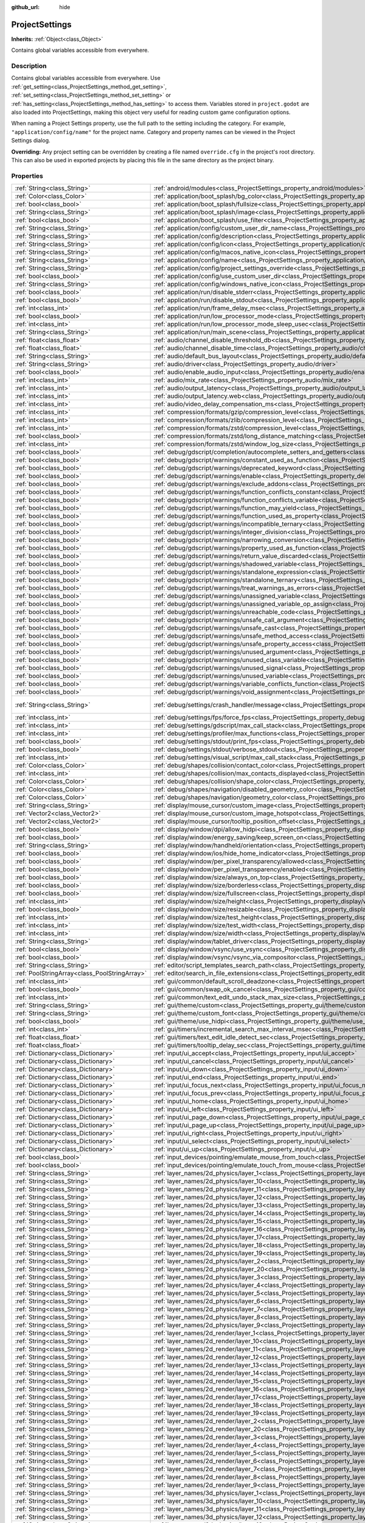 :github_url: hide

.. Generated automatically by doc/tools/makerst.py in Godot's source tree.
.. DO NOT EDIT THIS FILE, but the ProjectSettings.xml source instead.
.. The source is found in doc/classes or modules/<name>/doc_classes.

.. _class_ProjectSettings:

ProjectSettings
===============

**Inherits:** :ref:`Object<class_Object>`

Contains global variables accessible from everywhere.

Description
-----------

Contains global variables accessible from everywhere. Use :ref:`get_setting<class_ProjectSettings_method_get_setting>`, :ref:`set_setting<class_ProjectSettings_method_set_setting>` or :ref:`has_setting<class_ProjectSettings_method_has_setting>` to access them. Variables stored in ``project.godot`` are also loaded into ProjectSettings, making this object very useful for reading custom game configuration options.

When naming a Project Settings property, use the full path to the setting including the category. For example, ``"application/config/name"`` for the project name. Category and property names can be viewed in the Project Settings dialog.

**Overriding:** Any project setting can be overridden by creating a file named ``override.cfg`` in the project's root directory. This can also be used in exported projects by placing this file in the same directory as the project binary.

Properties
----------

+-----------------------------------------------+----------------------------------------------------------------------------------------------------------------------------------------------------------------------+-------------------------------------------------------------------------------------------------+
| :ref:`String<class_String>`                   | :ref:`android/modules<class_ProjectSettings_property_android/modules>`                                                                                               | ``""``                                                                                          |
+-----------------------------------------------+----------------------------------------------------------------------------------------------------------------------------------------------------------------------+-------------------------------------------------------------------------------------------------+
| :ref:`Color<class_Color>`                     | :ref:`application/boot_splash/bg_color<class_ProjectSettings_property_application/boot_splash/bg_color>`                                                             | ``Color( 0.14, 0.14, 0.14, 1 )``                                                                |
+-----------------------------------------------+----------------------------------------------------------------------------------------------------------------------------------------------------------------------+-------------------------------------------------------------------------------------------------+
| :ref:`bool<class_bool>`                       | :ref:`application/boot_splash/fullsize<class_ProjectSettings_property_application/boot_splash/fullsize>`                                                             | ``true``                                                                                        |
+-----------------------------------------------+----------------------------------------------------------------------------------------------------------------------------------------------------------------------+-------------------------------------------------------------------------------------------------+
| :ref:`String<class_String>`                   | :ref:`application/boot_splash/image<class_ProjectSettings_property_application/boot_splash/image>`                                                                   | ``""``                                                                                          |
+-----------------------------------------------+----------------------------------------------------------------------------------------------------------------------------------------------------------------------+-------------------------------------------------------------------------------------------------+
| :ref:`bool<class_bool>`                       | :ref:`application/boot_splash/use_filter<class_ProjectSettings_property_application/boot_splash/use_filter>`                                                         | ``true``                                                                                        |
+-----------------------------------------------+----------------------------------------------------------------------------------------------------------------------------------------------------------------------+-------------------------------------------------------------------------------------------------+
| :ref:`String<class_String>`                   | :ref:`application/config/custom_user_dir_name<class_ProjectSettings_property_application/config/custom_user_dir_name>`                                               | ``""``                                                                                          |
+-----------------------------------------------+----------------------------------------------------------------------------------------------------------------------------------------------------------------------+-------------------------------------------------------------------------------------------------+
| :ref:`String<class_String>`                   | :ref:`application/config/description<class_ProjectSettings_property_application/config/description>`                                                                 | ``""``                                                                                          |
+-----------------------------------------------+----------------------------------------------------------------------------------------------------------------------------------------------------------------------+-------------------------------------------------------------------------------------------------+
| :ref:`String<class_String>`                   | :ref:`application/config/icon<class_ProjectSettings_property_application/config/icon>`                                                                               | ``""``                                                                                          |
+-----------------------------------------------+----------------------------------------------------------------------------------------------------------------------------------------------------------------------+-------------------------------------------------------------------------------------------------+
| :ref:`String<class_String>`                   | :ref:`application/config/macos_native_icon<class_ProjectSettings_property_application/config/macos_native_icon>`                                                     | ``""``                                                                                          |
+-----------------------------------------------+----------------------------------------------------------------------------------------------------------------------------------------------------------------------+-------------------------------------------------------------------------------------------------+
| :ref:`String<class_String>`                   | :ref:`application/config/name<class_ProjectSettings_property_application/config/name>`                                                                               | ``""``                                                                                          |
+-----------------------------------------------+----------------------------------------------------------------------------------------------------------------------------------------------------------------------+-------------------------------------------------------------------------------------------------+
| :ref:`String<class_String>`                   | :ref:`application/config/project_settings_override<class_ProjectSettings_property_application/config/project_settings_override>`                                     | ``""``                                                                                          |
+-----------------------------------------------+----------------------------------------------------------------------------------------------------------------------------------------------------------------------+-------------------------------------------------------------------------------------------------+
| :ref:`bool<class_bool>`                       | :ref:`application/config/use_custom_user_dir<class_ProjectSettings_property_application/config/use_custom_user_dir>`                                                 | ``false``                                                                                       |
+-----------------------------------------------+----------------------------------------------------------------------------------------------------------------------------------------------------------------------+-------------------------------------------------------------------------------------------------+
| :ref:`String<class_String>`                   | :ref:`application/config/windows_native_icon<class_ProjectSettings_property_application/config/windows_native_icon>`                                                 | ``""``                                                                                          |
+-----------------------------------------------+----------------------------------------------------------------------------------------------------------------------------------------------------------------------+-------------------------------------------------------------------------------------------------+
| :ref:`bool<class_bool>`                       | :ref:`application/run/disable_stderr<class_ProjectSettings_property_application/run/disable_stderr>`                                                                 | ``false``                                                                                       |
+-----------------------------------------------+----------------------------------------------------------------------------------------------------------------------------------------------------------------------+-------------------------------------------------------------------------------------------------+
| :ref:`bool<class_bool>`                       | :ref:`application/run/disable_stdout<class_ProjectSettings_property_application/run/disable_stdout>`                                                                 | ``false``                                                                                       |
+-----------------------------------------------+----------------------------------------------------------------------------------------------------------------------------------------------------------------------+-------------------------------------------------------------------------------------------------+
| :ref:`int<class_int>`                         | :ref:`application/run/frame_delay_msec<class_ProjectSettings_property_application/run/frame_delay_msec>`                                                             | ``0``                                                                                           |
+-----------------------------------------------+----------------------------------------------------------------------------------------------------------------------------------------------------------------------+-------------------------------------------------------------------------------------------------+
| :ref:`bool<class_bool>`                       | :ref:`application/run/low_processor_mode<class_ProjectSettings_property_application/run/low_processor_mode>`                                                         | ``false``                                                                                       |
+-----------------------------------------------+----------------------------------------------------------------------------------------------------------------------------------------------------------------------+-------------------------------------------------------------------------------------------------+
| :ref:`int<class_int>`                         | :ref:`application/run/low_processor_mode_sleep_usec<class_ProjectSettings_property_application/run/low_processor_mode_sleep_usec>`                                   | ``6900``                                                                                        |
+-----------------------------------------------+----------------------------------------------------------------------------------------------------------------------------------------------------------------------+-------------------------------------------------------------------------------------------------+
| :ref:`String<class_String>`                   | :ref:`application/run/main_scene<class_ProjectSettings_property_application/run/main_scene>`                                                                         | ``""``                                                                                          |
+-----------------------------------------------+----------------------------------------------------------------------------------------------------------------------------------------------------------------------+-------------------------------------------------------------------------------------------------+
| :ref:`float<class_float>`                     | :ref:`audio/channel_disable_threshold_db<class_ProjectSettings_property_audio/channel_disable_threshold_db>`                                                         | ``-60.0``                                                                                       |
+-----------------------------------------------+----------------------------------------------------------------------------------------------------------------------------------------------------------------------+-------------------------------------------------------------------------------------------------+
| :ref:`float<class_float>`                     | :ref:`audio/channel_disable_time<class_ProjectSettings_property_audio/channel_disable_time>`                                                                         | ``2.0``                                                                                         |
+-----------------------------------------------+----------------------------------------------------------------------------------------------------------------------------------------------------------------------+-------------------------------------------------------------------------------------------------+
| :ref:`String<class_String>`                   | :ref:`audio/default_bus_layout<class_ProjectSettings_property_audio/default_bus_layout>`                                                                             | ``"res://default_bus_layout.tres"``                                                             |
+-----------------------------------------------+----------------------------------------------------------------------------------------------------------------------------------------------------------------------+-------------------------------------------------------------------------------------------------+
| :ref:`String<class_String>`                   | :ref:`audio/driver<class_ProjectSettings_property_audio/driver>`                                                                                                     | ``"PulseAudio"``                                                                                |
+-----------------------------------------------+----------------------------------------------------------------------------------------------------------------------------------------------------------------------+-------------------------------------------------------------------------------------------------+
| :ref:`bool<class_bool>`                       | :ref:`audio/enable_audio_input<class_ProjectSettings_property_audio/enable_audio_input>`                                                                             | ``false``                                                                                       |
+-----------------------------------------------+----------------------------------------------------------------------------------------------------------------------------------------------------------------------+-------------------------------------------------------------------------------------------------+
| :ref:`int<class_int>`                         | :ref:`audio/mix_rate<class_ProjectSettings_property_audio/mix_rate>`                                                                                                 | ``44100``                                                                                       |
+-----------------------------------------------+----------------------------------------------------------------------------------------------------------------------------------------------------------------------+-------------------------------------------------------------------------------------------------+
| :ref:`int<class_int>`                         | :ref:`audio/output_latency<class_ProjectSettings_property_audio/output_latency>`                                                                                     | ``15``                                                                                          |
+-----------------------------------------------+----------------------------------------------------------------------------------------------------------------------------------------------------------------------+-------------------------------------------------------------------------------------------------+
| :ref:`int<class_int>`                         | :ref:`audio/output_latency.web<class_ProjectSettings_property_audio/output_latency.web>`                                                                             | ``50``                                                                                          |
+-----------------------------------------------+----------------------------------------------------------------------------------------------------------------------------------------------------------------------+-------------------------------------------------------------------------------------------------+
| :ref:`int<class_int>`                         | :ref:`audio/video_delay_compensation_ms<class_ProjectSettings_property_audio/video_delay_compensation_ms>`                                                           | ``0``                                                                                           |
+-----------------------------------------------+----------------------------------------------------------------------------------------------------------------------------------------------------------------------+-------------------------------------------------------------------------------------------------+
| :ref:`int<class_int>`                         | :ref:`compression/formats/gzip/compression_level<class_ProjectSettings_property_compression/formats/gzip/compression_level>`                                         | ``-1``                                                                                          |
+-----------------------------------------------+----------------------------------------------------------------------------------------------------------------------------------------------------------------------+-------------------------------------------------------------------------------------------------+
| :ref:`int<class_int>`                         | :ref:`compression/formats/zlib/compression_level<class_ProjectSettings_property_compression/formats/zlib/compression_level>`                                         | ``-1``                                                                                          |
+-----------------------------------------------+----------------------------------------------------------------------------------------------------------------------------------------------------------------------+-------------------------------------------------------------------------------------------------+
| :ref:`int<class_int>`                         | :ref:`compression/formats/zstd/compression_level<class_ProjectSettings_property_compression/formats/zstd/compression_level>`                                         | ``3``                                                                                           |
+-----------------------------------------------+----------------------------------------------------------------------------------------------------------------------------------------------------------------------+-------------------------------------------------------------------------------------------------+
| :ref:`bool<class_bool>`                       | :ref:`compression/formats/zstd/long_distance_matching<class_ProjectSettings_property_compression/formats/zstd/long_distance_matching>`                               | ``false``                                                                                       |
+-----------------------------------------------+----------------------------------------------------------------------------------------------------------------------------------------------------------------------+-------------------------------------------------------------------------------------------------+
| :ref:`int<class_int>`                         | :ref:`compression/formats/zstd/window_log_size<class_ProjectSettings_property_compression/formats/zstd/window_log_size>`                                             | ``27``                                                                                          |
+-----------------------------------------------+----------------------------------------------------------------------------------------------------------------------------------------------------------------------+-------------------------------------------------------------------------------------------------+
| :ref:`bool<class_bool>`                       | :ref:`debug/gdscript/completion/autocomplete_setters_and_getters<class_ProjectSettings_property_debug/gdscript/completion/autocomplete_setters_and_getters>`         | ``false``                                                                                       |
+-----------------------------------------------+----------------------------------------------------------------------------------------------------------------------------------------------------------------------+-------------------------------------------------------------------------------------------------+
| :ref:`bool<class_bool>`                       | :ref:`debug/gdscript/warnings/constant_used_as_function<class_ProjectSettings_property_debug/gdscript/warnings/constant_used_as_function>`                           | ``true``                                                                                        |
+-----------------------------------------------+----------------------------------------------------------------------------------------------------------------------------------------------------------------------+-------------------------------------------------------------------------------------------------+
| :ref:`bool<class_bool>`                       | :ref:`debug/gdscript/warnings/deprecated_keyword<class_ProjectSettings_property_debug/gdscript/warnings/deprecated_keyword>`                                         | ``true``                                                                                        |
+-----------------------------------------------+----------------------------------------------------------------------------------------------------------------------------------------------------------------------+-------------------------------------------------------------------------------------------------+
| :ref:`bool<class_bool>`                       | :ref:`debug/gdscript/warnings/enable<class_ProjectSettings_property_debug/gdscript/warnings/enable>`                                                                 | ``true``                                                                                        |
+-----------------------------------------------+----------------------------------------------------------------------------------------------------------------------------------------------------------------------+-------------------------------------------------------------------------------------------------+
| :ref:`bool<class_bool>`                       | :ref:`debug/gdscript/warnings/exclude_addons<class_ProjectSettings_property_debug/gdscript/warnings/exclude_addons>`                                                 | ``true``                                                                                        |
+-----------------------------------------------+----------------------------------------------------------------------------------------------------------------------------------------------------------------------+-------------------------------------------------------------------------------------------------+
| :ref:`bool<class_bool>`                       | :ref:`debug/gdscript/warnings/function_conflicts_constant<class_ProjectSettings_property_debug/gdscript/warnings/function_conflicts_constant>`                       | ``true``                                                                                        |
+-----------------------------------------------+----------------------------------------------------------------------------------------------------------------------------------------------------------------------+-------------------------------------------------------------------------------------------------+
| :ref:`bool<class_bool>`                       | :ref:`debug/gdscript/warnings/function_conflicts_variable<class_ProjectSettings_property_debug/gdscript/warnings/function_conflicts_variable>`                       | ``true``                                                                                        |
+-----------------------------------------------+----------------------------------------------------------------------------------------------------------------------------------------------------------------------+-------------------------------------------------------------------------------------------------+
| :ref:`bool<class_bool>`                       | :ref:`debug/gdscript/warnings/function_may_yield<class_ProjectSettings_property_debug/gdscript/warnings/function_may_yield>`                                         | ``true``                                                                                        |
+-----------------------------------------------+----------------------------------------------------------------------------------------------------------------------------------------------------------------------+-------------------------------------------------------------------------------------------------+
| :ref:`bool<class_bool>`                       | :ref:`debug/gdscript/warnings/function_used_as_property<class_ProjectSettings_property_debug/gdscript/warnings/function_used_as_property>`                           | ``true``                                                                                        |
+-----------------------------------------------+----------------------------------------------------------------------------------------------------------------------------------------------------------------------+-------------------------------------------------------------------------------------------------+
| :ref:`bool<class_bool>`                       | :ref:`debug/gdscript/warnings/incompatible_ternary<class_ProjectSettings_property_debug/gdscript/warnings/incompatible_ternary>`                                     | ``true``                                                                                        |
+-----------------------------------------------+----------------------------------------------------------------------------------------------------------------------------------------------------------------------+-------------------------------------------------------------------------------------------------+
| :ref:`bool<class_bool>`                       | :ref:`debug/gdscript/warnings/integer_division<class_ProjectSettings_property_debug/gdscript/warnings/integer_division>`                                             | ``true``                                                                                        |
+-----------------------------------------------+----------------------------------------------------------------------------------------------------------------------------------------------------------------------+-------------------------------------------------------------------------------------------------+
| :ref:`bool<class_bool>`                       | :ref:`debug/gdscript/warnings/narrowing_conversion<class_ProjectSettings_property_debug/gdscript/warnings/narrowing_conversion>`                                     | ``true``                                                                                        |
+-----------------------------------------------+----------------------------------------------------------------------------------------------------------------------------------------------------------------------+-------------------------------------------------------------------------------------------------+
| :ref:`bool<class_bool>`                       | :ref:`debug/gdscript/warnings/property_used_as_function<class_ProjectSettings_property_debug/gdscript/warnings/property_used_as_function>`                           | ``true``                                                                                        |
+-----------------------------------------------+----------------------------------------------------------------------------------------------------------------------------------------------------------------------+-------------------------------------------------------------------------------------------------+
| :ref:`bool<class_bool>`                       | :ref:`debug/gdscript/warnings/return_value_discarded<class_ProjectSettings_property_debug/gdscript/warnings/return_value_discarded>`                                 | ``true``                                                                                        |
+-----------------------------------------------+----------------------------------------------------------------------------------------------------------------------------------------------------------------------+-------------------------------------------------------------------------------------------------+
| :ref:`bool<class_bool>`                       | :ref:`debug/gdscript/warnings/shadowed_variable<class_ProjectSettings_property_debug/gdscript/warnings/shadowed_variable>`                                           | ``true``                                                                                        |
+-----------------------------------------------+----------------------------------------------------------------------------------------------------------------------------------------------------------------------+-------------------------------------------------------------------------------------------------+
| :ref:`bool<class_bool>`                       | :ref:`debug/gdscript/warnings/standalone_expression<class_ProjectSettings_property_debug/gdscript/warnings/standalone_expression>`                                   | ``true``                                                                                        |
+-----------------------------------------------+----------------------------------------------------------------------------------------------------------------------------------------------------------------------+-------------------------------------------------------------------------------------------------+
| :ref:`bool<class_bool>`                       | :ref:`debug/gdscript/warnings/standalone_ternary<class_ProjectSettings_property_debug/gdscript/warnings/standalone_ternary>`                                         | ``true``                                                                                        |
+-----------------------------------------------+----------------------------------------------------------------------------------------------------------------------------------------------------------------------+-------------------------------------------------------------------------------------------------+
| :ref:`bool<class_bool>`                       | :ref:`debug/gdscript/warnings/treat_warnings_as_errors<class_ProjectSettings_property_debug/gdscript/warnings/treat_warnings_as_errors>`                             | ``false``                                                                                       |
+-----------------------------------------------+----------------------------------------------------------------------------------------------------------------------------------------------------------------------+-------------------------------------------------------------------------------------------------+
| :ref:`bool<class_bool>`                       | :ref:`debug/gdscript/warnings/unassigned_variable<class_ProjectSettings_property_debug/gdscript/warnings/unassigned_variable>`                                       | ``true``                                                                                        |
+-----------------------------------------------+----------------------------------------------------------------------------------------------------------------------------------------------------------------------+-------------------------------------------------------------------------------------------------+
| :ref:`bool<class_bool>`                       | :ref:`debug/gdscript/warnings/unassigned_variable_op_assign<class_ProjectSettings_property_debug/gdscript/warnings/unassigned_variable_op_assign>`                   | ``true``                                                                                        |
+-----------------------------------------------+----------------------------------------------------------------------------------------------------------------------------------------------------------------------+-------------------------------------------------------------------------------------------------+
| :ref:`bool<class_bool>`                       | :ref:`debug/gdscript/warnings/unreachable_code<class_ProjectSettings_property_debug/gdscript/warnings/unreachable_code>`                                             | ``true``                                                                                        |
+-----------------------------------------------+----------------------------------------------------------------------------------------------------------------------------------------------------------------------+-------------------------------------------------------------------------------------------------+
| :ref:`bool<class_bool>`                       | :ref:`debug/gdscript/warnings/unsafe_call_argument<class_ProjectSettings_property_debug/gdscript/warnings/unsafe_call_argument>`                                     | ``false``                                                                                       |
+-----------------------------------------------+----------------------------------------------------------------------------------------------------------------------------------------------------------------------+-------------------------------------------------------------------------------------------------+
| :ref:`bool<class_bool>`                       | :ref:`debug/gdscript/warnings/unsafe_cast<class_ProjectSettings_property_debug/gdscript/warnings/unsafe_cast>`                                                       | ``false``                                                                                       |
+-----------------------------------------------+----------------------------------------------------------------------------------------------------------------------------------------------------------------------+-------------------------------------------------------------------------------------------------+
| :ref:`bool<class_bool>`                       | :ref:`debug/gdscript/warnings/unsafe_method_access<class_ProjectSettings_property_debug/gdscript/warnings/unsafe_method_access>`                                     | ``false``                                                                                       |
+-----------------------------------------------+----------------------------------------------------------------------------------------------------------------------------------------------------------------------+-------------------------------------------------------------------------------------------------+
| :ref:`bool<class_bool>`                       | :ref:`debug/gdscript/warnings/unsafe_property_access<class_ProjectSettings_property_debug/gdscript/warnings/unsafe_property_access>`                                 | ``false``                                                                                       |
+-----------------------------------------------+----------------------------------------------------------------------------------------------------------------------------------------------------------------------+-------------------------------------------------------------------------------------------------+
| :ref:`bool<class_bool>`                       | :ref:`debug/gdscript/warnings/unused_argument<class_ProjectSettings_property_debug/gdscript/warnings/unused_argument>`                                               | ``true``                                                                                        |
+-----------------------------------------------+----------------------------------------------------------------------------------------------------------------------------------------------------------------------+-------------------------------------------------------------------------------------------------+
| :ref:`bool<class_bool>`                       | :ref:`debug/gdscript/warnings/unused_class_variable<class_ProjectSettings_property_debug/gdscript/warnings/unused_class_variable>`                                   | ``false``                                                                                       |
+-----------------------------------------------+----------------------------------------------------------------------------------------------------------------------------------------------------------------------+-------------------------------------------------------------------------------------------------+
| :ref:`bool<class_bool>`                       | :ref:`debug/gdscript/warnings/unused_signal<class_ProjectSettings_property_debug/gdscript/warnings/unused_signal>`                                                   | ``true``                                                                                        |
+-----------------------------------------------+----------------------------------------------------------------------------------------------------------------------------------------------------------------------+-------------------------------------------------------------------------------------------------+
| :ref:`bool<class_bool>`                       | :ref:`debug/gdscript/warnings/unused_variable<class_ProjectSettings_property_debug/gdscript/warnings/unused_variable>`                                               | ``true``                                                                                        |
+-----------------------------------------------+----------------------------------------------------------------------------------------------------------------------------------------------------------------------+-------------------------------------------------------------------------------------------------+
| :ref:`bool<class_bool>`                       | :ref:`debug/gdscript/warnings/variable_conflicts_function<class_ProjectSettings_property_debug/gdscript/warnings/variable_conflicts_function>`                       | ``true``                                                                                        |
+-----------------------------------------------+----------------------------------------------------------------------------------------------------------------------------------------------------------------------+-------------------------------------------------------------------------------------------------+
| :ref:`bool<class_bool>`                       | :ref:`debug/gdscript/warnings/void_assignment<class_ProjectSettings_property_debug/gdscript/warnings/void_assignment>`                                               | ``true``                                                                                        |
+-----------------------------------------------+----------------------------------------------------------------------------------------------------------------------------------------------------------------------+-------------------------------------------------------------------------------------------------+
| :ref:`String<class_String>`                   | :ref:`debug/settings/crash_handler/message<class_ProjectSettings_property_debug/settings/crash_handler/message>`                                                     | ``"Please include this when reporting the bug on https://github.com/godotengine/godot/issues"`` |
+-----------------------------------------------+----------------------------------------------------------------------------------------------------------------------------------------------------------------------+-------------------------------------------------------------------------------------------------+
| :ref:`int<class_int>`                         | :ref:`debug/settings/fps/force_fps<class_ProjectSettings_property_debug/settings/fps/force_fps>`                                                                     | ``0``                                                                                           |
+-----------------------------------------------+----------------------------------------------------------------------------------------------------------------------------------------------------------------------+-------------------------------------------------------------------------------------------------+
| :ref:`int<class_int>`                         | :ref:`debug/settings/gdscript/max_call_stack<class_ProjectSettings_property_debug/settings/gdscript/max_call_stack>`                                                 | ``1024``                                                                                        |
+-----------------------------------------------+----------------------------------------------------------------------------------------------------------------------------------------------------------------------+-------------------------------------------------------------------------------------------------+
| :ref:`int<class_int>`                         | :ref:`debug/settings/profiler/max_functions<class_ProjectSettings_property_debug/settings/profiler/max_functions>`                                                   | ``16384``                                                                                       |
+-----------------------------------------------+----------------------------------------------------------------------------------------------------------------------------------------------------------------------+-------------------------------------------------------------------------------------------------+
| :ref:`bool<class_bool>`                       | :ref:`debug/settings/stdout/print_fps<class_ProjectSettings_property_debug/settings/stdout/print_fps>`                                                               | ``false``                                                                                       |
+-----------------------------------------------+----------------------------------------------------------------------------------------------------------------------------------------------------------------------+-------------------------------------------------------------------------------------------------+
| :ref:`bool<class_bool>`                       | :ref:`debug/settings/stdout/verbose_stdout<class_ProjectSettings_property_debug/settings/stdout/verbose_stdout>`                                                     | ``false``                                                                                       |
+-----------------------------------------------+----------------------------------------------------------------------------------------------------------------------------------------------------------------------+-------------------------------------------------------------------------------------------------+
| :ref:`int<class_int>`                         | :ref:`debug/settings/visual_script/max_call_stack<class_ProjectSettings_property_debug/settings/visual_script/max_call_stack>`                                       | ``1024``                                                                                        |
+-----------------------------------------------+----------------------------------------------------------------------------------------------------------------------------------------------------------------------+-------------------------------------------------------------------------------------------------+
| :ref:`Color<class_Color>`                     | :ref:`debug/shapes/collision/contact_color<class_ProjectSettings_property_debug/shapes/collision/contact_color>`                                                     | ``Color( 1, 0.2, 0.1, 0.8 )``                                                                   |
+-----------------------------------------------+----------------------------------------------------------------------------------------------------------------------------------------------------------------------+-------------------------------------------------------------------------------------------------+
| :ref:`int<class_int>`                         | :ref:`debug/shapes/collision/max_contacts_displayed<class_ProjectSettings_property_debug/shapes/collision/max_contacts_displayed>`                                   | ``10000``                                                                                       |
+-----------------------------------------------+----------------------------------------------------------------------------------------------------------------------------------------------------------------------+-------------------------------------------------------------------------------------------------+
| :ref:`Color<class_Color>`                     | :ref:`debug/shapes/collision/shape_color<class_ProjectSettings_property_debug/shapes/collision/shape_color>`                                                         | ``Color( 0, 0.6, 0.7, 0.5 )``                                                                   |
+-----------------------------------------------+----------------------------------------------------------------------------------------------------------------------------------------------------------------------+-------------------------------------------------------------------------------------------------+
| :ref:`Color<class_Color>`                     | :ref:`debug/shapes/navigation/disabled_geometry_color<class_ProjectSettings_property_debug/shapes/navigation/disabled_geometry_color>`                               | ``Color( 1, 0.7, 0.1, 0.4 )``                                                                   |
+-----------------------------------------------+----------------------------------------------------------------------------------------------------------------------------------------------------------------------+-------------------------------------------------------------------------------------------------+
| :ref:`Color<class_Color>`                     | :ref:`debug/shapes/navigation/geometry_color<class_ProjectSettings_property_debug/shapes/navigation/geometry_color>`                                                 | ``Color( 0.1, 1, 0.7, 0.4 )``                                                                   |
+-----------------------------------------------+----------------------------------------------------------------------------------------------------------------------------------------------------------------------+-------------------------------------------------------------------------------------------------+
| :ref:`String<class_String>`                   | :ref:`display/mouse_cursor/custom_image<class_ProjectSettings_property_display/mouse_cursor/custom_image>`                                                           | ``""``                                                                                          |
+-----------------------------------------------+----------------------------------------------------------------------------------------------------------------------------------------------------------------------+-------------------------------------------------------------------------------------------------+
| :ref:`Vector2<class_Vector2>`                 | :ref:`display/mouse_cursor/custom_image_hotspot<class_ProjectSettings_property_display/mouse_cursor/custom_image_hotspot>`                                           | ``Vector2( 0, 0 )``                                                                             |
+-----------------------------------------------+----------------------------------------------------------------------------------------------------------------------------------------------------------------------+-------------------------------------------------------------------------------------------------+
| :ref:`Vector2<class_Vector2>`                 | :ref:`display/mouse_cursor/tooltip_position_offset<class_ProjectSettings_property_display/mouse_cursor/tooltip_position_offset>`                                     | ``Vector2( 10, 10 )``                                                                           |
+-----------------------------------------------+----------------------------------------------------------------------------------------------------------------------------------------------------------------------+-------------------------------------------------------------------------------------------------+
| :ref:`bool<class_bool>`                       | :ref:`display/window/dpi/allow_hidpi<class_ProjectSettings_property_display/window/dpi/allow_hidpi>`                                                                 | ``false``                                                                                       |
+-----------------------------------------------+----------------------------------------------------------------------------------------------------------------------------------------------------------------------+-------------------------------------------------------------------------------------------------+
| :ref:`bool<class_bool>`                       | :ref:`display/window/energy_saving/keep_screen_on<class_ProjectSettings_property_display/window/energy_saving/keep_screen_on>`                                       | ``true``                                                                                        |
+-----------------------------------------------+----------------------------------------------------------------------------------------------------------------------------------------------------------------------+-------------------------------------------------------------------------------------------------+
| :ref:`String<class_String>`                   | :ref:`display/window/handheld/orientation<class_ProjectSettings_property_display/window/handheld/orientation>`                                                       | ``"landscape"``                                                                                 |
+-----------------------------------------------+----------------------------------------------------------------------------------------------------------------------------------------------------------------------+-------------------------------------------------------------------------------------------------+
| :ref:`bool<class_bool>`                       | :ref:`display/window/ios/hide_home_indicator<class_ProjectSettings_property_display/window/ios/hide_home_indicator>`                                                 | ``true``                                                                                        |
+-----------------------------------------------+----------------------------------------------------------------------------------------------------------------------------------------------------------------------+-------------------------------------------------------------------------------------------------+
| :ref:`bool<class_bool>`                       | :ref:`display/window/per_pixel_transparency/allowed<class_ProjectSettings_property_display/window/per_pixel_transparency/allowed>`                                   | ``false``                                                                                       |
+-----------------------------------------------+----------------------------------------------------------------------------------------------------------------------------------------------------------------------+-------------------------------------------------------------------------------------------------+
| :ref:`bool<class_bool>`                       | :ref:`display/window/per_pixel_transparency/enabled<class_ProjectSettings_property_display/window/per_pixel_transparency/enabled>`                                   | ``false``                                                                                       |
+-----------------------------------------------+----------------------------------------------------------------------------------------------------------------------------------------------------------------------+-------------------------------------------------------------------------------------------------+
| :ref:`bool<class_bool>`                       | :ref:`display/window/size/always_on_top<class_ProjectSettings_property_display/window/size/always_on_top>`                                                           | ``false``                                                                                       |
+-----------------------------------------------+----------------------------------------------------------------------------------------------------------------------------------------------------------------------+-------------------------------------------------------------------------------------------------+
| :ref:`bool<class_bool>`                       | :ref:`display/window/size/borderless<class_ProjectSettings_property_display/window/size/borderless>`                                                                 | ``false``                                                                                       |
+-----------------------------------------------+----------------------------------------------------------------------------------------------------------------------------------------------------------------------+-------------------------------------------------------------------------------------------------+
| :ref:`bool<class_bool>`                       | :ref:`display/window/size/fullscreen<class_ProjectSettings_property_display/window/size/fullscreen>`                                                                 | ``false``                                                                                       |
+-----------------------------------------------+----------------------------------------------------------------------------------------------------------------------------------------------------------------------+-------------------------------------------------------------------------------------------------+
| :ref:`int<class_int>`                         | :ref:`display/window/size/height<class_ProjectSettings_property_display/window/size/height>`                                                                         | ``600``                                                                                         |
+-----------------------------------------------+----------------------------------------------------------------------------------------------------------------------------------------------------------------------+-------------------------------------------------------------------------------------------------+
| :ref:`bool<class_bool>`                       | :ref:`display/window/size/resizable<class_ProjectSettings_property_display/window/size/resizable>`                                                                   | ``true``                                                                                        |
+-----------------------------------------------+----------------------------------------------------------------------------------------------------------------------------------------------------------------------+-------------------------------------------------------------------------------------------------+
| :ref:`int<class_int>`                         | :ref:`display/window/size/test_height<class_ProjectSettings_property_display/window/size/test_height>`                                                               | ``0``                                                                                           |
+-----------------------------------------------+----------------------------------------------------------------------------------------------------------------------------------------------------------------------+-------------------------------------------------------------------------------------------------+
| :ref:`int<class_int>`                         | :ref:`display/window/size/test_width<class_ProjectSettings_property_display/window/size/test_width>`                                                                 | ``0``                                                                                           |
+-----------------------------------------------+----------------------------------------------------------------------------------------------------------------------------------------------------------------------+-------------------------------------------------------------------------------------------------+
| :ref:`int<class_int>`                         | :ref:`display/window/size/width<class_ProjectSettings_property_display/window/size/width>`                                                                           | ``1024``                                                                                        |
+-----------------------------------------------+----------------------------------------------------------------------------------------------------------------------------------------------------------------------+-------------------------------------------------------------------------------------------------+
| :ref:`String<class_String>`                   | :ref:`display/window/tablet_driver<class_ProjectSettings_property_display/window/tablet_driver>`                                                                     | ``""``                                                                                          |
+-----------------------------------------------+----------------------------------------------------------------------------------------------------------------------------------------------------------------------+-------------------------------------------------------------------------------------------------+
| :ref:`bool<class_bool>`                       | :ref:`display/window/vsync/use_vsync<class_ProjectSettings_property_display/window/vsync/use_vsync>`                                                                 | ``true``                                                                                        |
+-----------------------------------------------+----------------------------------------------------------------------------------------------------------------------------------------------------------------------+-------------------------------------------------------------------------------------------------+
| :ref:`bool<class_bool>`                       | :ref:`display/window/vsync/vsync_via_compositor<class_ProjectSettings_property_display/window/vsync/vsync_via_compositor>`                                           | ``false``                                                                                       |
+-----------------------------------------------+----------------------------------------------------------------------------------------------------------------------------------------------------------------------+-------------------------------------------------------------------------------------------------+
| :ref:`String<class_String>`                   | :ref:`editor/script_templates_search_path<class_ProjectSettings_property_editor/script_templates_search_path>`                                                       | ``"res://script_templates"``                                                                    |
+-----------------------------------------------+----------------------------------------------------------------------------------------------------------------------------------------------------------------------+-------------------------------------------------------------------------------------------------+
| :ref:`PoolStringArray<class_PoolStringArray>` | :ref:`editor/search_in_file_extensions<class_ProjectSettings_property_editor/search_in_file_extensions>`                                                             | ``PoolStringArray( "gd", "shader" )``                                                           |
+-----------------------------------------------+----------------------------------------------------------------------------------------------------------------------------------------------------------------------+-------------------------------------------------------------------------------------------------+
| :ref:`int<class_int>`                         | :ref:`gui/common/default_scroll_deadzone<class_ProjectSettings_property_gui/common/default_scroll_deadzone>`                                                         | ``0``                                                                                           |
+-----------------------------------------------+----------------------------------------------------------------------------------------------------------------------------------------------------------------------+-------------------------------------------------------------------------------------------------+
| :ref:`bool<class_bool>`                       | :ref:`gui/common/swap_ok_cancel<class_ProjectSettings_property_gui/common/swap_ok_cancel>`                                                                           | ``false``                                                                                       |
+-----------------------------------------------+----------------------------------------------------------------------------------------------------------------------------------------------------------------------+-------------------------------------------------------------------------------------------------+
| :ref:`int<class_int>`                         | :ref:`gui/common/text_edit_undo_stack_max_size<class_ProjectSettings_property_gui/common/text_edit_undo_stack_max_size>`                                             | ``1024``                                                                                        |
+-----------------------------------------------+----------------------------------------------------------------------------------------------------------------------------------------------------------------------+-------------------------------------------------------------------------------------------------+
| :ref:`String<class_String>`                   | :ref:`gui/theme/custom<class_ProjectSettings_property_gui/theme/custom>`                                                                                             | ``""``                                                                                          |
+-----------------------------------------------+----------------------------------------------------------------------------------------------------------------------------------------------------------------------+-------------------------------------------------------------------------------------------------+
| :ref:`String<class_String>`                   | :ref:`gui/theme/custom_font<class_ProjectSettings_property_gui/theme/custom_font>`                                                                                   | ``""``                                                                                          |
+-----------------------------------------------+----------------------------------------------------------------------------------------------------------------------------------------------------------------------+-------------------------------------------------------------------------------------------------+
| :ref:`bool<class_bool>`                       | :ref:`gui/theme/use_hidpi<class_ProjectSettings_property_gui/theme/use_hidpi>`                                                                                       | ``false``                                                                                       |
+-----------------------------------------------+----------------------------------------------------------------------------------------------------------------------------------------------------------------------+-------------------------------------------------------------------------------------------------+
| :ref:`int<class_int>`                         | :ref:`gui/timers/incremental_search_max_interval_msec<class_ProjectSettings_property_gui/timers/incremental_search_max_interval_msec>`                               | ``2000``                                                                                        |
+-----------------------------------------------+----------------------------------------------------------------------------------------------------------------------------------------------------------------------+-------------------------------------------------------------------------------------------------+
| :ref:`float<class_float>`                     | :ref:`gui/timers/text_edit_idle_detect_sec<class_ProjectSettings_property_gui/timers/text_edit_idle_detect_sec>`                                                     | ``3``                                                                                           |
+-----------------------------------------------+----------------------------------------------------------------------------------------------------------------------------------------------------------------------+-------------------------------------------------------------------------------------------------+
| :ref:`float<class_float>`                     | :ref:`gui/timers/tooltip_delay_sec<class_ProjectSettings_property_gui/timers/tooltip_delay_sec>`                                                                     | ``0.5``                                                                                         |
+-----------------------------------------------+----------------------------------------------------------------------------------------------------------------------------------------------------------------------+-------------------------------------------------------------------------------------------------+
| :ref:`Dictionary<class_Dictionary>`           | :ref:`input/ui_accept<class_ProjectSettings_property_input/ui_accept>`                                                                                               |                                                                                                 |
+-----------------------------------------------+----------------------------------------------------------------------------------------------------------------------------------------------------------------------+-------------------------------------------------------------------------------------------------+
| :ref:`Dictionary<class_Dictionary>`           | :ref:`input/ui_cancel<class_ProjectSettings_property_input/ui_cancel>`                                                                                               |                                                                                                 |
+-----------------------------------------------+----------------------------------------------------------------------------------------------------------------------------------------------------------------------+-------------------------------------------------------------------------------------------------+
| :ref:`Dictionary<class_Dictionary>`           | :ref:`input/ui_down<class_ProjectSettings_property_input/ui_down>`                                                                                                   |                                                                                                 |
+-----------------------------------------------+----------------------------------------------------------------------------------------------------------------------------------------------------------------------+-------------------------------------------------------------------------------------------------+
| :ref:`Dictionary<class_Dictionary>`           | :ref:`input/ui_end<class_ProjectSettings_property_input/ui_end>`                                                                                                     |                                                                                                 |
+-----------------------------------------------+----------------------------------------------------------------------------------------------------------------------------------------------------------------------+-------------------------------------------------------------------------------------------------+
| :ref:`Dictionary<class_Dictionary>`           | :ref:`input/ui_focus_next<class_ProjectSettings_property_input/ui_focus_next>`                                                                                       |                                                                                                 |
+-----------------------------------------------+----------------------------------------------------------------------------------------------------------------------------------------------------------------------+-------------------------------------------------------------------------------------------------+
| :ref:`Dictionary<class_Dictionary>`           | :ref:`input/ui_focus_prev<class_ProjectSettings_property_input/ui_focus_prev>`                                                                                       |                                                                                                 |
+-----------------------------------------------+----------------------------------------------------------------------------------------------------------------------------------------------------------------------+-------------------------------------------------------------------------------------------------+
| :ref:`Dictionary<class_Dictionary>`           | :ref:`input/ui_home<class_ProjectSettings_property_input/ui_home>`                                                                                                   |                                                                                                 |
+-----------------------------------------------+----------------------------------------------------------------------------------------------------------------------------------------------------------------------+-------------------------------------------------------------------------------------------------+
| :ref:`Dictionary<class_Dictionary>`           | :ref:`input/ui_left<class_ProjectSettings_property_input/ui_left>`                                                                                                   |                                                                                                 |
+-----------------------------------------------+----------------------------------------------------------------------------------------------------------------------------------------------------------------------+-------------------------------------------------------------------------------------------------+
| :ref:`Dictionary<class_Dictionary>`           | :ref:`input/ui_page_down<class_ProjectSettings_property_input/ui_page_down>`                                                                                         |                                                                                                 |
+-----------------------------------------------+----------------------------------------------------------------------------------------------------------------------------------------------------------------------+-------------------------------------------------------------------------------------------------+
| :ref:`Dictionary<class_Dictionary>`           | :ref:`input/ui_page_up<class_ProjectSettings_property_input/ui_page_up>`                                                                                             |                                                                                                 |
+-----------------------------------------------+----------------------------------------------------------------------------------------------------------------------------------------------------------------------+-------------------------------------------------------------------------------------------------+
| :ref:`Dictionary<class_Dictionary>`           | :ref:`input/ui_right<class_ProjectSettings_property_input/ui_right>`                                                                                                 |                                                                                                 |
+-----------------------------------------------+----------------------------------------------------------------------------------------------------------------------------------------------------------------------+-------------------------------------------------------------------------------------------------+
| :ref:`Dictionary<class_Dictionary>`           | :ref:`input/ui_select<class_ProjectSettings_property_input/ui_select>`                                                                                               |                                                                                                 |
+-----------------------------------------------+----------------------------------------------------------------------------------------------------------------------------------------------------------------------+-------------------------------------------------------------------------------------------------+
| :ref:`Dictionary<class_Dictionary>`           | :ref:`input/ui_up<class_ProjectSettings_property_input/ui_up>`                                                                                                       |                                                                                                 |
+-----------------------------------------------+----------------------------------------------------------------------------------------------------------------------------------------------------------------------+-------------------------------------------------------------------------------------------------+
| :ref:`bool<class_bool>`                       | :ref:`input_devices/pointing/emulate_mouse_from_touch<class_ProjectSettings_property_input_devices/pointing/emulate_mouse_from_touch>`                               | ``true``                                                                                        |
+-----------------------------------------------+----------------------------------------------------------------------------------------------------------------------------------------------------------------------+-------------------------------------------------------------------------------------------------+
| :ref:`bool<class_bool>`                       | :ref:`input_devices/pointing/emulate_touch_from_mouse<class_ProjectSettings_property_input_devices/pointing/emulate_touch_from_mouse>`                               | ``false``                                                                                       |
+-----------------------------------------------+----------------------------------------------------------------------------------------------------------------------------------------------------------------------+-------------------------------------------------------------------------------------------------+
| :ref:`String<class_String>`                   | :ref:`layer_names/2d_physics/layer_1<class_ProjectSettings_property_layer_names/2d_physics/layer_1>`                                                                 | ``""``                                                                                          |
+-----------------------------------------------+----------------------------------------------------------------------------------------------------------------------------------------------------------------------+-------------------------------------------------------------------------------------------------+
| :ref:`String<class_String>`                   | :ref:`layer_names/2d_physics/layer_10<class_ProjectSettings_property_layer_names/2d_physics/layer_10>`                                                               | ``""``                                                                                          |
+-----------------------------------------------+----------------------------------------------------------------------------------------------------------------------------------------------------------------------+-------------------------------------------------------------------------------------------------+
| :ref:`String<class_String>`                   | :ref:`layer_names/2d_physics/layer_11<class_ProjectSettings_property_layer_names/2d_physics/layer_11>`                                                               | ``""``                                                                                          |
+-----------------------------------------------+----------------------------------------------------------------------------------------------------------------------------------------------------------------------+-------------------------------------------------------------------------------------------------+
| :ref:`String<class_String>`                   | :ref:`layer_names/2d_physics/layer_12<class_ProjectSettings_property_layer_names/2d_physics/layer_12>`                                                               | ``""``                                                                                          |
+-----------------------------------------------+----------------------------------------------------------------------------------------------------------------------------------------------------------------------+-------------------------------------------------------------------------------------------------+
| :ref:`String<class_String>`                   | :ref:`layer_names/2d_physics/layer_13<class_ProjectSettings_property_layer_names/2d_physics/layer_13>`                                                               | ``""``                                                                                          |
+-----------------------------------------------+----------------------------------------------------------------------------------------------------------------------------------------------------------------------+-------------------------------------------------------------------------------------------------+
| :ref:`String<class_String>`                   | :ref:`layer_names/2d_physics/layer_14<class_ProjectSettings_property_layer_names/2d_physics/layer_14>`                                                               | ``""``                                                                                          |
+-----------------------------------------------+----------------------------------------------------------------------------------------------------------------------------------------------------------------------+-------------------------------------------------------------------------------------------------+
| :ref:`String<class_String>`                   | :ref:`layer_names/2d_physics/layer_15<class_ProjectSettings_property_layer_names/2d_physics/layer_15>`                                                               | ``""``                                                                                          |
+-----------------------------------------------+----------------------------------------------------------------------------------------------------------------------------------------------------------------------+-------------------------------------------------------------------------------------------------+
| :ref:`String<class_String>`                   | :ref:`layer_names/2d_physics/layer_16<class_ProjectSettings_property_layer_names/2d_physics/layer_16>`                                                               | ``""``                                                                                          |
+-----------------------------------------------+----------------------------------------------------------------------------------------------------------------------------------------------------------------------+-------------------------------------------------------------------------------------------------+
| :ref:`String<class_String>`                   | :ref:`layer_names/2d_physics/layer_17<class_ProjectSettings_property_layer_names/2d_physics/layer_17>`                                                               | ``""``                                                                                          |
+-----------------------------------------------+----------------------------------------------------------------------------------------------------------------------------------------------------------------------+-------------------------------------------------------------------------------------------------+
| :ref:`String<class_String>`                   | :ref:`layer_names/2d_physics/layer_18<class_ProjectSettings_property_layer_names/2d_physics/layer_18>`                                                               | ``""``                                                                                          |
+-----------------------------------------------+----------------------------------------------------------------------------------------------------------------------------------------------------------------------+-------------------------------------------------------------------------------------------------+
| :ref:`String<class_String>`                   | :ref:`layer_names/2d_physics/layer_19<class_ProjectSettings_property_layer_names/2d_physics/layer_19>`                                                               | ``""``                                                                                          |
+-----------------------------------------------+----------------------------------------------------------------------------------------------------------------------------------------------------------------------+-------------------------------------------------------------------------------------------------+
| :ref:`String<class_String>`                   | :ref:`layer_names/2d_physics/layer_2<class_ProjectSettings_property_layer_names/2d_physics/layer_2>`                                                                 | ``""``                                                                                          |
+-----------------------------------------------+----------------------------------------------------------------------------------------------------------------------------------------------------------------------+-------------------------------------------------------------------------------------------------+
| :ref:`String<class_String>`                   | :ref:`layer_names/2d_physics/layer_20<class_ProjectSettings_property_layer_names/2d_physics/layer_20>`                                                               | ``""``                                                                                          |
+-----------------------------------------------+----------------------------------------------------------------------------------------------------------------------------------------------------------------------+-------------------------------------------------------------------------------------------------+
| :ref:`String<class_String>`                   | :ref:`layer_names/2d_physics/layer_3<class_ProjectSettings_property_layer_names/2d_physics/layer_3>`                                                                 | ``""``                                                                                          |
+-----------------------------------------------+----------------------------------------------------------------------------------------------------------------------------------------------------------------------+-------------------------------------------------------------------------------------------------+
| :ref:`String<class_String>`                   | :ref:`layer_names/2d_physics/layer_4<class_ProjectSettings_property_layer_names/2d_physics/layer_4>`                                                                 | ``""``                                                                                          |
+-----------------------------------------------+----------------------------------------------------------------------------------------------------------------------------------------------------------------------+-------------------------------------------------------------------------------------------------+
| :ref:`String<class_String>`                   | :ref:`layer_names/2d_physics/layer_5<class_ProjectSettings_property_layer_names/2d_physics/layer_5>`                                                                 | ``""``                                                                                          |
+-----------------------------------------------+----------------------------------------------------------------------------------------------------------------------------------------------------------------------+-------------------------------------------------------------------------------------------------+
| :ref:`String<class_String>`                   | :ref:`layer_names/2d_physics/layer_6<class_ProjectSettings_property_layer_names/2d_physics/layer_6>`                                                                 | ``""``                                                                                          |
+-----------------------------------------------+----------------------------------------------------------------------------------------------------------------------------------------------------------------------+-------------------------------------------------------------------------------------------------+
| :ref:`String<class_String>`                   | :ref:`layer_names/2d_physics/layer_7<class_ProjectSettings_property_layer_names/2d_physics/layer_7>`                                                                 | ``""``                                                                                          |
+-----------------------------------------------+----------------------------------------------------------------------------------------------------------------------------------------------------------------------+-------------------------------------------------------------------------------------------------+
| :ref:`String<class_String>`                   | :ref:`layer_names/2d_physics/layer_8<class_ProjectSettings_property_layer_names/2d_physics/layer_8>`                                                                 | ``""``                                                                                          |
+-----------------------------------------------+----------------------------------------------------------------------------------------------------------------------------------------------------------------------+-------------------------------------------------------------------------------------------------+
| :ref:`String<class_String>`                   | :ref:`layer_names/2d_physics/layer_9<class_ProjectSettings_property_layer_names/2d_physics/layer_9>`                                                                 | ``""``                                                                                          |
+-----------------------------------------------+----------------------------------------------------------------------------------------------------------------------------------------------------------------------+-------------------------------------------------------------------------------------------------+
| :ref:`String<class_String>`                   | :ref:`layer_names/2d_render/layer_1<class_ProjectSettings_property_layer_names/2d_render/layer_1>`                                                                   | ``""``                                                                                          |
+-----------------------------------------------+----------------------------------------------------------------------------------------------------------------------------------------------------------------------+-------------------------------------------------------------------------------------------------+
| :ref:`String<class_String>`                   | :ref:`layer_names/2d_render/layer_10<class_ProjectSettings_property_layer_names/2d_render/layer_10>`                                                                 | ``""``                                                                                          |
+-----------------------------------------------+----------------------------------------------------------------------------------------------------------------------------------------------------------------------+-------------------------------------------------------------------------------------------------+
| :ref:`String<class_String>`                   | :ref:`layer_names/2d_render/layer_11<class_ProjectSettings_property_layer_names/2d_render/layer_11>`                                                                 | ``""``                                                                                          |
+-----------------------------------------------+----------------------------------------------------------------------------------------------------------------------------------------------------------------------+-------------------------------------------------------------------------------------------------+
| :ref:`String<class_String>`                   | :ref:`layer_names/2d_render/layer_12<class_ProjectSettings_property_layer_names/2d_render/layer_12>`                                                                 | ``""``                                                                                          |
+-----------------------------------------------+----------------------------------------------------------------------------------------------------------------------------------------------------------------------+-------------------------------------------------------------------------------------------------+
| :ref:`String<class_String>`                   | :ref:`layer_names/2d_render/layer_13<class_ProjectSettings_property_layer_names/2d_render/layer_13>`                                                                 | ``""``                                                                                          |
+-----------------------------------------------+----------------------------------------------------------------------------------------------------------------------------------------------------------------------+-------------------------------------------------------------------------------------------------+
| :ref:`String<class_String>`                   | :ref:`layer_names/2d_render/layer_14<class_ProjectSettings_property_layer_names/2d_render/layer_14>`                                                                 | ``""``                                                                                          |
+-----------------------------------------------+----------------------------------------------------------------------------------------------------------------------------------------------------------------------+-------------------------------------------------------------------------------------------------+
| :ref:`String<class_String>`                   | :ref:`layer_names/2d_render/layer_15<class_ProjectSettings_property_layer_names/2d_render/layer_15>`                                                                 | ``""``                                                                                          |
+-----------------------------------------------+----------------------------------------------------------------------------------------------------------------------------------------------------------------------+-------------------------------------------------------------------------------------------------+
| :ref:`String<class_String>`                   | :ref:`layer_names/2d_render/layer_16<class_ProjectSettings_property_layer_names/2d_render/layer_16>`                                                                 | ``""``                                                                                          |
+-----------------------------------------------+----------------------------------------------------------------------------------------------------------------------------------------------------------------------+-------------------------------------------------------------------------------------------------+
| :ref:`String<class_String>`                   | :ref:`layer_names/2d_render/layer_17<class_ProjectSettings_property_layer_names/2d_render/layer_17>`                                                                 | ``""``                                                                                          |
+-----------------------------------------------+----------------------------------------------------------------------------------------------------------------------------------------------------------------------+-------------------------------------------------------------------------------------------------+
| :ref:`String<class_String>`                   | :ref:`layer_names/2d_render/layer_18<class_ProjectSettings_property_layer_names/2d_render/layer_18>`                                                                 | ``""``                                                                                          |
+-----------------------------------------------+----------------------------------------------------------------------------------------------------------------------------------------------------------------------+-------------------------------------------------------------------------------------------------+
| :ref:`String<class_String>`                   | :ref:`layer_names/2d_render/layer_19<class_ProjectSettings_property_layer_names/2d_render/layer_19>`                                                                 | ``""``                                                                                          |
+-----------------------------------------------+----------------------------------------------------------------------------------------------------------------------------------------------------------------------+-------------------------------------------------------------------------------------------------+
| :ref:`String<class_String>`                   | :ref:`layer_names/2d_render/layer_2<class_ProjectSettings_property_layer_names/2d_render/layer_2>`                                                                   | ``""``                                                                                          |
+-----------------------------------------------+----------------------------------------------------------------------------------------------------------------------------------------------------------------------+-------------------------------------------------------------------------------------------------+
| :ref:`String<class_String>`                   | :ref:`layer_names/2d_render/layer_20<class_ProjectSettings_property_layer_names/2d_render/layer_20>`                                                                 | ``""``                                                                                          |
+-----------------------------------------------+----------------------------------------------------------------------------------------------------------------------------------------------------------------------+-------------------------------------------------------------------------------------------------+
| :ref:`String<class_String>`                   | :ref:`layer_names/2d_render/layer_3<class_ProjectSettings_property_layer_names/2d_render/layer_3>`                                                                   | ``""``                                                                                          |
+-----------------------------------------------+----------------------------------------------------------------------------------------------------------------------------------------------------------------------+-------------------------------------------------------------------------------------------------+
| :ref:`String<class_String>`                   | :ref:`layer_names/2d_render/layer_4<class_ProjectSettings_property_layer_names/2d_render/layer_4>`                                                                   | ``""``                                                                                          |
+-----------------------------------------------+----------------------------------------------------------------------------------------------------------------------------------------------------------------------+-------------------------------------------------------------------------------------------------+
| :ref:`String<class_String>`                   | :ref:`layer_names/2d_render/layer_5<class_ProjectSettings_property_layer_names/2d_render/layer_5>`                                                                   | ``""``                                                                                          |
+-----------------------------------------------+----------------------------------------------------------------------------------------------------------------------------------------------------------------------+-------------------------------------------------------------------------------------------------+
| :ref:`String<class_String>`                   | :ref:`layer_names/2d_render/layer_6<class_ProjectSettings_property_layer_names/2d_render/layer_6>`                                                                   | ``""``                                                                                          |
+-----------------------------------------------+----------------------------------------------------------------------------------------------------------------------------------------------------------------------+-------------------------------------------------------------------------------------------------+
| :ref:`String<class_String>`                   | :ref:`layer_names/2d_render/layer_7<class_ProjectSettings_property_layer_names/2d_render/layer_7>`                                                                   | ``""``                                                                                          |
+-----------------------------------------------+----------------------------------------------------------------------------------------------------------------------------------------------------------------------+-------------------------------------------------------------------------------------------------+
| :ref:`String<class_String>`                   | :ref:`layer_names/2d_render/layer_8<class_ProjectSettings_property_layer_names/2d_render/layer_8>`                                                                   | ``""``                                                                                          |
+-----------------------------------------------+----------------------------------------------------------------------------------------------------------------------------------------------------------------------+-------------------------------------------------------------------------------------------------+
| :ref:`String<class_String>`                   | :ref:`layer_names/2d_render/layer_9<class_ProjectSettings_property_layer_names/2d_render/layer_9>`                                                                   | ``""``                                                                                          |
+-----------------------------------------------+----------------------------------------------------------------------------------------------------------------------------------------------------------------------+-------------------------------------------------------------------------------------------------+
| :ref:`String<class_String>`                   | :ref:`layer_names/3d_physics/layer_1<class_ProjectSettings_property_layer_names/3d_physics/layer_1>`                                                                 | ``""``                                                                                          |
+-----------------------------------------------+----------------------------------------------------------------------------------------------------------------------------------------------------------------------+-------------------------------------------------------------------------------------------------+
| :ref:`String<class_String>`                   | :ref:`layer_names/3d_physics/layer_10<class_ProjectSettings_property_layer_names/3d_physics/layer_10>`                                                               | ``""``                                                                                          |
+-----------------------------------------------+----------------------------------------------------------------------------------------------------------------------------------------------------------------------+-------------------------------------------------------------------------------------------------+
| :ref:`String<class_String>`                   | :ref:`layer_names/3d_physics/layer_11<class_ProjectSettings_property_layer_names/3d_physics/layer_11>`                                                               | ``""``                                                                                          |
+-----------------------------------------------+----------------------------------------------------------------------------------------------------------------------------------------------------------------------+-------------------------------------------------------------------------------------------------+
| :ref:`String<class_String>`                   | :ref:`layer_names/3d_physics/layer_12<class_ProjectSettings_property_layer_names/3d_physics/layer_12>`                                                               | ``""``                                                                                          |
+-----------------------------------------------+----------------------------------------------------------------------------------------------------------------------------------------------------------------------+-------------------------------------------------------------------------------------------------+
| :ref:`String<class_String>`                   | :ref:`layer_names/3d_physics/layer_13<class_ProjectSettings_property_layer_names/3d_physics/layer_13>`                                                               | ``""``                                                                                          |
+-----------------------------------------------+----------------------------------------------------------------------------------------------------------------------------------------------------------------------+-------------------------------------------------------------------------------------------------+
| :ref:`String<class_String>`                   | :ref:`layer_names/3d_physics/layer_14<class_ProjectSettings_property_layer_names/3d_physics/layer_14>`                                                               | ``""``                                                                                          |
+-----------------------------------------------+----------------------------------------------------------------------------------------------------------------------------------------------------------------------+-------------------------------------------------------------------------------------------------+
| :ref:`String<class_String>`                   | :ref:`layer_names/3d_physics/layer_15<class_ProjectSettings_property_layer_names/3d_physics/layer_15>`                                                               | ``""``                                                                                          |
+-----------------------------------------------+----------------------------------------------------------------------------------------------------------------------------------------------------------------------+-------------------------------------------------------------------------------------------------+
| :ref:`String<class_String>`                   | :ref:`layer_names/3d_physics/layer_16<class_ProjectSettings_property_layer_names/3d_physics/layer_16>`                                                               | ``""``                                                                                          |
+-----------------------------------------------+----------------------------------------------------------------------------------------------------------------------------------------------------------------------+-------------------------------------------------------------------------------------------------+
| :ref:`String<class_String>`                   | :ref:`layer_names/3d_physics/layer_17<class_ProjectSettings_property_layer_names/3d_physics/layer_17>`                                                               | ``""``                                                                                          |
+-----------------------------------------------+----------------------------------------------------------------------------------------------------------------------------------------------------------------------+-------------------------------------------------------------------------------------------------+
| :ref:`String<class_String>`                   | :ref:`layer_names/3d_physics/layer_18<class_ProjectSettings_property_layer_names/3d_physics/layer_18>`                                                               | ``""``                                                                                          |
+-----------------------------------------------+----------------------------------------------------------------------------------------------------------------------------------------------------------------------+-------------------------------------------------------------------------------------------------+
| :ref:`String<class_String>`                   | :ref:`layer_names/3d_physics/layer_19<class_ProjectSettings_property_layer_names/3d_physics/layer_19>`                                                               | ``""``                                                                                          |
+-----------------------------------------------+----------------------------------------------------------------------------------------------------------------------------------------------------------------------+-------------------------------------------------------------------------------------------------+
| :ref:`String<class_String>`                   | :ref:`layer_names/3d_physics/layer_2<class_ProjectSettings_property_layer_names/3d_physics/layer_2>`                                                                 | ``""``                                                                                          |
+-----------------------------------------------+----------------------------------------------------------------------------------------------------------------------------------------------------------------------+-------------------------------------------------------------------------------------------------+
| :ref:`String<class_String>`                   | :ref:`layer_names/3d_physics/layer_20<class_ProjectSettings_property_layer_names/3d_physics/layer_20>`                                                               | ``""``                                                                                          |
+-----------------------------------------------+----------------------------------------------------------------------------------------------------------------------------------------------------------------------+-------------------------------------------------------------------------------------------------+
| :ref:`String<class_String>`                   | :ref:`layer_names/3d_physics/layer_3<class_ProjectSettings_property_layer_names/3d_physics/layer_3>`                                                                 | ``""``                                                                                          |
+-----------------------------------------------+----------------------------------------------------------------------------------------------------------------------------------------------------------------------+-------------------------------------------------------------------------------------------------+
| :ref:`String<class_String>`                   | :ref:`layer_names/3d_physics/layer_4<class_ProjectSettings_property_layer_names/3d_physics/layer_4>`                                                                 | ``""``                                                                                          |
+-----------------------------------------------+----------------------------------------------------------------------------------------------------------------------------------------------------------------------+-------------------------------------------------------------------------------------------------+
| :ref:`String<class_String>`                   | :ref:`layer_names/3d_physics/layer_5<class_ProjectSettings_property_layer_names/3d_physics/layer_5>`                                                                 | ``""``                                                                                          |
+-----------------------------------------------+----------------------------------------------------------------------------------------------------------------------------------------------------------------------+-------------------------------------------------------------------------------------------------+
| :ref:`String<class_String>`                   | :ref:`layer_names/3d_physics/layer_6<class_ProjectSettings_property_layer_names/3d_physics/layer_6>`                                                                 | ``""``                                                                                          |
+-----------------------------------------------+----------------------------------------------------------------------------------------------------------------------------------------------------------------------+-------------------------------------------------------------------------------------------------+
| :ref:`String<class_String>`                   | :ref:`layer_names/3d_physics/layer_7<class_ProjectSettings_property_layer_names/3d_physics/layer_7>`                                                                 | ``""``                                                                                          |
+-----------------------------------------------+----------------------------------------------------------------------------------------------------------------------------------------------------------------------+-------------------------------------------------------------------------------------------------+
| :ref:`String<class_String>`                   | :ref:`layer_names/3d_physics/layer_8<class_ProjectSettings_property_layer_names/3d_physics/layer_8>`                                                                 | ``""``                                                                                          |
+-----------------------------------------------+----------------------------------------------------------------------------------------------------------------------------------------------------------------------+-------------------------------------------------------------------------------------------------+
| :ref:`String<class_String>`                   | :ref:`layer_names/3d_physics/layer_9<class_ProjectSettings_property_layer_names/3d_physics/layer_9>`                                                                 | ``""``                                                                                          |
+-----------------------------------------------+----------------------------------------------------------------------------------------------------------------------------------------------------------------------+-------------------------------------------------------------------------------------------------+
| :ref:`String<class_String>`                   | :ref:`layer_names/3d_render/layer_1<class_ProjectSettings_property_layer_names/3d_render/layer_1>`                                                                   | ``""``                                                                                          |
+-----------------------------------------------+----------------------------------------------------------------------------------------------------------------------------------------------------------------------+-------------------------------------------------------------------------------------------------+
| :ref:`String<class_String>`                   | :ref:`layer_names/3d_render/layer_10<class_ProjectSettings_property_layer_names/3d_render/layer_10>`                                                                 | ``""``                                                                                          |
+-----------------------------------------------+----------------------------------------------------------------------------------------------------------------------------------------------------------------------+-------------------------------------------------------------------------------------------------+
| :ref:`String<class_String>`                   | :ref:`layer_names/3d_render/layer_11<class_ProjectSettings_property_layer_names/3d_render/layer_11>`                                                                 | ``""``                                                                                          |
+-----------------------------------------------+----------------------------------------------------------------------------------------------------------------------------------------------------------------------+-------------------------------------------------------------------------------------------------+
| :ref:`String<class_String>`                   | :ref:`layer_names/3d_render/layer_12<class_ProjectSettings_property_layer_names/3d_render/layer_12>`                                                                 | ``""``                                                                                          |
+-----------------------------------------------+----------------------------------------------------------------------------------------------------------------------------------------------------------------------+-------------------------------------------------------------------------------------------------+
| :ref:`String<class_String>`                   | :ref:`layer_names/3d_render/layer_13<class_ProjectSettings_property_layer_names/3d_render/layer_13>`                                                                 | ``""``                                                                                          |
+-----------------------------------------------+----------------------------------------------------------------------------------------------------------------------------------------------------------------------+-------------------------------------------------------------------------------------------------+
| :ref:`String<class_String>`                   | :ref:`layer_names/3d_render/layer_14<class_ProjectSettings_property_layer_names/3d_render/layer_14>`                                                                 | ``""``                                                                                          |
+-----------------------------------------------+----------------------------------------------------------------------------------------------------------------------------------------------------------------------+-------------------------------------------------------------------------------------------------+
| :ref:`String<class_String>`                   | :ref:`layer_names/3d_render/layer_15<class_ProjectSettings_property_layer_names/3d_render/layer_15>`                                                                 | ``""``                                                                                          |
+-----------------------------------------------+----------------------------------------------------------------------------------------------------------------------------------------------------------------------+-------------------------------------------------------------------------------------------------+
| :ref:`String<class_String>`                   | :ref:`layer_names/3d_render/layer_16<class_ProjectSettings_property_layer_names/3d_render/layer_16>`                                                                 | ``""``                                                                                          |
+-----------------------------------------------+----------------------------------------------------------------------------------------------------------------------------------------------------------------------+-------------------------------------------------------------------------------------------------+
| :ref:`String<class_String>`                   | :ref:`layer_names/3d_render/layer_17<class_ProjectSettings_property_layer_names/3d_render/layer_17>`                                                                 | ``""``                                                                                          |
+-----------------------------------------------+----------------------------------------------------------------------------------------------------------------------------------------------------------------------+-------------------------------------------------------------------------------------------------+
| :ref:`String<class_String>`                   | :ref:`layer_names/3d_render/layer_18<class_ProjectSettings_property_layer_names/3d_render/layer_18>`                                                                 | ``""``                                                                                          |
+-----------------------------------------------+----------------------------------------------------------------------------------------------------------------------------------------------------------------------+-------------------------------------------------------------------------------------------------+
| :ref:`String<class_String>`                   | :ref:`layer_names/3d_render/layer_19<class_ProjectSettings_property_layer_names/3d_render/layer_19>`                                                                 | ``""``                                                                                          |
+-----------------------------------------------+----------------------------------------------------------------------------------------------------------------------------------------------------------------------+-------------------------------------------------------------------------------------------------+
| :ref:`String<class_String>`                   | :ref:`layer_names/3d_render/layer_2<class_ProjectSettings_property_layer_names/3d_render/layer_2>`                                                                   | ``""``                                                                                          |
+-----------------------------------------------+----------------------------------------------------------------------------------------------------------------------------------------------------------------------+-------------------------------------------------------------------------------------------------+
| :ref:`String<class_String>`                   | :ref:`layer_names/3d_render/layer_20<class_ProjectSettings_property_layer_names/3d_render/layer_20>`                                                                 | ``""``                                                                                          |
+-----------------------------------------------+----------------------------------------------------------------------------------------------------------------------------------------------------------------------+-------------------------------------------------------------------------------------------------+
| :ref:`String<class_String>`                   | :ref:`layer_names/3d_render/layer_3<class_ProjectSettings_property_layer_names/3d_render/layer_3>`                                                                   | ``""``                                                                                          |
+-----------------------------------------------+----------------------------------------------------------------------------------------------------------------------------------------------------------------------+-------------------------------------------------------------------------------------------------+
| :ref:`String<class_String>`                   | :ref:`layer_names/3d_render/layer_4<class_ProjectSettings_property_layer_names/3d_render/layer_4>`                                                                   | ``""``                                                                                          |
+-----------------------------------------------+----------------------------------------------------------------------------------------------------------------------------------------------------------------------+-------------------------------------------------------------------------------------------------+
| :ref:`String<class_String>`                   | :ref:`layer_names/3d_render/layer_5<class_ProjectSettings_property_layer_names/3d_render/layer_5>`                                                                   | ``""``                                                                                          |
+-----------------------------------------------+----------------------------------------------------------------------------------------------------------------------------------------------------------------------+-------------------------------------------------------------------------------------------------+
| :ref:`String<class_String>`                   | :ref:`layer_names/3d_render/layer_6<class_ProjectSettings_property_layer_names/3d_render/layer_6>`                                                                   | ``""``                                                                                          |
+-----------------------------------------------+----------------------------------------------------------------------------------------------------------------------------------------------------------------------+-------------------------------------------------------------------------------------------------+
| :ref:`String<class_String>`                   | :ref:`layer_names/3d_render/layer_7<class_ProjectSettings_property_layer_names/3d_render/layer_7>`                                                                   | ``""``                                                                                          |
+-----------------------------------------------+----------------------------------------------------------------------------------------------------------------------------------------------------------------------+-------------------------------------------------------------------------------------------------+
| :ref:`String<class_String>`                   | :ref:`layer_names/3d_render/layer_8<class_ProjectSettings_property_layer_names/3d_render/layer_8>`                                                                   | ``""``                                                                                          |
+-----------------------------------------------+----------------------------------------------------------------------------------------------------------------------------------------------------------------------+-------------------------------------------------------------------------------------------------+
| :ref:`String<class_String>`                   | :ref:`layer_names/3d_render/layer_9<class_ProjectSettings_property_layer_names/3d_render/layer_9>`                                                                   | ``""``                                                                                          |
+-----------------------------------------------+----------------------------------------------------------------------------------------------------------------------------------------------------------------------+-------------------------------------------------------------------------------------------------+
| :ref:`String<class_String>`                   | :ref:`locale/fallback<class_ProjectSettings_property_locale/fallback>`                                                                                               | ``"en"``                                                                                        |
+-----------------------------------------------+----------------------------------------------------------------------------------------------------------------------------------------------------------------------+-------------------------------------------------------------------------------------------------+
| :ref:`String<class_String>`                   | :ref:`locale/test<class_ProjectSettings_property_locale/test>`                                                                                                       | ``""``                                                                                          |
+-----------------------------------------------+----------------------------------------------------------------------------------------------------------------------------------------------------------------------+-------------------------------------------------------------------------------------------------+
| :ref:`bool<class_bool>`                       | :ref:`logging/file_logging/enable_file_logging<class_ProjectSettings_property_logging/file_logging/enable_file_logging>`                                             | ``false``                                                                                       |
+-----------------------------------------------+----------------------------------------------------------------------------------------------------------------------------------------------------------------------+-------------------------------------------------------------------------------------------------+
| :ref:`bool<class_bool>`                       | :ref:`logging/file_logging/enable_file_logging.pc<class_ProjectSettings_property_logging/file_logging/enable_file_logging.pc>`                                       | ``true``                                                                                        |
+-----------------------------------------------+----------------------------------------------------------------------------------------------------------------------------------------------------------------------+-------------------------------------------------------------------------------------------------+
| :ref:`String<class_String>`                   | :ref:`logging/file_logging/log_path<class_ProjectSettings_property_logging/file_logging/log_path>`                                                                   | ``"user://logs/godot.log"``                                                                     |
+-----------------------------------------------+----------------------------------------------------------------------------------------------------------------------------------------------------------------------+-------------------------------------------------------------------------------------------------+
| :ref:`int<class_int>`                         | :ref:`logging/file_logging/max_log_files<class_ProjectSettings_property_logging/file_logging/max_log_files>`                                                         | ``5``                                                                                           |
+-----------------------------------------------+----------------------------------------------------------------------------------------------------------------------------------------------------------------------+-------------------------------------------------------------------------------------------------+
| :ref:`int<class_int>`                         | :ref:`memory/limits/message_queue/max_size_kb<class_ProjectSettings_property_memory/limits/message_queue/max_size_kb>`                                               | ``1024``                                                                                        |
+-----------------------------------------------+----------------------------------------------------------------------------------------------------------------------------------------------------------------------+-------------------------------------------------------------------------------------------------+
| :ref:`int<class_int>`                         | :ref:`memory/limits/multithreaded_server/rid_pool_prealloc<class_ProjectSettings_property_memory/limits/multithreaded_server/rid_pool_prealloc>`                     | ``60``                                                                                          |
+-----------------------------------------------+----------------------------------------------------------------------------------------------------------------------------------------------------------------------+-------------------------------------------------------------------------------------------------+
| :ref:`int<class_int>`                         | :ref:`network/limits/debugger_stdout/max_chars_per_second<class_ProjectSettings_property_network/limits/debugger_stdout/max_chars_per_second>`                       | ``2048``                                                                                        |
+-----------------------------------------------+----------------------------------------------------------------------------------------------------------------------------------------------------------------------+-------------------------------------------------------------------------------------------------+
| :ref:`int<class_int>`                         | :ref:`network/limits/debugger_stdout/max_errors_per_second<class_ProjectSettings_property_network/limits/debugger_stdout/max_errors_per_second>`                     | ``100``                                                                                         |
+-----------------------------------------------+----------------------------------------------------------------------------------------------------------------------------------------------------------------------+-------------------------------------------------------------------------------------------------+
| :ref:`int<class_int>`                         | :ref:`network/limits/debugger_stdout/max_messages_per_frame<class_ProjectSettings_property_network/limits/debugger_stdout/max_messages_per_frame>`                   | ``10``                                                                                          |
+-----------------------------------------------+----------------------------------------------------------------------------------------------------------------------------------------------------------------------+-------------------------------------------------------------------------------------------------+
| :ref:`int<class_int>`                         | :ref:`network/limits/debugger_stdout/max_warnings_per_second<class_ProjectSettings_property_network/limits/debugger_stdout/max_warnings_per_second>`                 | ``100``                                                                                         |
+-----------------------------------------------+----------------------------------------------------------------------------------------------------------------------------------------------------------------------+-------------------------------------------------------------------------------------------------+
| :ref:`int<class_int>`                         | :ref:`network/limits/packet_peer_stream/max_buffer_po2<class_ProjectSettings_property_network/limits/packet_peer_stream/max_buffer_po2>`                             | ``16``                                                                                          |
+-----------------------------------------------+----------------------------------------------------------------------------------------------------------------------------------------------------------------------+-------------------------------------------------------------------------------------------------+
| :ref:`int<class_int>`                         | :ref:`network/limits/tcp/connect_timeout_seconds<class_ProjectSettings_property_network/limits/tcp/connect_timeout_seconds>`                                         | ``30``                                                                                          |
+-----------------------------------------------+----------------------------------------------------------------------------------------------------------------------------------------------------------------------+-------------------------------------------------------------------------------------------------+
| :ref:`int<class_int>`                         | :ref:`network/limits/webrtc/max_channel_in_buffer_kb<class_ProjectSettings_property_network/limits/webrtc/max_channel_in_buffer_kb>`                                 | ``64``                                                                                          |
+-----------------------------------------------+----------------------------------------------------------------------------------------------------------------------------------------------------------------------+-------------------------------------------------------------------------------------------------+
| :ref:`int<class_int>`                         | :ref:`network/limits/websocket_client/max_in_buffer_kb<class_ProjectSettings_property_network/limits/websocket_client/max_in_buffer_kb>`                             | ``64``                                                                                          |
+-----------------------------------------------+----------------------------------------------------------------------------------------------------------------------------------------------------------------------+-------------------------------------------------------------------------------------------------+
| :ref:`int<class_int>`                         | :ref:`network/limits/websocket_client/max_in_packets<class_ProjectSettings_property_network/limits/websocket_client/max_in_packets>`                                 | ``1024``                                                                                        |
+-----------------------------------------------+----------------------------------------------------------------------------------------------------------------------------------------------------------------------+-------------------------------------------------------------------------------------------------+
| :ref:`int<class_int>`                         | :ref:`network/limits/websocket_client/max_out_buffer_kb<class_ProjectSettings_property_network/limits/websocket_client/max_out_buffer_kb>`                           | ``64``                                                                                          |
+-----------------------------------------------+----------------------------------------------------------------------------------------------------------------------------------------------------------------------+-------------------------------------------------------------------------------------------------+
| :ref:`int<class_int>`                         | :ref:`network/limits/websocket_client/max_out_packets<class_ProjectSettings_property_network/limits/websocket_client/max_out_packets>`                               | ``1024``                                                                                        |
+-----------------------------------------------+----------------------------------------------------------------------------------------------------------------------------------------------------------------------+-------------------------------------------------------------------------------------------------+
| :ref:`int<class_int>`                         | :ref:`network/limits/websocket_server/max_in_buffer_kb<class_ProjectSettings_property_network/limits/websocket_server/max_in_buffer_kb>`                             | ``64``                                                                                          |
+-----------------------------------------------+----------------------------------------------------------------------------------------------------------------------------------------------------------------------+-------------------------------------------------------------------------------------------------+
| :ref:`int<class_int>`                         | :ref:`network/limits/websocket_server/max_in_packets<class_ProjectSettings_property_network/limits/websocket_server/max_in_packets>`                                 | ``1024``                                                                                        |
+-----------------------------------------------+----------------------------------------------------------------------------------------------------------------------------------------------------------------------+-------------------------------------------------------------------------------------------------+
| :ref:`int<class_int>`                         | :ref:`network/limits/websocket_server/max_out_buffer_kb<class_ProjectSettings_property_network/limits/websocket_server/max_out_buffer_kb>`                           | ``64``                                                                                          |
+-----------------------------------------------+----------------------------------------------------------------------------------------------------------------------------------------------------------------------+-------------------------------------------------------------------------------------------------+
| :ref:`int<class_int>`                         | :ref:`network/limits/websocket_server/max_out_packets<class_ProjectSettings_property_network/limits/websocket_server/max_out_packets>`                               | ``1024``                                                                                        |
+-----------------------------------------------+----------------------------------------------------------------------------------------------------------------------------------------------------------------------+-------------------------------------------------------------------------------------------------+
| :ref:`int<class_int>`                         | :ref:`network/remote_fs/page_read_ahead<class_ProjectSettings_property_network/remote_fs/page_read_ahead>`                                                           | ``4``                                                                                           |
+-----------------------------------------------+----------------------------------------------------------------------------------------------------------------------------------------------------------------------+-------------------------------------------------------------------------------------------------+
| :ref:`int<class_int>`                         | :ref:`network/remote_fs/page_size<class_ProjectSettings_property_network/remote_fs/page_size>`                                                                       | ``65536``                                                                                       |
+-----------------------------------------------+----------------------------------------------------------------------------------------------------------------------------------------------------------------------+-------------------------------------------------------------------------------------------------+
| :ref:`String<class_String>`                   | :ref:`network/ssl/certificates<class_ProjectSettings_property_network/ssl/certificates>`                                                                             | ``""``                                                                                          |
+-----------------------------------------------+----------------------------------------------------------------------------------------------------------------------------------------------------------------------+-------------------------------------------------------------------------------------------------+
| :ref:`int<class_int>`                         | :ref:`node/name_casing<class_ProjectSettings_property_node/name_casing>`                                                                                             | ``0``                                                                                           |
+-----------------------------------------------+----------------------------------------------------------------------------------------------------------------------------------------------------------------------+-------------------------------------------------------------------------------------------------+
| :ref:`int<class_int>`                         | :ref:`node/name_num_separator<class_ProjectSettings_property_node/name_num_separator>`                                                                               | ``0``                                                                                           |
+-----------------------------------------------+----------------------------------------------------------------------------------------------------------------------------------------------------------------------+-------------------------------------------------------------------------------------------------+
| :ref:`int<class_int>`                         | :ref:`physics/2d/bp_hash_table_size<class_ProjectSettings_property_physics/2d/bp_hash_table_size>`                                                                   | ``4096``                                                                                        |
+-----------------------------------------------+----------------------------------------------------------------------------------------------------------------------------------------------------------------------+-------------------------------------------------------------------------------------------------+
| :ref:`int<class_int>`                         | :ref:`physics/2d/cell_size<class_ProjectSettings_property_physics/2d/cell_size>`                                                                                     | ``128``                                                                                         |
+-----------------------------------------------+----------------------------------------------------------------------------------------------------------------------------------------------------------------------+-------------------------------------------------------------------------------------------------+
| :ref:`float<class_float>`                     | :ref:`physics/2d/default_angular_damp<class_ProjectSettings_property_physics/2d/default_angular_damp>`                                                               | ``1.0``                                                                                         |
+-----------------------------------------------+----------------------------------------------------------------------------------------------------------------------------------------------------------------------+-------------------------------------------------------------------------------------------------+
| :ref:`int<class_int>`                         | :ref:`physics/2d/default_gravity<class_ProjectSettings_property_physics/2d/default_gravity>`                                                                         | ``98``                                                                                          |
+-----------------------------------------------+----------------------------------------------------------------------------------------------------------------------------------------------------------------------+-------------------------------------------------------------------------------------------------+
| :ref:`Vector2<class_Vector2>`                 | :ref:`physics/2d/default_gravity_vector<class_ProjectSettings_property_physics/2d/default_gravity_vector>`                                                           | ``Vector2( 0, 1 )``                                                                             |
+-----------------------------------------------+----------------------------------------------------------------------------------------------------------------------------------------------------------------------+-------------------------------------------------------------------------------------------------+
| :ref:`float<class_float>`                     | :ref:`physics/2d/default_linear_damp<class_ProjectSettings_property_physics/2d/default_linear_damp>`                                                                 | ``0.1``                                                                                         |
+-----------------------------------------------+----------------------------------------------------------------------------------------------------------------------------------------------------------------------+-------------------------------------------------------------------------------------------------+
| :ref:`int<class_int>`                         | :ref:`physics/2d/large_object_surface_threshold_in_cells<class_ProjectSettings_property_physics/2d/large_object_surface_threshold_in_cells>`                         | ``512``                                                                                         |
+-----------------------------------------------+----------------------------------------------------------------------------------------------------------------------------------------------------------------------+-------------------------------------------------------------------------------------------------+
| :ref:`String<class_String>`                   | :ref:`physics/2d/physics_engine<class_ProjectSettings_property_physics/2d/physics_engine>`                                                                           | ``"DEFAULT"``                                                                                   |
+-----------------------------------------------+----------------------------------------------------------------------------------------------------------------------------------------------------------------------+-------------------------------------------------------------------------------------------------+
| :ref:`float<class_float>`                     | :ref:`physics/2d/sleep_threshold_angular<class_ProjectSettings_property_physics/2d/sleep_threshold_angular>`                                                         | ``0.139626``                                                                                    |
+-----------------------------------------------+----------------------------------------------------------------------------------------------------------------------------------------------------------------------+-------------------------------------------------------------------------------------------------+
| :ref:`float<class_float>`                     | :ref:`physics/2d/sleep_threshold_linear<class_ProjectSettings_property_physics/2d/sleep_threshold_linear>`                                                           | ``2.0``                                                                                         |
+-----------------------------------------------+----------------------------------------------------------------------------------------------------------------------------------------------------------------------+-------------------------------------------------------------------------------------------------+
| :ref:`int<class_int>`                         | :ref:`physics/2d/thread_model<class_ProjectSettings_property_physics/2d/thread_model>`                                                                               | ``1``                                                                                           |
+-----------------------------------------------+----------------------------------------------------------------------------------------------------------------------------------------------------------------------+-------------------------------------------------------------------------------------------------+
| :ref:`float<class_float>`                     | :ref:`physics/2d/time_before_sleep<class_ProjectSettings_property_physics/2d/time_before_sleep>`                                                                     | ``0.5``                                                                                         |
+-----------------------------------------------+----------------------------------------------------------------------------------------------------------------------------------------------------------------------+-------------------------------------------------------------------------------------------------+
| :ref:`bool<class_bool>`                       | :ref:`physics/3d/active_soft_world<class_ProjectSettings_property_physics/3d/active_soft_world>`                                                                     | ``true``                                                                                        |
+-----------------------------------------------+----------------------------------------------------------------------------------------------------------------------------------------------------------------------+-------------------------------------------------------------------------------------------------+
| :ref:`float<class_float>`                     | :ref:`physics/3d/default_angular_damp<class_ProjectSettings_property_physics/3d/default_angular_damp>`                                                               | ``0.1``                                                                                         |
+-----------------------------------------------+----------------------------------------------------------------------------------------------------------------------------------------------------------------------+-------------------------------------------------------------------------------------------------+
| :ref:`float<class_float>`                     | :ref:`physics/3d/default_gravity<class_ProjectSettings_property_physics/3d/default_gravity>`                                                                         | ``9.8``                                                                                         |
+-----------------------------------------------+----------------------------------------------------------------------------------------------------------------------------------------------------------------------+-------------------------------------------------------------------------------------------------+
| :ref:`Vector3<class_Vector3>`                 | :ref:`physics/3d/default_gravity_vector<class_ProjectSettings_property_physics/3d/default_gravity_vector>`                                                           | ``Vector3( 0, -1, 0 )``                                                                         |
+-----------------------------------------------+----------------------------------------------------------------------------------------------------------------------------------------------------------------------+-------------------------------------------------------------------------------------------------+
| :ref:`float<class_float>`                     | :ref:`physics/3d/default_linear_damp<class_ProjectSettings_property_physics/3d/default_linear_damp>`                                                                 | ``0.1``                                                                                         |
+-----------------------------------------------+----------------------------------------------------------------------------------------------------------------------------------------------------------------------+-------------------------------------------------------------------------------------------------+
| :ref:`String<class_String>`                   | :ref:`physics/3d/physics_engine<class_ProjectSettings_property_physics/3d/physics_engine>`                                                                           | ``"DEFAULT"``                                                                                   |
+-----------------------------------------------+----------------------------------------------------------------------------------------------------------------------------------------------------------------------+-------------------------------------------------------------------------------------------------+
| :ref:`bool<class_bool>`                       | :ref:`physics/common/enable_object_picking<class_ProjectSettings_property_physics/common/enable_object_picking>`                                                     | ``true``                                                                                        |
+-----------------------------------------------+----------------------------------------------------------------------------------------------------------------------------------------------------------------------+-------------------------------------------------------------------------------------------------+
| :ref:`int<class_int>`                         | :ref:`physics/common/physics_fps<class_ProjectSettings_property_physics/common/physics_fps>`                                                                         | ``60``                                                                                          |
+-----------------------------------------------+----------------------------------------------------------------------------------------------------------------------------------------------------------------------+-------------------------------------------------------------------------------------------------+
| :ref:`float<class_float>`                     | :ref:`physics/common/physics_jitter_fix<class_ProjectSettings_property_physics/common/physics_jitter_fix>`                                                           | ``0.5``                                                                                         |
+-----------------------------------------------+----------------------------------------------------------------------------------------------------------------------------------------------------------------------+-------------------------------------------------------------------------------------------------+
| :ref:`bool<class_bool>`                       | :ref:`rendering/batching/debug/diagnose_frame<class_ProjectSettings_property_rendering/batching/debug/diagnose_frame>`                                               | ``false``                                                                                       |
+-----------------------------------------------+----------------------------------------------------------------------------------------------------------------------------------------------------------------------+-------------------------------------------------------------------------------------------------+
| :ref:`bool<class_bool>`                       | :ref:`rendering/batching/debug/flash_batching<class_ProjectSettings_property_rendering/batching/debug/flash_batching>`                                               | ``false``                                                                                       |
+-----------------------------------------------+----------------------------------------------------------------------------------------------------------------------------------------------------------------------+-------------------------------------------------------------------------------------------------+
| :ref:`int<class_int>`                         | :ref:`rendering/batching/lights/max_join_items<class_ProjectSettings_property_rendering/batching/lights/max_join_items>`                                             | ``32``                                                                                          |
+-----------------------------------------------+----------------------------------------------------------------------------------------------------------------------------------------------------------------------+-------------------------------------------------------------------------------------------------+
| :ref:`float<class_float>`                     | :ref:`rendering/batching/lights/scissor_area_threshold<class_ProjectSettings_property_rendering/batching/lights/scissor_area_threshold>`                             | ``1.0``                                                                                         |
+-----------------------------------------------+----------------------------------------------------------------------------------------------------------------------------------------------------------------------+-------------------------------------------------------------------------------------------------+
| :ref:`bool<class_bool>`                       | :ref:`rendering/batching/options/single_rect_fallback<class_ProjectSettings_property_rendering/batching/options/single_rect_fallback>`                               | ``false``                                                                                       |
+-----------------------------------------------+----------------------------------------------------------------------------------------------------------------------------------------------------------------------+-------------------------------------------------------------------------------------------------+
| :ref:`bool<class_bool>`                       | :ref:`rendering/batching/options/use_batching<class_ProjectSettings_property_rendering/batching/options/use_batching>`                                               | ``true``                                                                                        |
+-----------------------------------------------+----------------------------------------------------------------------------------------------------------------------------------------------------------------------+-------------------------------------------------------------------------------------------------+
| :ref:`bool<class_bool>`                       | :ref:`rendering/batching/options/use_batching_in_editor<class_ProjectSettings_property_rendering/batching/options/use_batching_in_editor>`                           | ``true``                                                                                        |
+-----------------------------------------------+----------------------------------------------------------------------------------------------------------------------------------------------------------------------+-------------------------------------------------------------------------------------------------+
| :ref:`int<class_int>`                         | :ref:`rendering/batching/parameters/batch_buffer_size<class_ProjectSettings_property_rendering/batching/parameters/batch_buffer_size>`                               | ``16384``                                                                                       |
+-----------------------------------------------+----------------------------------------------------------------------------------------------------------------------------------------------------------------------+-------------------------------------------------------------------------------------------------+
| :ref:`float<class_float>`                     | :ref:`rendering/batching/parameters/colored_vertex_format_threshold<class_ProjectSettings_property_rendering/batching/parameters/colored_vertex_format_threshold>`   | ``0.25``                                                                                        |
+-----------------------------------------------+----------------------------------------------------------------------------------------------------------------------------------------------------------------------+-------------------------------------------------------------------------------------------------+
| :ref:`int<class_int>`                         | :ref:`rendering/batching/parameters/item_reordering_lookahead<class_ProjectSettings_property_rendering/batching/parameters/item_reordering_lookahead>`               | ``4``                                                                                           |
+-----------------------------------------------+----------------------------------------------------------------------------------------------------------------------------------------------------------------------+-------------------------------------------------------------------------------------------------+
| :ref:`int<class_int>`                         | :ref:`rendering/batching/parameters/max_join_item_commands<class_ProjectSettings_property_rendering/batching/parameters/max_join_item_commands>`                     | ``16``                                                                                          |
+-----------------------------------------------+----------------------------------------------------------------------------------------------------------------------------------------------------------------------+-------------------------------------------------------------------------------------------------+
| :ref:`bool<class_bool>`                       | :ref:`rendering/batching/precision/uv_contract<class_ProjectSettings_property_rendering/batching/precision/uv_contract>`                                             | ``false``                                                                                       |
+-----------------------------------------------+----------------------------------------------------------------------------------------------------------------------------------------------------------------------+-------------------------------------------------------------------------------------------------+
| :ref:`int<class_int>`                         | :ref:`rendering/batching/precision/uv_contract_amount<class_ProjectSettings_property_rendering/batching/precision/uv_contract_amount>`                               | ``100``                                                                                         |
+-----------------------------------------------+----------------------------------------------------------------------------------------------------------------------------------------------------------------------+-------------------------------------------------------------------------------------------------+
| :ref:`Color<class_Color>`                     | :ref:`rendering/environment/default_clear_color<class_ProjectSettings_property_rendering/environment/default_clear_color>`                                           | ``Color( 0.3, 0.3, 0.3, 1 )``                                                                   |
+-----------------------------------------------+----------------------------------------------------------------------------------------------------------------------------------------------------------------------+-------------------------------------------------------------------------------------------------+
| :ref:`String<class_String>`                   | :ref:`rendering/environment/default_environment<class_ProjectSettings_property_rendering/environment/default_environment>`                                           | ``""``                                                                                          |
+-----------------------------------------------+----------------------------------------------------------------------------------------------------------------------------------------------------------------------+-------------------------------------------------------------------------------------------------+
| :ref:`bool<class_bool>`                       | :ref:`rendering/gles2/compatibility/disable_half_float<class_ProjectSettings_property_rendering/gles2/compatibility/disable_half_float>`                             | ``false``                                                                                       |
+-----------------------------------------------+----------------------------------------------------------------------------------------------------------------------------------------------------------------------+-------------------------------------------------------------------------------------------------+
| :ref:`bool<class_bool>`                       | :ref:`rendering/gles2/compatibility/enable_high_float.Android<class_ProjectSettings_property_rendering/gles2/compatibility/enable_high_float.Android>`               | ``false``                                                                                       |
+-----------------------------------------------+----------------------------------------------------------------------------------------------------------------------------------------------------------------------+-------------------------------------------------------------------------------------------------+
| :ref:`int<class_int>`                         | :ref:`rendering/limits/buffers/blend_shape_max_buffer_size_kb<class_ProjectSettings_property_rendering/limits/buffers/blend_shape_max_buffer_size_kb>`               | ``4096``                                                                                        |
+-----------------------------------------------+----------------------------------------------------------------------------------------------------------------------------------------------------------------------+-------------------------------------------------------------------------------------------------+
| :ref:`int<class_int>`                         | :ref:`rendering/limits/buffers/canvas_polygon_buffer_size_kb<class_ProjectSettings_property_rendering/limits/buffers/canvas_polygon_buffer_size_kb>`                 | ``128``                                                                                         |
+-----------------------------------------------+----------------------------------------------------------------------------------------------------------------------------------------------------------------------+-------------------------------------------------------------------------------------------------+
| :ref:`int<class_int>`                         | :ref:`rendering/limits/buffers/canvas_polygon_index_buffer_size_kb<class_ProjectSettings_property_rendering/limits/buffers/canvas_polygon_index_buffer_size_kb>`     | ``128``                                                                                         |
+-----------------------------------------------+----------------------------------------------------------------------------------------------------------------------------------------------------------------------+-------------------------------------------------------------------------------------------------+
| :ref:`int<class_int>`                         | :ref:`rendering/limits/buffers/immediate_buffer_size_kb<class_ProjectSettings_property_rendering/limits/buffers/immediate_buffer_size_kb>`                           | ``2048``                                                                                        |
+-----------------------------------------------+----------------------------------------------------------------------------------------------------------------------------------------------------------------------+-------------------------------------------------------------------------------------------------+
| :ref:`int<class_int>`                         | :ref:`rendering/limits/rendering/max_renderable_elements<class_ProjectSettings_property_rendering/limits/rendering/max_renderable_elements>`                         | ``65536``                                                                                       |
+-----------------------------------------------+----------------------------------------------------------------------------------------------------------------------------------------------------------------------+-------------------------------------------------------------------------------------------------+
| :ref:`int<class_int>`                         | :ref:`rendering/limits/rendering/max_renderable_lights<class_ProjectSettings_property_rendering/limits/rendering/max_renderable_lights>`                             | ``4096``                                                                                        |
+-----------------------------------------------+----------------------------------------------------------------------------------------------------------------------------------------------------------------------+-------------------------------------------------------------------------------------------------+
| :ref:`int<class_int>`                         | :ref:`rendering/limits/rendering/max_renderable_reflections<class_ProjectSettings_property_rendering/limits/rendering/max_renderable_reflections>`                   | ``1024``                                                                                        |
+-----------------------------------------------+----------------------------------------------------------------------------------------------------------------------------------------------------------------------+-------------------------------------------------------------------------------------------------+
| :ref:`float<class_float>`                     | :ref:`rendering/limits/time/time_rollover_secs<class_ProjectSettings_property_rendering/limits/time/time_rollover_secs>`                                             | ``3600``                                                                                        |
+-----------------------------------------------+----------------------------------------------------------------------------------------------------------------------------------------------------------------------+-------------------------------------------------------------------------------------------------+
| :ref:`bool<class_bool>`                       | :ref:`rendering/quality/2d/use_nvidia_rect_flicker_workaround<class_ProjectSettings_property_rendering/quality/2d/use_nvidia_rect_flicker_workaround>`               | ``false``                                                                                       |
+-----------------------------------------------+----------------------------------------------------------------------------------------------------------------------------------------------------------------------+-------------------------------------------------------------------------------------------------+
| :ref:`bool<class_bool>`                       | :ref:`rendering/quality/2d/use_pixel_snap<class_ProjectSettings_property_rendering/quality/2d/use_pixel_snap>`                                                       | ``false``                                                                                       |
+-----------------------------------------------+----------------------------------------------------------------------------------------------------------------------------------------------------------------------+-------------------------------------------------------------------------------------------------+
| :ref:`bool<class_bool>`                       | :ref:`rendering/quality/depth/hdr<class_ProjectSettings_property_rendering/quality/depth/hdr>`                                                                       | ``true``                                                                                        |
+-----------------------------------------------+----------------------------------------------------------------------------------------------------------------------------------------------------------------------+-------------------------------------------------------------------------------------------------+
| :ref:`bool<class_bool>`                       | :ref:`rendering/quality/depth/hdr.mobile<class_ProjectSettings_property_rendering/quality/depth/hdr.mobile>`                                                         | ``false``                                                                                       |
+-----------------------------------------------+----------------------------------------------------------------------------------------------------------------------------------------------------------------------+-------------------------------------------------------------------------------------------------+
| :ref:`String<class_String>`                   | :ref:`rendering/quality/depth_prepass/disable_for_vendors<class_ProjectSettings_property_rendering/quality/depth_prepass/disable_for_vendors>`                       | ``"PowerVR,Mali,Adreno,Apple"``                                                                 |
+-----------------------------------------------+----------------------------------------------------------------------------------------------------------------------------------------------------------------------+-------------------------------------------------------------------------------------------------+
| :ref:`bool<class_bool>`                       | :ref:`rendering/quality/depth_prepass/enable<class_ProjectSettings_property_rendering/quality/depth_prepass/enable>`                                                 | ``true``                                                                                        |
+-----------------------------------------------+----------------------------------------------------------------------------------------------------------------------------------------------------------------------+-------------------------------------------------------------------------------------------------+
| :ref:`int<class_int>`                         | :ref:`rendering/quality/directional_shadow/size<class_ProjectSettings_property_rendering/quality/directional_shadow/size>`                                           | ``4096``                                                                                        |
+-----------------------------------------------+----------------------------------------------------------------------------------------------------------------------------------------------------------------------+-------------------------------------------------------------------------------------------------+
| :ref:`int<class_int>`                         | :ref:`rendering/quality/directional_shadow/size.mobile<class_ProjectSettings_property_rendering/quality/directional_shadow/size.mobile>`                             | ``2048``                                                                                        |
+-----------------------------------------------+----------------------------------------------------------------------------------------------------------------------------------------------------------------------+-------------------------------------------------------------------------------------------------+
| :ref:`String<class_String>`                   | :ref:`rendering/quality/driver/driver_name<class_ProjectSettings_property_rendering/quality/driver/driver_name>`                                                     | ``"GLES3"``                                                                                     |
+-----------------------------------------------+----------------------------------------------------------------------------------------------------------------------------------------------------------------------+-------------------------------------------------------------------------------------------------+
| :ref:`bool<class_bool>`                       | :ref:`rendering/quality/driver/fallback_to_gles2<class_ProjectSettings_property_rendering/quality/driver/fallback_to_gles2>`                                         | ``false``                                                                                       |
+-----------------------------------------------+----------------------------------------------------------------------------------------------------------------------------------------------------------------------+-------------------------------------------------------------------------------------------------+
| :ref:`int<class_int>`                         | :ref:`rendering/quality/filters/anisotropic_filter_level<class_ProjectSettings_property_rendering/quality/filters/anisotropic_filter_level>`                         | ``4``                                                                                           |
+-----------------------------------------------+----------------------------------------------------------------------------------------------------------------------------------------------------------------------+-------------------------------------------------------------------------------------------------+
| :ref:`int<class_int>`                         | :ref:`rendering/quality/filters/msaa<class_ProjectSettings_property_rendering/quality/filters/msaa>`                                                                 | ``0``                                                                                           |
+-----------------------------------------------+----------------------------------------------------------------------------------------------------------------------------------------------------------------------+-------------------------------------------------------------------------------------------------+
| :ref:`bool<class_bool>`                       | :ref:`rendering/quality/filters/use_nearest_mipmap_filter<class_ProjectSettings_property_rendering/quality/filters/use_nearest_mipmap_filter>`                       | ``false``                                                                                       |
+-----------------------------------------------+----------------------------------------------------------------------------------------------------------------------------------------------------------------------+-------------------------------------------------------------------------------------------------+
| :ref:`int<class_int>`                         | :ref:`rendering/quality/intended_usage/framebuffer_allocation<class_ProjectSettings_property_rendering/quality/intended_usage/framebuffer_allocation>`               | ``2``                                                                                           |
+-----------------------------------------------+----------------------------------------------------------------------------------------------------------------------------------------------------------------------+-------------------------------------------------------------------------------------------------+
| :ref:`int<class_int>`                         | :ref:`rendering/quality/intended_usage/framebuffer_allocation.mobile<class_ProjectSettings_property_rendering/quality/intended_usage/framebuffer_allocation.mobile>` | ``3``                                                                                           |
+-----------------------------------------------+----------------------------------------------------------------------------------------------------------------------------------------------------------------------+-------------------------------------------------------------------------------------------------+
| :ref:`int<class_int>`                         | :ref:`rendering/quality/reflections/atlas_size<class_ProjectSettings_property_rendering/quality/reflections/atlas_size>`                                             | ``2048``                                                                                        |
+-----------------------------------------------+----------------------------------------------------------------------------------------------------------------------------------------------------------------------+-------------------------------------------------------------------------------------------------+
| :ref:`int<class_int>`                         | :ref:`rendering/quality/reflections/atlas_subdiv<class_ProjectSettings_property_rendering/quality/reflections/atlas_subdiv>`                                         | ``8``                                                                                           |
+-----------------------------------------------+----------------------------------------------------------------------------------------------------------------------------------------------------------------------+-------------------------------------------------------------------------------------------------+
| :ref:`bool<class_bool>`                       | :ref:`rendering/quality/reflections/high_quality_ggx<class_ProjectSettings_property_rendering/quality/reflections/high_quality_ggx>`                                 | ``true``                                                                                        |
+-----------------------------------------------+----------------------------------------------------------------------------------------------------------------------------------------------------------------------+-------------------------------------------------------------------------------------------------+
| :ref:`bool<class_bool>`                       | :ref:`rendering/quality/reflections/high_quality_ggx.mobile<class_ProjectSettings_property_rendering/quality/reflections/high_quality_ggx.mobile>`                   | ``false``                                                                                       |
+-----------------------------------------------+----------------------------------------------------------------------------------------------------------------------------------------------------------------------+-------------------------------------------------------------------------------------------------+
| :ref:`int<class_int>`                         | :ref:`rendering/quality/reflections/irradiance_max_size<class_ProjectSettings_property_rendering/quality/reflections/irradiance_max_size>`                           | ``128``                                                                                         |
+-----------------------------------------------+----------------------------------------------------------------------------------------------------------------------------------------------------------------------+-------------------------------------------------------------------------------------------------+
| :ref:`bool<class_bool>`                       | :ref:`rendering/quality/reflections/texture_array_reflections<class_ProjectSettings_property_rendering/quality/reflections/texture_array_reflections>`               | ``true``                                                                                        |
+-----------------------------------------------+----------------------------------------------------------------------------------------------------------------------------------------------------------------------+-------------------------------------------------------------------------------------------------+
| :ref:`bool<class_bool>`                       | :ref:`rendering/quality/reflections/texture_array_reflections.mobile<class_ProjectSettings_property_rendering/quality/reflections/texture_array_reflections.mobile>` | ``false``                                                                                       |
+-----------------------------------------------+----------------------------------------------------------------------------------------------------------------------------------------------------------------------+-------------------------------------------------------------------------------------------------+
| :ref:`bool<class_bool>`                       | :ref:`rendering/quality/shading/force_blinn_over_ggx<class_ProjectSettings_property_rendering/quality/shading/force_blinn_over_ggx>`                                 | ``false``                                                                                       |
+-----------------------------------------------+----------------------------------------------------------------------------------------------------------------------------------------------------------------------+-------------------------------------------------------------------------------------------------+
| :ref:`bool<class_bool>`                       | :ref:`rendering/quality/shading/force_blinn_over_ggx.mobile<class_ProjectSettings_property_rendering/quality/shading/force_blinn_over_ggx.mobile>`                   | ``true``                                                                                        |
+-----------------------------------------------+----------------------------------------------------------------------------------------------------------------------------------------------------------------------+-------------------------------------------------------------------------------------------------+
| :ref:`bool<class_bool>`                       | :ref:`rendering/quality/shading/force_lambert_over_burley<class_ProjectSettings_property_rendering/quality/shading/force_lambert_over_burley>`                       | ``false``                                                                                       |
+-----------------------------------------------+----------------------------------------------------------------------------------------------------------------------------------------------------------------------+-------------------------------------------------------------------------------------------------+
| :ref:`bool<class_bool>`                       | :ref:`rendering/quality/shading/force_lambert_over_burley.mobile<class_ProjectSettings_property_rendering/quality/shading/force_lambert_over_burley.mobile>`         | ``true``                                                                                        |
+-----------------------------------------------+----------------------------------------------------------------------------------------------------------------------------------------------------------------------+-------------------------------------------------------------------------------------------------+
| :ref:`bool<class_bool>`                       | :ref:`rendering/quality/shading/force_vertex_shading<class_ProjectSettings_property_rendering/quality/shading/force_vertex_shading>`                                 | ``false``                                                                                       |
+-----------------------------------------------+----------------------------------------------------------------------------------------------------------------------------------------------------------------------+-------------------------------------------------------------------------------------------------+
| :ref:`bool<class_bool>`                       | :ref:`rendering/quality/shading/force_vertex_shading.mobile<class_ProjectSettings_property_rendering/quality/shading/force_vertex_shading.mobile>`                   | ``true``                                                                                        |
+-----------------------------------------------+----------------------------------------------------------------------------------------------------------------------------------------------------------------------+-------------------------------------------------------------------------------------------------+
| :ref:`int<class_int>`                         | :ref:`rendering/quality/shadow_atlas/quadrant_0_subdiv<class_ProjectSettings_property_rendering/quality/shadow_atlas/quadrant_0_subdiv>`                             | ``1``                                                                                           |
+-----------------------------------------------+----------------------------------------------------------------------------------------------------------------------------------------------------------------------+-------------------------------------------------------------------------------------------------+
| :ref:`int<class_int>`                         | :ref:`rendering/quality/shadow_atlas/quadrant_1_subdiv<class_ProjectSettings_property_rendering/quality/shadow_atlas/quadrant_1_subdiv>`                             | ``2``                                                                                           |
+-----------------------------------------------+----------------------------------------------------------------------------------------------------------------------------------------------------------------------+-------------------------------------------------------------------------------------------------+
| :ref:`int<class_int>`                         | :ref:`rendering/quality/shadow_atlas/quadrant_2_subdiv<class_ProjectSettings_property_rendering/quality/shadow_atlas/quadrant_2_subdiv>`                             | ``3``                                                                                           |
+-----------------------------------------------+----------------------------------------------------------------------------------------------------------------------------------------------------------------------+-------------------------------------------------------------------------------------------------+
| :ref:`int<class_int>`                         | :ref:`rendering/quality/shadow_atlas/quadrant_3_subdiv<class_ProjectSettings_property_rendering/quality/shadow_atlas/quadrant_3_subdiv>`                             | ``4``                                                                                           |
+-----------------------------------------------+----------------------------------------------------------------------------------------------------------------------------------------------------------------------+-------------------------------------------------------------------------------------------------+
| :ref:`int<class_int>`                         | :ref:`rendering/quality/shadow_atlas/size<class_ProjectSettings_property_rendering/quality/shadow_atlas/size>`                                                       | ``4096``                                                                                        |
+-----------------------------------------------+----------------------------------------------------------------------------------------------------------------------------------------------------------------------+-------------------------------------------------------------------------------------------------+
| :ref:`int<class_int>`                         | :ref:`rendering/quality/shadow_atlas/size.mobile<class_ProjectSettings_property_rendering/quality/shadow_atlas/size.mobile>`                                         | ``2048``                                                                                        |
+-----------------------------------------------+----------------------------------------------------------------------------------------------------------------------------------------------------------------------+-------------------------------------------------------------------------------------------------+
| :ref:`int<class_int>`                         | :ref:`rendering/quality/shadows/filter_mode<class_ProjectSettings_property_rendering/quality/shadows/filter_mode>`                                                   | ``1``                                                                                           |
+-----------------------------------------------+----------------------------------------------------------------------------------------------------------------------------------------------------------------------+-------------------------------------------------------------------------------------------------+
| :ref:`int<class_int>`                         | :ref:`rendering/quality/shadows/filter_mode.mobile<class_ProjectSettings_property_rendering/quality/shadows/filter_mode.mobile>`                                     | ``0``                                                                                           |
+-----------------------------------------------+----------------------------------------------------------------------------------------------------------------------------------------------------------------------+-------------------------------------------------------------------------------------------------+
| :ref:`bool<class_bool>`                       | :ref:`rendering/quality/subsurface_scattering/follow_surface<class_ProjectSettings_property_rendering/quality/subsurface_scattering/follow_surface>`                 | ``false``                                                                                       |
+-----------------------------------------------+----------------------------------------------------------------------------------------------------------------------------------------------------------------------+-------------------------------------------------------------------------------------------------+
| :ref:`int<class_int>`                         | :ref:`rendering/quality/subsurface_scattering/quality<class_ProjectSettings_property_rendering/quality/subsurface_scattering/quality>`                               | ``1``                                                                                           |
+-----------------------------------------------+----------------------------------------------------------------------------------------------------------------------------------------------------------------------+-------------------------------------------------------------------------------------------------+
| :ref:`int<class_int>`                         | :ref:`rendering/quality/subsurface_scattering/scale<class_ProjectSettings_property_rendering/quality/subsurface_scattering/scale>`                                   | ``1.0``                                                                                         |
+-----------------------------------------------+----------------------------------------------------------------------------------------------------------------------------------------------------------------------+-------------------------------------------------------------------------------------------------+
| :ref:`bool<class_bool>`                       | :ref:`rendering/quality/subsurface_scattering/weight_samples<class_ProjectSettings_property_rendering/quality/subsurface_scattering/weight_samples>`                 | ``true``                                                                                        |
+-----------------------------------------------+----------------------------------------------------------------------------------------------------------------------------------------------------------------------+-------------------------------------------------------------------------------------------------+
| :ref:`bool<class_bool>`                       | :ref:`rendering/quality/voxel_cone_tracing/high_quality<class_ProjectSettings_property_rendering/quality/voxel_cone_tracing/high_quality>`                           | ``false``                                                                                       |
+-----------------------------------------------+----------------------------------------------------------------------------------------------------------------------------------------------------------------------+-------------------------------------------------------------------------------------------------+
| :ref:`int<class_int>`                         | :ref:`rendering/threads/thread_model<class_ProjectSettings_property_rendering/threads/thread_model>`                                                                 | ``1``                                                                                           |
+-----------------------------------------------+----------------------------------------------------------------------------------------------------------------------------------------------------------------------+-------------------------------------------------------------------------------------------------+
| :ref:`bool<class_bool>`                       | :ref:`rendering/vram_compression/import_bptc<class_ProjectSettings_property_rendering/vram_compression/import_bptc>`                                                 | ``false``                                                                                       |
+-----------------------------------------------+----------------------------------------------------------------------------------------------------------------------------------------------------------------------+-------------------------------------------------------------------------------------------------+
| :ref:`bool<class_bool>`                       | :ref:`rendering/vram_compression/import_etc<class_ProjectSettings_property_rendering/vram_compression/import_etc>`                                                   | ``false``                                                                                       |
+-----------------------------------------------+----------------------------------------------------------------------------------------------------------------------------------------------------------------------+-------------------------------------------------------------------------------------------------+
| :ref:`bool<class_bool>`                       | :ref:`rendering/vram_compression/import_etc2<class_ProjectSettings_property_rendering/vram_compression/import_etc2>`                                                 | ``true``                                                                                        |
+-----------------------------------------------+----------------------------------------------------------------------------------------------------------------------------------------------------------------------+-------------------------------------------------------------------------------------------------+
| :ref:`bool<class_bool>`                       | :ref:`rendering/vram_compression/import_pvrtc<class_ProjectSettings_property_rendering/vram_compression/import_pvrtc>`                                               | ``false``                                                                                       |
+-----------------------------------------------+----------------------------------------------------------------------------------------------------------------------------------------------------------------------+-------------------------------------------------------------------------------------------------+
| :ref:`bool<class_bool>`                       | :ref:`rendering/vram_compression/import_s3tc<class_ProjectSettings_property_rendering/vram_compression/import_s3tc>`                                                 | ``true``                                                                                        |
+-----------------------------------------------+----------------------------------------------------------------------------------------------------------------------------------------------------------------------+-------------------------------------------------------------------------------------------------+
| :ref:`int<class_int>`                         | :ref:`world/2d/cell_size<class_ProjectSettings_property_world/2d/cell_size>`                                                                                         | ``100``                                                                                         |
+-----------------------------------------------+----------------------------------------------------------------------------------------------------------------------------------------------------------------------+-------------------------------------------------------------------------------------------------+

Methods
-------

+---------------------------------------+---------------------------------------------------------------------------------------------------------------------------------------------------------------------+
| void                                  | :ref:`add_property_info<class_ProjectSettings_method_add_property_info>` **(** :ref:`Dictionary<class_Dictionary>` hint **)**                                       |
+---------------------------------------+---------------------------------------------------------------------------------------------------------------------------------------------------------------------+
| void                                  | :ref:`clear<class_ProjectSettings_method_clear>` **(** :ref:`String<class_String>` name **)**                                                                       |
+---------------------------------------+---------------------------------------------------------------------------------------------------------------------------------------------------------------------+
| :ref:`int<class_int>`                 | :ref:`get_order<class_ProjectSettings_method_get_order>` **(** :ref:`String<class_String>` name **)** |const|                                                       |
+---------------------------------------+---------------------------------------------------------------------------------------------------------------------------------------------------------------------+
| :ref:`Variant<class_Variant>`         | :ref:`get_setting<class_ProjectSettings_method_get_setting>` **(** :ref:`String<class_String>` name **)** |const|                                                   |
+---------------------------------------+---------------------------------------------------------------------------------------------------------------------------------------------------------------------+
| :ref:`String<class_String>`           | :ref:`globalize_path<class_ProjectSettings_method_globalize_path>` **(** :ref:`String<class_String>` path **)** |const|                                             |
+---------------------------------------+---------------------------------------------------------------------------------------------------------------------------------------------------------------------+
| :ref:`bool<class_bool>`               | :ref:`has_setting<class_ProjectSettings_method_has_setting>` **(** :ref:`String<class_String>` name **)** |const|                                                   |
+---------------------------------------+---------------------------------------------------------------------------------------------------------------------------------------------------------------------+
| :ref:`bool<class_bool>`               | :ref:`load_resource_pack<class_ProjectSettings_method_load_resource_pack>` **(** :ref:`String<class_String>` pack, :ref:`bool<class_bool>` replace_files=true **)** |
+---------------------------------------+---------------------------------------------------------------------------------------------------------------------------------------------------------------------+
| :ref:`String<class_String>`           | :ref:`localize_path<class_ProjectSettings_method_localize_path>` **(** :ref:`String<class_String>` path **)** |const|                                               |
+---------------------------------------+---------------------------------------------------------------------------------------------------------------------------------------------------------------------+
| :ref:`bool<class_bool>`               | :ref:`property_can_revert<class_ProjectSettings_method_property_can_revert>` **(** :ref:`String<class_String>` name **)**                                           |
+---------------------------------------+---------------------------------------------------------------------------------------------------------------------------------------------------------------------+
| :ref:`Variant<class_Variant>`         | :ref:`property_get_revert<class_ProjectSettings_method_property_get_revert>` **(** :ref:`String<class_String>` name **)**                                           |
+---------------------------------------+---------------------------------------------------------------------------------------------------------------------------------------------------------------------+
| :ref:`Error<enum_@GlobalScope_Error>` | :ref:`save<class_ProjectSettings_method_save>` **(** **)**                                                                                                          |
+---------------------------------------+---------------------------------------------------------------------------------------------------------------------------------------------------------------------+
| :ref:`Error<enum_@GlobalScope_Error>` | :ref:`save_custom<class_ProjectSettings_method_save_custom>` **(** :ref:`String<class_String>` file **)**                                                           |
+---------------------------------------+---------------------------------------------------------------------------------------------------------------------------------------------------------------------+
| void                                  | :ref:`set_initial_value<class_ProjectSettings_method_set_initial_value>` **(** :ref:`String<class_String>` name, :ref:`Variant<class_Variant>` value **)**          |
+---------------------------------------+---------------------------------------------------------------------------------------------------------------------------------------------------------------------+
| void                                  | :ref:`set_order<class_ProjectSettings_method_set_order>` **(** :ref:`String<class_String>` name, :ref:`int<class_int>` position **)**                               |
+---------------------------------------+---------------------------------------------------------------------------------------------------------------------------------------------------------------------+
| void                                  | :ref:`set_setting<class_ProjectSettings_method_set_setting>` **(** :ref:`String<class_String>` name, :ref:`Variant<class_Variant>` value **)**                      |
+---------------------------------------+---------------------------------------------------------------------------------------------------------------------------------------------------------------------+

Property Descriptions
---------------------

.. _class_ProjectSettings_property_android/modules:

- :ref:`String<class_String>` **android/modules**

+-----------+--------+
| *Default* | ``""`` |
+-----------+--------+

Comma-separated list of custom Android modules (which must have been built in the Android export templates) using their Java package path, e.g. ``"org/godotengine/godot/MyCustomSingleton,com/example/foo/FrenchFriesFactory"``.

**Note:** Since Godot 3.2.2, the ``org/godotengine/godot/GodotPaymentV3`` module was deprecated and replaced by the ``GodotPayment`` plugin which should be enabled in the Android export preset under ``Plugins`` section. The singleton to access in code was also renamed to ``GodotPayment``.

----

.. _class_ProjectSettings_property_application/boot_splash/bg_color:

- :ref:`Color<class_Color>` **application/boot_splash/bg_color**

+-----------+----------------------------------+
| *Default* | ``Color( 0.14, 0.14, 0.14, 1 )`` |
+-----------+----------------------------------+

Background color for the boot splash.

----

.. _class_ProjectSettings_property_application/boot_splash/fullsize:

- :ref:`bool<class_bool>` **application/boot_splash/fullsize**

+-----------+----------+
| *Default* | ``true`` |
+-----------+----------+

If ``true``, scale the boot splash image to the full window length when engine starts. If ``false``, the engine will leave it at the default pixel size.

----

.. _class_ProjectSettings_property_application/boot_splash/image:

- :ref:`String<class_String>` **application/boot_splash/image**

+-----------+--------+
| *Default* | ``""`` |
+-----------+--------+

Path to an image used as the boot splash.

----

.. _class_ProjectSettings_property_application/boot_splash/use_filter:

- :ref:`bool<class_bool>` **application/boot_splash/use_filter**

+-----------+----------+
| *Default* | ``true`` |
+-----------+----------+

If ``true``, applies linear filtering when scaling the image (recommended for high resolution artwork). If ``false``, uses nearest-neighbor interpolation (recommended for pixel art).

----

.. _class_ProjectSettings_property_application/config/custom_user_dir_name:

- :ref:`String<class_String>` **application/config/custom_user_dir_name**

+-----------+--------+
| *Default* | ``""`` |
+-----------+--------+

This user directory is used for storing persistent data (``user://`` filesystem). If left empty, ``user://`` resolves to a project-specific folder in Godot's own configuration folder (see :ref:`OS.get_user_data_dir<class_OS_method_get_user_data_dir>`). If a custom directory name is defined, this name will be used instead and appended to the system-specific user data directory (same parent folder as the Godot configuration folder documented in :ref:`OS.get_user_data_dir<class_OS_method_get_user_data_dir>`).

The :ref:`application/config/use_custom_user_dir<class_ProjectSettings_property_application/config/use_custom_user_dir>` setting must be enabled for this to take effect.

----

.. _class_ProjectSettings_property_application/config/description:

- :ref:`String<class_String>` **application/config/description**

+-----------+--------+
| *Default* | ``""`` |
+-----------+--------+

The project's description, displayed as a tooltip in the Project Manager when hovering the project.

----

.. _class_ProjectSettings_property_application/config/icon:

- :ref:`String<class_String>` **application/config/icon**

+-----------+--------+
| *Default* | ``""`` |
+-----------+--------+

Icon used for the project, set when project loads. Exporters will also use this icon when possible.

----

.. _class_ProjectSettings_property_application/config/macos_native_icon:

- :ref:`String<class_String>` **application/config/macos_native_icon**

+-----------+--------+
| *Default* | ``""`` |
+-----------+--------+

Icon set in ``.icns`` format used on macOS to set the game's icon. This is done automatically on start by calling :ref:`OS.set_native_icon<class_OS_method_set_native_icon>`.

----

.. _class_ProjectSettings_property_application/config/name:

- :ref:`String<class_String>` **application/config/name**

+-----------+--------+
| *Default* | ``""`` |
+-----------+--------+

The project's name. It is used both by the Project Manager and by exporters. The project name can be translated by translating its value in localization files. The window title will be set to match the project name automatically on startup.

**Note:** Changing this value will also change the user data folder's path if :ref:`application/config/use_custom_user_dir<class_ProjectSettings_property_application/config/use_custom_user_dir>` is ``false``. After renaming the project, you will no longer be able to access existing data in ``user://`` unless you rename the old folder to match the new project name. See `Data paths <https://docs.godotengine.org/en/latest/tutorials/io/data_paths.html>`_ in the documentation for more information.

----

.. _class_ProjectSettings_property_application/config/project_settings_override:

- :ref:`String<class_String>` **application/config/project_settings_override**

+-----------+--------+
| *Default* | ``""`` |
+-----------+--------+

Specifies a file to override project settings. For example: ``user://custom_settings.cfg``.

**Note:** Regardless of this setting's value, ``res://override.cfg`` will still be read to override the project settings (see this class' description at the top).

----

.. _class_ProjectSettings_property_application/config/use_custom_user_dir:

- :ref:`bool<class_bool>` **application/config/use_custom_user_dir**

+-----------+-----------+
| *Default* | ``false`` |
+-----------+-----------+

If ``true``, the project will save user data to its own user directory (see :ref:`application/config/custom_user_dir_name<class_ProjectSettings_property_application/config/custom_user_dir_name>`). This setting is only effective on desktop platforms. A name must be set in the :ref:`application/config/custom_user_dir_name<class_ProjectSettings_property_application/config/custom_user_dir_name>` setting for this to take effect. If ``false``, the project will save user data to ``(OS user data directory)/Godot/app_userdata/(project name)``.

----

.. _class_ProjectSettings_property_application/config/windows_native_icon:

- :ref:`String<class_String>` **application/config/windows_native_icon**

+-----------+--------+
| *Default* | ``""`` |
+-----------+--------+

Icon set in ``.ico`` format used on Windows to set the game's icon. This is done automatically on start by calling :ref:`OS.set_native_icon<class_OS_method_set_native_icon>`.

----

.. _class_ProjectSettings_property_application/run/disable_stderr:

- :ref:`bool<class_bool>` **application/run/disable_stderr**

+-----------+-----------+
| *Default* | ``false`` |
+-----------+-----------+

If ``true``, disables printing to standard error in an exported build.

----

.. _class_ProjectSettings_property_application/run/disable_stdout:

- :ref:`bool<class_bool>` **application/run/disable_stdout**

+-----------+-----------+
| *Default* | ``false`` |
+-----------+-----------+

If ``true``, disables printing to standard output in an exported build.

----

.. _class_ProjectSettings_property_application/run/frame_delay_msec:

- :ref:`int<class_int>` **application/run/frame_delay_msec**

+-----------+-------+
| *Default* | ``0`` |
+-----------+-------+

Forces a delay between frames in the main loop (in milliseconds). This may be useful if you plan to disable vertical synchronization.

----

.. _class_ProjectSettings_property_application/run/low_processor_mode:

- :ref:`bool<class_bool>` **application/run/low_processor_mode**

+-----------+-----------+
| *Default* | ``false`` |
+-----------+-----------+

If ``true``, enables low-processor usage mode. This setting only works on desktop platforms. The screen is not redrawn if nothing changes visually. This is meant for writing applications and editors, but is pretty useless (and can hurt performance) in most games.

----

.. _class_ProjectSettings_property_application/run/low_processor_mode_sleep_usec:

- :ref:`int<class_int>` **application/run/low_processor_mode_sleep_usec**

+-----------+----------+
| *Default* | ``6900`` |
+-----------+----------+

Amount of sleeping between frames when the low-processor usage mode is enabled (in microseconds). Higher values will result in lower CPU usage.

----

.. _class_ProjectSettings_property_application/run/main_scene:

- :ref:`String<class_String>` **application/run/main_scene**

+-----------+--------+
| *Default* | ``""`` |
+-----------+--------+

Path to the main scene file that will be loaded when the project runs.

----

.. _class_ProjectSettings_property_audio/channel_disable_threshold_db:

- :ref:`float<class_float>` **audio/channel_disable_threshold_db**

+-----------+-----------+
| *Default* | ``-60.0`` |
+-----------+-----------+

Audio buses will disable automatically when sound goes below a given dB threshold for a given time. This saves CPU as effects assigned to that bus will no longer do any processing.

----

.. _class_ProjectSettings_property_audio/channel_disable_time:

- :ref:`float<class_float>` **audio/channel_disable_time**

+-----------+---------+
| *Default* | ``2.0`` |
+-----------+---------+

Audio buses will disable automatically when sound goes below a given dB threshold for a given time. This saves CPU as effects assigned to that bus will no longer do any processing.

----

.. _class_ProjectSettings_property_audio/default_bus_layout:

- :ref:`String<class_String>` **audio/default_bus_layout**

+-----------+-------------------------------------+
| *Default* | ``"res://default_bus_layout.tres"`` |
+-----------+-------------------------------------+

Default :ref:`AudioBusLayout<class_AudioBusLayout>` resource file to use in the project, unless overridden by the scene.

----

.. _class_ProjectSettings_property_audio/driver:

- :ref:`String<class_String>` **audio/driver**

+-----------+------------------+
| *Default* | ``"PulseAudio"`` |
+-----------+------------------+

Specifies the audio driver to use. This setting is platform-dependent as each platform supports different audio drivers. If left empty, the default audio driver will be used.

----

.. _class_ProjectSettings_property_audio/enable_audio_input:

- :ref:`bool<class_bool>` **audio/enable_audio_input**

+-----------+-----------+
| *Default* | ``false`` |
+-----------+-----------+

If ``true``, microphone input will be allowed. This requires appropriate permissions to be set when exporting to Android or iOS.

----

.. _class_ProjectSettings_property_audio/mix_rate:

- :ref:`int<class_int>` **audio/mix_rate**

+-----------+-----------+
| *Default* | ``44100`` |
+-----------+-----------+

Mixing rate used for audio. In general, it's better to not touch this and leave it to the host operating system.

----

.. _class_ProjectSettings_property_audio/output_latency:

- :ref:`int<class_int>` **audio/output_latency**

+-----------+--------+
| *Default* | ``15`` |
+-----------+--------+

Output latency in milliseconds for audio. Lower values will result in lower audio latency at the cost of increased CPU usage. Low values may result in audible cracking on slower hardware.

----

.. _class_ProjectSettings_property_audio/output_latency.web:

- :ref:`int<class_int>` **audio/output_latency.web**

+-----------+--------+
| *Default* | ``50`` |
+-----------+--------+

Safer override for :ref:`audio/output_latency<class_ProjectSettings_property_audio/output_latency>` in the Web platform, to avoid audio issues especially on mobile devices.

----

.. _class_ProjectSettings_property_audio/video_delay_compensation_ms:

- :ref:`int<class_int>` **audio/video_delay_compensation_ms**

+-----------+-------+
| *Default* | ``0`` |
+-----------+-------+

Setting to hardcode audio delay when playing video. Best to leave this untouched unless you know what you are doing.

----

.. _class_ProjectSettings_property_compression/formats/gzip/compression_level:

- :ref:`int<class_int>` **compression/formats/gzip/compression_level**

+-----------+--------+
| *Default* | ``-1`` |
+-----------+--------+

The default compression level for gzip. Affects compressed scenes and resources. Higher levels result in smaller files at the cost of compression speed. Decompression speed is mostly unaffected by the compression level. ``-1`` uses the default gzip compression level, which is identical to ``6`` but could change in the future due to underlying zlib updates.

----

.. _class_ProjectSettings_property_compression/formats/zlib/compression_level:

- :ref:`int<class_int>` **compression/formats/zlib/compression_level**

+-----------+--------+
| *Default* | ``-1`` |
+-----------+--------+

The default compression level for Zlib. Affects compressed scenes and resources. Higher levels result in smaller files at the cost of compression speed. Decompression speed is mostly unaffected by the compression level. ``-1`` uses the default gzip compression level, which is identical to ``6`` but could change in the future due to underlying zlib updates.

----

.. _class_ProjectSettings_property_compression/formats/zstd/compression_level:

- :ref:`int<class_int>` **compression/formats/zstd/compression_level**

+-----------+-------+
| *Default* | ``3`` |
+-----------+-------+

The default compression level for Zstandard. Affects compressed scenes and resources. Higher levels result in smaller files at the cost of compression speed. Decompression speed is mostly unaffected by the compression level.

----

.. _class_ProjectSettings_property_compression/formats/zstd/long_distance_matching:

- :ref:`bool<class_bool>` **compression/formats/zstd/long_distance_matching**

+-----------+-----------+
| *Default* | ``false`` |
+-----------+-----------+

Enables `long-distance matching <https://github.com/facebook/zstd/releases/tag/v1.3.2>`_ in Zstandard.

----

.. _class_ProjectSettings_property_compression/formats/zstd/window_log_size:

- :ref:`int<class_int>` **compression/formats/zstd/window_log_size**

+-----------+--------+
| *Default* | ``27`` |
+-----------+--------+

Largest size limit (in power of 2) allowed when compressing using long-distance matching with Zstandard. Higher values can result in better compression, but will require more memory when compressing and decompressing.

----

.. _class_ProjectSettings_property_debug/gdscript/completion/autocomplete_setters_and_getters:

- :ref:`bool<class_bool>` **debug/gdscript/completion/autocomplete_setters_and_getters**

+-----------+-----------+
| *Default* | ``false`` |
+-----------+-----------+

If ``true``, displays getters and setters in autocompletion results in the script editor. This setting is meant to be used when porting old projects (Godot 2), as using member variables is the preferred style from Godot 3 onwards.

----

.. _class_ProjectSettings_property_debug/gdscript/warnings/constant_used_as_function:

- :ref:`bool<class_bool>` **debug/gdscript/warnings/constant_used_as_function**

+-----------+----------+
| *Default* | ``true`` |
+-----------+----------+

If ``true``, enables warnings when a constant is used as a function.

----

.. _class_ProjectSettings_property_debug/gdscript/warnings/deprecated_keyword:

- :ref:`bool<class_bool>` **debug/gdscript/warnings/deprecated_keyword**

+-----------+----------+
| *Default* | ``true`` |
+-----------+----------+

If ``true``, enables warnings when deprecated keywords such as ``slave`` are used.

----

.. _class_ProjectSettings_property_debug/gdscript/warnings/enable:

- :ref:`bool<class_bool>` **debug/gdscript/warnings/enable**

+-----------+----------+
| *Default* | ``true`` |
+-----------+----------+

If ``true``, enables specific GDScript warnings (see ``debug/gdscript/warnings/*`` settings). If ``false``, disables all GDScript warnings.

----

.. _class_ProjectSettings_property_debug/gdscript/warnings/exclude_addons:

- :ref:`bool<class_bool>` **debug/gdscript/warnings/exclude_addons**

+-----------+----------+
| *Default* | ``true`` |
+-----------+----------+

If ``true``, scripts in the ``res://addons`` folder will not generate warnings.

----

.. _class_ProjectSettings_property_debug/gdscript/warnings/function_conflicts_constant:

- :ref:`bool<class_bool>` **debug/gdscript/warnings/function_conflicts_constant**

+-----------+----------+
| *Default* | ``true`` |
+-----------+----------+

If ``true``, enables warnings when a function is declared with the same name as a constant.

----

.. _class_ProjectSettings_property_debug/gdscript/warnings/function_conflicts_variable:

- :ref:`bool<class_bool>` **debug/gdscript/warnings/function_conflicts_variable**

+-----------+----------+
| *Default* | ``true`` |
+-----------+----------+

If ``true``, enables warnings when a function is declared with the same name as a variable. This will turn into an error in a future version when first-class functions become supported in GDScript.

----

.. _class_ProjectSettings_property_debug/gdscript/warnings/function_may_yield:

- :ref:`bool<class_bool>` **debug/gdscript/warnings/function_may_yield**

+-----------+----------+
| *Default* | ``true`` |
+-----------+----------+

If ``true``, enables warnings when a function assigned to a variable may yield and return a function state instead of a value.

----

.. _class_ProjectSettings_property_debug/gdscript/warnings/function_used_as_property:

- :ref:`bool<class_bool>` **debug/gdscript/warnings/function_used_as_property**

+-----------+----------+
| *Default* | ``true`` |
+-----------+----------+

If ``true``, enables warnings when using a function as if it was a property.

----

.. _class_ProjectSettings_property_debug/gdscript/warnings/incompatible_ternary:

- :ref:`bool<class_bool>` **debug/gdscript/warnings/incompatible_ternary**

+-----------+----------+
| *Default* | ``true`` |
+-----------+----------+

If ``true``, enables warnings when a ternary operator may emit values with incompatible types.

----

.. _class_ProjectSettings_property_debug/gdscript/warnings/integer_division:

- :ref:`bool<class_bool>` **debug/gdscript/warnings/integer_division**

+-----------+----------+
| *Default* | ``true`` |
+-----------+----------+

If ``true``, enables warnings when dividing an integer by another integer (the decimal part will be discarded).

----

.. _class_ProjectSettings_property_debug/gdscript/warnings/narrowing_conversion:

- :ref:`bool<class_bool>` **debug/gdscript/warnings/narrowing_conversion**

+-----------+----------+
| *Default* | ``true`` |
+-----------+----------+

If ``true``, enables warnings when passing a floating-point value to a function that expects an integer (it will be converted and lose precision).

----

.. _class_ProjectSettings_property_debug/gdscript/warnings/property_used_as_function:

- :ref:`bool<class_bool>` **debug/gdscript/warnings/property_used_as_function**

+-----------+----------+
| *Default* | ``true`` |
+-----------+----------+

If ``true``, enables warnings when using a property as if it was a function.

----

.. _class_ProjectSettings_property_debug/gdscript/warnings/return_value_discarded:

- :ref:`bool<class_bool>` **debug/gdscript/warnings/return_value_discarded**

+-----------+----------+
| *Default* | ``true`` |
+-----------+----------+

If ``true``, enables warnings when calling a function without using its return value (by assigning it to a variable or using it as a function argument). Such return values are sometimes used to denote possible errors using the :ref:`Error<enum_@GlobalScope_Error>` enum.

----

.. _class_ProjectSettings_property_debug/gdscript/warnings/shadowed_variable:

- :ref:`bool<class_bool>` **debug/gdscript/warnings/shadowed_variable**

+-----------+----------+
| *Default* | ``true`` |
+-----------+----------+

If ``true``, enables warnings when defining a local or subclass member variable that would shadow a variable at an upper level (such as a member variable).

----

.. _class_ProjectSettings_property_debug/gdscript/warnings/standalone_expression:

- :ref:`bool<class_bool>` **debug/gdscript/warnings/standalone_expression**

+-----------+----------+
| *Default* | ``true`` |
+-----------+----------+

If ``true``, enables warnings when calling an expression that has no effect on the surrounding code, such as writing ``2 + 2`` as a statement.

----

.. _class_ProjectSettings_property_debug/gdscript/warnings/standalone_ternary:

- :ref:`bool<class_bool>` **debug/gdscript/warnings/standalone_ternary**

+-----------+----------+
| *Default* | ``true`` |
+-----------+----------+

If ``true``, enables warnings when calling a ternary expression that has no effect on the surrounding code, such as writing ``42 if active else 0`` as a statement.

----

.. _class_ProjectSettings_property_debug/gdscript/warnings/treat_warnings_as_errors:

- :ref:`bool<class_bool>` **debug/gdscript/warnings/treat_warnings_as_errors**

+-----------+-----------+
| *Default* | ``false`` |
+-----------+-----------+

If ``true``, all warnings will be reported as if they were errors.

----

.. _class_ProjectSettings_property_debug/gdscript/warnings/unassigned_variable:

- :ref:`bool<class_bool>` **debug/gdscript/warnings/unassigned_variable**

+-----------+----------+
| *Default* | ``true`` |
+-----------+----------+

If ``true``, enables warnings when using a variable that wasn't previously assigned.

----

.. _class_ProjectSettings_property_debug/gdscript/warnings/unassigned_variable_op_assign:

- :ref:`bool<class_bool>` **debug/gdscript/warnings/unassigned_variable_op_assign**

+-----------+----------+
| *Default* | ``true`` |
+-----------+----------+

If ``true``, enables warnings when assigning a variable using an assignment operator like ``+=`` if the variable wasn't previously assigned.

----

.. _class_ProjectSettings_property_debug/gdscript/warnings/unreachable_code:

- :ref:`bool<class_bool>` **debug/gdscript/warnings/unreachable_code**

+-----------+----------+
| *Default* | ``true`` |
+-----------+----------+

If ``true``, enables warnings when unreachable code is detected (such as after a ``return`` statement that will always be executed).

----

.. _class_ProjectSettings_property_debug/gdscript/warnings/unsafe_call_argument:

- :ref:`bool<class_bool>` **debug/gdscript/warnings/unsafe_call_argument**

+-----------+-----------+
| *Default* | ``false`` |
+-----------+-----------+

If ``true``, enables warnings when using an expression whose type may not be compatible with the function parameter expected.

----

.. _class_ProjectSettings_property_debug/gdscript/warnings/unsafe_cast:

- :ref:`bool<class_bool>` **debug/gdscript/warnings/unsafe_cast**

+-----------+-----------+
| *Default* | ``false`` |
+-----------+-----------+

If ``true``, enables warnings when performing an unsafe cast.

----

.. _class_ProjectSettings_property_debug/gdscript/warnings/unsafe_method_access:

- :ref:`bool<class_bool>` **debug/gdscript/warnings/unsafe_method_access**

+-----------+-----------+
| *Default* | ``false`` |
+-----------+-----------+

If ``true``, enables warnings when calling a method whose presence is not guaranteed at compile-time in the class.

----

.. _class_ProjectSettings_property_debug/gdscript/warnings/unsafe_property_access:

- :ref:`bool<class_bool>` **debug/gdscript/warnings/unsafe_property_access**

+-----------+-----------+
| *Default* | ``false`` |
+-----------+-----------+

If ``true``, enables warnings when accessing a property whose presence is not guaranteed at compile-time in the class.

----

.. _class_ProjectSettings_property_debug/gdscript/warnings/unused_argument:

- :ref:`bool<class_bool>` **debug/gdscript/warnings/unused_argument**

+-----------+----------+
| *Default* | ``true`` |
+-----------+----------+

If ``true``, enables warnings when a function parameter is unused.

----

.. _class_ProjectSettings_property_debug/gdscript/warnings/unused_class_variable:

- :ref:`bool<class_bool>` **debug/gdscript/warnings/unused_class_variable**

+-----------+-----------+
| *Default* | ``false`` |
+-----------+-----------+

If ``true``, enables warnings when a member variable is unused.

----

.. _class_ProjectSettings_property_debug/gdscript/warnings/unused_signal:

- :ref:`bool<class_bool>` **debug/gdscript/warnings/unused_signal**

+-----------+----------+
| *Default* | ``true`` |
+-----------+----------+

If ``true``, enables warnings when a signal is unused.

----

.. _class_ProjectSettings_property_debug/gdscript/warnings/unused_variable:

- :ref:`bool<class_bool>` **debug/gdscript/warnings/unused_variable**

+-----------+----------+
| *Default* | ``true`` |
+-----------+----------+

If ``true``, enables warnings when a local variable is unused.

----

.. _class_ProjectSettings_property_debug/gdscript/warnings/variable_conflicts_function:

- :ref:`bool<class_bool>` **debug/gdscript/warnings/variable_conflicts_function**

+-----------+----------+
| *Default* | ``true`` |
+-----------+----------+

If ``true``, enables warnings when a variable is declared with the same name as a function. This will turn into an error in a future version when first-class functions become supported in GDScript.

----

.. _class_ProjectSettings_property_debug/gdscript/warnings/void_assignment:

- :ref:`bool<class_bool>` **debug/gdscript/warnings/void_assignment**

+-----------+----------+
| *Default* | ``true`` |
+-----------+----------+

If ``true``, enables warnings when assigning the result of a function that returns ``void`` to a variable.

----

.. _class_ProjectSettings_property_debug/settings/crash_handler/message:

- :ref:`String<class_String>` **debug/settings/crash_handler/message**

+-----------+-------------------------------------------------------------------------------------------------+
| *Default* | ``"Please include this when reporting the bug on https://github.com/godotengine/godot/issues"`` |
+-----------+-------------------------------------------------------------------------------------------------+

Message to be displayed before the backtrace when the engine crashes.

----

.. _class_ProjectSettings_property_debug/settings/fps/force_fps:

- :ref:`int<class_int>` **debug/settings/fps/force_fps**

+-----------+-------+
| *Default* | ``0`` |
+-----------+-------+

Maximum number of frames per second allowed. The actual number of frames per second may still be below this value if the game is lagging.

If :ref:`display/window/vsync/use_vsync<class_ProjectSettings_property_display/window/vsync/use_vsync>` is enabled, it takes precedence and the forced FPS number cannot exceed the monitor's refresh rate.

This setting is therefore mostly relevant for lowering the maximum FPS below VSync, e.g. to perform non real-time rendering of static frames, or test the project under lag conditions.

----

.. _class_ProjectSettings_property_debug/settings/gdscript/max_call_stack:

- :ref:`int<class_int>` **debug/settings/gdscript/max_call_stack**

+-----------+----------+
| *Default* | ``1024`` |
+-----------+----------+

Maximum call stack allowed for debugging GDScript.

----

.. _class_ProjectSettings_property_debug/settings/profiler/max_functions:

- :ref:`int<class_int>` **debug/settings/profiler/max_functions**

+-----------+-----------+
| *Default* | ``16384`` |
+-----------+-----------+

Maximum amount of functions per frame allowed when profiling.

----

.. _class_ProjectSettings_property_debug/settings/stdout/print_fps:

- :ref:`bool<class_bool>` **debug/settings/stdout/print_fps**

+-----------+-----------+
| *Default* | ``false`` |
+-----------+-----------+

Print frames per second to standard output every second.

----

.. _class_ProjectSettings_property_debug/settings/stdout/verbose_stdout:

- :ref:`bool<class_bool>` **debug/settings/stdout/verbose_stdout**

+-----------+-----------+
| *Default* | ``false`` |
+-----------+-----------+

Print more information to standard output when running. It displays information such as memory leaks, which scenes and resources are being loaded, etc.

----

.. _class_ProjectSettings_property_debug/settings/visual_script/max_call_stack:

- :ref:`int<class_int>` **debug/settings/visual_script/max_call_stack**

+-----------+----------+
| *Default* | ``1024`` |
+-----------+----------+

Maximum call stack in visual scripting, to avoid infinite recursion.

----

.. _class_ProjectSettings_property_debug/shapes/collision/contact_color:

- :ref:`Color<class_Color>` **debug/shapes/collision/contact_color**

+-----------+-------------------------------+
| *Default* | ``Color( 1, 0.2, 0.1, 0.8 )`` |
+-----------+-------------------------------+

Color of the contact points between collision shapes, visible when "Visible Collision Shapes" is enabled in the Debug menu.

----

.. _class_ProjectSettings_property_debug/shapes/collision/max_contacts_displayed:

- :ref:`int<class_int>` **debug/shapes/collision/max_contacts_displayed**

+-----------+-----------+
| *Default* | ``10000`` |
+-----------+-----------+

Maximum number of contact points between collision shapes to display when "Visible Collision Shapes" is enabled in the Debug menu.

----

.. _class_ProjectSettings_property_debug/shapes/collision/shape_color:

- :ref:`Color<class_Color>` **debug/shapes/collision/shape_color**

+-----------+-------------------------------+
| *Default* | ``Color( 0, 0.6, 0.7, 0.5 )`` |
+-----------+-------------------------------+

Color of the collision shapes, visible when "Visible Collision Shapes" is enabled in the Debug menu.

----

.. _class_ProjectSettings_property_debug/shapes/navigation/disabled_geometry_color:

- :ref:`Color<class_Color>` **debug/shapes/navigation/disabled_geometry_color**

+-----------+-------------------------------+
| *Default* | ``Color( 1, 0.7, 0.1, 0.4 )`` |
+-----------+-------------------------------+

Color of the disabled navigation geometry, visible when "Visible Navigation" is enabled in the Debug menu.

----

.. _class_ProjectSettings_property_debug/shapes/navigation/geometry_color:

- :ref:`Color<class_Color>` **debug/shapes/navigation/geometry_color**

+-----------+-------------------------------+
| *Default* | ``Color( 0.1, 1, 0.7, 0.4 )`` |
+-----------+-------------------------------+

Color of the navigation geometry, visible when "Visible Navigation" is enabled in the Debug menu.

----

.. _class_ProjectSettings_property_display/mouse_cursor/custom_image:

- :ref:`String<class_String>` **display/mouse_cursor/custom_image**

+-----------+--------+
| *Default* | ``""`` |
+-----------+--------+

Custom image for the mouse cursor (limited to 256×256).

----

.. _class_ProjectSettings_property_display/mouse_cursor/custom_image_hotspot:

- :ref:`Vector2<class_Vector2>` **display/mouse_cursor/custom_image_hotspot**

+-----------+---------------------+
| *Default* | ``Vector2( 0, 0 )`` |
+-----------+---------------------+

Hotspot for the custom mouse cursor image.

----

.. _class_ProjectSettings_property_display/mouse_cursor/tooltip_position_offset:

- :ref:`Vector2<class_Vector2>` **display/mouse_cursor/tooltip_position_offset**

+-----------+-----------------------+
| *Default* | ``Vector2( 10, 10 )`` |
+-----------+-----------------------+

Position offset for tooltips, relative to the mouse cursor's hotspot.

----

.. _class_ProjectSettings_property_display/window/dpi/allow_hidpi:

- :ref:`bool<class_bool>` **display/window/dpi/allow_hidpi**

+-----------+-----------+
| *Default* | ``false`` |
+-----------+-----------+

If ``true``, allows HiDPI display on Windows and macOS. This setting has no effect on desktop Linux, as DPI-awareness fallbacks are not supported there.

----

.. _class_ProjectSettings_property_display/window/energy_saving/keep_screen_on:

- :ref:`bool<class_bool>` **display/window/energy_saving/keep_screen_on**

+-----------+----------+
| *Default* | ``true`` |
+-----------+----------+

If ``true``, keeps the screen on (even in case of inactivity), so the screensaver does not take over. Works on desktop and mobile platforms.

----

.. _class_ProjectSettings_property_display/window/handheld/orientation:

- :ref:`String<class_String>` **display/window/handheld/orientation**

+-----------+-----------------+
| *Default* | ``"landscape"`` |
+-----------+-----------------+

Default orientation on mobile devices.

----

.. _class_ProjectSettings_property_display/window/ios/hide_home_indicator:

- :ref:`bool<class_bool>` **display/window/ios/hide_home_indicator**

+-----------+----------+
| *Default* | ``true`` |
+-----------+----------+

If ``true``, the home indicator is hidden automatically. This only affects iOS devices without a physical home button.

----

.. _class_ProjectSettings_property_display/window/per_pixel_transparency/allowed:

- :ref:`bool<class_bool>` **display/window/per_pixel_transparency/allowed**

+-----------+-----------+
| *Default* | ``false`` |
+-----------+-----------+

If ``true``, allows per-pixel transparency in a desktop window. This affects performance, so leave it on ``false`` unless you need it.

----

.. _class_ProjectSettings_property_display/window/per_pixel_transparency/enabled:

- :ref:`bool<class_bool>` **display/window/per_pixel_transparency/enabled**

+-----------+-----------+
| *Default* | ``false`` |
+-----------+-----------+

Sets the window background to transparent when it starts.

----

.. _class_ProjectSettings_property_display/window/size/always_on_top:

- :ref:`bool<class_bool>` **display/window/size/always_on_top**

+-----------+-----------+
| *Default* | ``false`` |
+-----------+-----------+

Force the window to be always on top.

----

.. _class_ProjectSettings_property_display/window/size/borderless:

- :ref:`bool<class_bool>` **display/window/size/borderless**

+-----------+-----------+
| *Default* | ``false`` |
+-----------+-----------+

Force the window to be borderless.

----

.. _class_ProjectSettings_property_display/window/size/fullscreen:

- :ref:`bool<class_bool>` **display/window/size/fullscreen**

+-----------+-----------+
| *Default* | ``false`` |
+-----------+-----------+

Sets the window to full screen when it starts.

----

.. _class_ProjectSettings_property_display/window/size/height:

- :ref:`int<class_int>` **display/window/size/height**

+-----------+---------+
| *Default* | ``600`` |
+-----------+---------+

Sets the game's main viewport height. On desktop platforms, this is the default window size. Stretch mode settings also use this as a reference when enabled.

----

.. _class_ProjectSettings_property_display/window/size/resizable:

- :ref:`bool<class_bool>` **display/window/size/resizable**

+-----------+----------+
| *Default* | ``true`` |
+-----------+----------+

Allows the window to be resizable by default.

----

.. _class_ProjectSettings_property_display/window/size/test_height:

- :ref:`int<class_int>` **display/window/size/test_height**

+-----------+-------+
| *Default* | ``0`` |
+-----------+-------+

If greater than zero, overrides the window height when running the game. Useful for testing stretch modes.

----

.. _class_ProjectSettings_property_display/window/size/test_width:

- :ref:`int<class_int>` **display/window/size/test_width**

+-----------+-------+
| *Default* | ``0`` |
+-----------+-------+

If greater than zero, overrides the window width when running the game. Useful for testing stretch modes.

----

.. _class_ProjectSettings_property_display/window/size/width:

- :ref:`int<class_int>` **display/window/size/width**

+-----------+----------+
| *Default* | ``1024`` |
+-----------+----------+

Sets the game's main viewport width. On desktop platforms, this is the default window size. Stretch mode settings also use this as a reference when enabled.

----

.. _class_ProjectSettings_property_display/window/tablet_driver:

- :ref:`String<class_String>` **display/window/tablet_driver**

+-----------+--------+
| *Default* | ``""`` |
+-----------+--------+

Specifies the tablet driver to use. If left empty, the default driver will be used.

----

.. _class_ProjectSettings_property_display/window/vsync/use_vsync:

- :ref:`bool<class_bool>` **display/window/vsync/use_vsync**

+-----------+----------+
| *Default* | ``true`` |
+-----------+----------+

If ``true``, enables vertical synchronization. This eliminates tearing that may appear in moving scenes, at the cost of higher input latency and stuttering at lower framerates. If ``false``, vertical synchronization will be disabled, however, many platforms will enforce it regardless (such as mobile platforms and HTML5).

----

.. _class_ProjectSettings_property_display/window/vsync/vsync_via_compositor:

- :ref:`bool<class_bool>` **display/window/vsync/vsync_via_compositor**

+-----------+-----------+
| *Default* | ``false`` |
+-----------+-----------+

If ``Use Vsync`` is enabled and this setting is ``true``, enables vertical synchronization via the operating system's window compositor when in windowed mode and the compositor is enabled. This will prevent stutter in certain situations. (Windows only.)

**Note:** This option is experimental and meant to alleviate stutter experienced by some users. However, some users have experienced a Vsync framerate halving (e.g. from 60 FPS to 30 FPS) when using it.

----

.. _class_ProjectSettings_property_editor/script_templates_search_path:

- :ref:`String<class_String>` **editor/script_templates_search_path**

+-----------+------------------------------+
| *Default* | ``"res://script_templates"`` |
+-----------+------------------------------+

Search path for project-specific script templates. Script templates will be search both in the editor-specific path and in this project-specific path.

----

.. _class_ProjectSettings_property_editor/search_in_file_extensions:

- :ref:`PoolStringArray<class_PoolStringArray>` **editor/search_in_file_extensions**

+-----------+---------------------------------------+
| *Default* | ``PoolStringArray( "gd", "shader" )`` |
+-----------+---------------------------------------+

Text-based file extensions to include in the script editor's "Find in Files" feature. You can add e.g. ``tscn`` if you wish to also parse your scene files, especially if you use built-in scripts which are serialized in the scene files.

----

.. _class_ProjectSettings_property_gui/common/default_scroll_deadzone:

- :ref:`int<class_int>` **gui/common/default_scroll_deadzone**

+-----------+-------+
| *Default* | ``0`` |
+-----------+-------+

Default value for :ref:`ScrollContainer.scroll_deadzone<class_ScrollContainer_property_scroll_deadzone>`, which will be used for all :ref:`ScrollContainer<class_ScrollContainer>`\ s unless overridden.

----

.. _class_ProjectSettings_property_gui/common/swap_ok_cancel:

- :ref:`bool<class_bool>` **gui/common/swap_ok_cancel**

+-----------+-----------+
| *Default* | ``false`` |
+-----------+-----------+

If ``true``, swaps OK and Cancel buttons in dialogs on Windows and UWP to follow interface conventions.

----

.. _class_ProjectSettings_property_gui/common/text_edit_undo_stack_max_size:

- :ref:`int<class_int>` **gui/common/text_edit_undo_stack_max_size**

+-----------+----------+
| *Default* | ``1024`` |
+-----------+----------+

----

.. _class_ProjectSettings_property_gui/theme/custom:

- :ref:`String<class_String>` **gui/theme/custom**

+-----------+--------+
| *Default* | ``""`` |
+-----------+--------+

Path to a custom :ref:`Theme<class_Theme>` resource file to use for the project (``theme`` or generic ``tres``/``res`` extension).

----

.. _class_ProjectSettings_property_gui/theme/custom_font:

- :ref:`String<class_String>` **gui/theme/custom_font**

+-----------+--------+
| *Default* | ``""`` |
+-----------+--------+

Path to a custom :ref:`Font<class_Font>` resource to use as default for all GUI elements of the project.

----

.. _class_ProjectSettings_property_gui/theme/use_hidpi:

- :ref:`bool<class_bool>` **gui/theme/use_hidpi**

+-----------+-----------+
| *Default* | ``false`` |
+-----------+-----------+

If ``true``, makes sure the theme used works with HiDPI.

----

.. _class_ProjectSettings_property_gui/timers/incremental_search_max_interval_msec:

- :ref:`int<class_int>` **gui/timers/incremental_search_max_interval_msec**

+-----------+----------+
| *Default* | ``2000`` |
+-----------+----------+

Timer setting for incremental search in :ref:`Tree<class_Tree>`, :ref:`ItemList<class_ItemList>`, etc. controls (in milliseconds).

----

.. _class_ProjectSettings_property_gui/timers/text_edit_idle_detect_sec:

- :ref:`float<class_float>` **gui/timers/text_edit_idle_detect_sec**

+-----------+-------+
| *Default* | ``3`` |
+-----------+-------+

Timer for detecting idle in :ref:`TextEdit<class_TextEdit>` (in seconds).

----

.. _class_ProjectSettings_property_gui/timers/tooltip_delay_sec:

- :ref:`float<class_float>` **gui/timers/tooltip_delay_sec**

+-----------+---------+
| *Default* | ``0.5`` |
+-----------+---------+

Default delay for tooltips (in seconds).

----

.. _class_ProjectSettings_property_input/ui_accept:

- :ref:`Dictionary<class_Dictionary>` **input/ui_accept**

Default :ref:`InputEventAction<class_InputEventAction>` to confirm a focused button, menu or list item, or validate input.

**Note:** Default ``ui_*`` actions cannot be removed as they are necessary for the internal logic of several :ref:`Control<class_Control>`\ s. The events assigned to the action can however be modified.

----

.. _class_ProjectSettings_property_input/ui_cancel:

- :ref:`Dictionary<class_Dictionary>` **input/ui_cancel**

Default :ref:`InputEventAction<class_InputEventAction>` to discard a modal or pending input.

**Note:** Default ``ui_*`` actions cannot be removed as they are necessary for the internal logic of several :ref:`Control<class_Control>`\ s. The events assigned to the action can however be modified.

----

.. _class_ProjectSettings_property_input/ui_down:

- :ref:`Dictionary<class_Dictionary>` **input/ui_down**

Default :ref:`InputEventAction<class_InputEventAction>` to move down in the UI.

**Note:** Default ``ui_*`` actions cannot be removed as they are necessary for the internal logic of several :ref:`Control<class_Control>`\ s. The events assigned to the action can however be modified.

----

.. _class_ProjectSettings_property_input/ui_end:

- :ref:`Dictionary<class_Dictionary>` **input/ui_end**

Default :ref:`InputEventAction<class_InputEventAction>` to go to the end position of a :ref:`Control<class_Control>` (e.g. last item in an :ref:`ItemList<class_ItemList>` or a :ref:`Tree<class_Tree>`), matching the behavior of :ref:`@GlobalScope.KEY_END<class_@GlobalScope_constant_KEY_END>` on typical desktop UI systems.

**Note:** Default ``ui_*`` actions cannot be removed as they are necessary for the internal logic of several :ref:`Control<class_Control>`\ s. The events assigned to the action can however be modified.

----

.. _class_ProjectSettings_property_input/ui_focus_next:

- :ref:`Dictionary<class_Dictionary>` **input/ui_focus_next**

Default :ref:`InputEventAction<class_InputEventAction>` to focus the next :ref:`Control<class_Control>` in the scene. The focus behavior can be configured via :ref:`Control.focus_next<class_Control_property_focus_next>`.

**Note:** Default ``ui_*`` actions cannot be removed as they are necessary for the internal logic of several :ref:`Control<class_Control>`\ s. The events assigned to the action can however be modified.

----

.. _class_ProjectSettings_property_input/ui_focus_prev:

- :ref:`Dictionary<class_Dictionary>` **input/ui_focus_prev**

Default :ref:`InputEventAction<class_InputEventAction>` to focus the previous :ref:`Control<class_Control>` in the scene. The focus behavior can be configured via :ref:`Control.focus_previous<class_Control_property_focus_previous>`.

**Note:** Default ``ui_*`` actions cannot be removed as they are necessary for the internal logic of several :ref:`Control<class_Control>`\ s. The events assigned to the action can however be modified.

----

.. _class_ProjectSettings_property_input/ui_home:

- :ref:`Dictionary<class_Dictionary>` **input/ui_home**

Default :ref:`InputEventAction<class_InputEventAction>` to go to the start position of a :ref:`Control<class_Control>` (e.g. first item in an :ref:`ItemList<class_ItemList>` or a :ref:`Tree<class_Tree>`), matching the behavior of :ref:`@GlobalScope.KEY_HOME<class_@GlobalScope_constant_KEY_HOME>` on typical desktop UI systems.

**Note:** Default ``ui_*`` actions cannot be removed as they are necessary for the internal logic of several :ref:`Control<class_Control>`\ s. The events assigned to the action can however be modified.

----

.. _class_ProjectSettings_property_input/ui_left:

- :ref:`Dictionary<class_Dictionary>` **input/ui_left**

Default :ref:`InputEventAction<class_InputEventAction>` to move left in the UI.

**Note:** Default ``ui_*`` actions cannot be removed as they are necessary for the internal logic of several :ref:`Control<class_Control>`\ s. The events assigned to the action can however be modified.

----

.. _class_ProjectSettings_property_input/ui_page_down:

- :ref:`Dictionary<class_Dictionary>` **input/ui_page_down**

Default :ref:`InputEventAction<class_InputEventAction>` to go down a page in a :ref:`Control<class_Control>` (e.g. in an :ref:`ItemList<class_ItemList>` or a :ref:`Tree<class_Tree>`), matching the behavior of :ref:`@GlobalScope.KEY_PAGEDOWN<class_@GlobalScope_constant_KEY_PAGEDOWN>` on typical desktop UI systems.

**Note:** Default ``ui_*`` actions cannot be removed as they are necessary for the internal logic of several :ref:`Control<class_Control>`\ s. The events assigned to the action can however be modified.

----

.. _class_ProjectSettings_property_input/ui_page_up:

- :ref:`Dictionary<class_Dictionary>` **input/ui_page_up**

Default :ref:`InputEventAction<class_InputEventAction>` to go up a page in a :ref:`Control<class_Control>` (e.g. in an :ref:`ItemList<class_ItemList>` or a :ref:`Tree<class_Tree>`), matching the behavior of :ref:`@GlobalScope.KEY_PAGEUP<class_@GlobalScope_constant_KEY_PAGEUP>` on typical desktop UI systems.

**Note:** Default ``ui_*`` actions cannot be removed as they are necessary for the internal logic of several :ref:`Control<class_Control>`\ s. The events assigned to the action can however be modified.

----

.. _class_ProjectSettings_property_input/ui_right:

- :ref:`Dictionary<class_Dictionary>` **input/ui_right**

Default :ref:`InputEventAction<class_InputEventAction>` to move right in the UI.

**Note:** Default ``ui_*`` actions cannot be removed as they are necessary for the internal logic of several :ref:`Control<class_Control>`\ s. The events assigned to the action can however be modified.

----

.. _class_ProjectSettings_property_input/ui_select:

- :ref:`Dictionary<class_Dictionary>` **input/ui_select**

Default :ref:`InputEventAction<class_InputEventAction>` to select an item in a :ref:`Control<class_Control>` (e.g. in an :ref:`ItemList<class_ItemList>` or a :ref:`Tree<class_Tree>`).

**Note:** Default ``ui_*`` actions cannot be removed as they are necessary for the internal logic of several :ref:`Control<class_Control>`\ s. The events assigned to the action can however be modified.

----

.. _class_ProjectSettings_property_input/ui_up:

- :ref:`Dictionary<class_Dictionary>` **input/ui_up**

Default :ref:`InputEventAction<class_InputEventAction>` to move up in the UI.

**Note:** Default ``ui_*`` actions cannot be removed as they are necessary for the internal logic of several :ref:`Control<class_Control>`\ s. The events assigned to the action can however be modified.

----

.. _class_ProjectSettings_property_input_devices/pointing/emulate_mouse_from_touch:

- :ref:`bool<class_bool>` **input_devices/pointing/emulate_mouse_from_touch**

+-----------+----------+
| *Default* | ``true`` |
+-----------+----------+

If ``true``, sends mouse input events when tapping or swiping on the touchscreen.

----

.. _class_ProjectSettings_property_input_devices/pointing/emulate_touch_from_mouse:

- :ref:`bool<class_bool>` **input_devices/pointing/emulate_touch_from_mouse**

+-----------+-----------+
| *Default* | ``false`` |
+-----------+-----------+

If ``true``, sends touch input events when clicking or dragging the mouse.

----

.. _class_ProjectSettings_property_layer_names/2d_physics/layer_1:

- :ref:`String<class_String>` **layer_names/2d_physics/layer_1**

+-----------+--------+
| *Default* | ``""`` |
+-----------+--------+

Optional name for the 2D physics layer 1.

----

.. _class_ProjectSettings_property_layer_names/2d_physics/layer_10:

- :ref:`String<class_String>` **layer_names/2d_physics/layer_10**

+-----------+--------+
| *Default* | ``""`` |
+-----------+--------+

Optional name for the 2D physics layer 10.

----

.. _class_ProjectSettings_property_layer_names/2d_physics/layer_11:

- :ref:`String<class_String>` **layer_names/2d_physics/layer_11**

+-----------+--------+
| *Default* | ``""`` |
+-----------+--------+

Optional name for the 2D physics layer 11.

----

.. _class_ProjectSettings_property_layer_names/2d_physics/layer_12:

- :ref:`String<class_String>` **layer_names/2d_physics/layer_12**

+-----------+--------+
| *Default* | ``""`` |
+-----------+--------+

Optional name for the 2D physics layer 12.

----

.. _class_ProjectSettings_property_layer_names/2d_physics/layer_13:

- :ref:`String<class_String>` **layer_names/2d_physics/layer_13**

+-----------+--------+
| *Default* | ``""`` |
+-----------+--------+

Optional name for the 2D physics layer 13.

----

.. _class_ProjectSettings_property_layer_names/2d_physics/layer_14:

- :ref:`String<class_String>` **layer_names/2d_physics/layer_14**

+-----------+--------+
| *Default* | ``""`` |
+-----------+--------+

Optional name for the 2D physics layer 14.

----

.. _class_ProjectSettings_property_layer_names/2d_physics/layer_15:

- :ref:`String<class_String>` **layer_names/2d_physics/layer_15**

+-----------+--------+
| *Default* | ``""`` |
+-----------+--------+

Optional name for the 2D physics layer 15.

----

.. _class_ProjectSettings_property_layer_names/2d_physics/layer_16:

- :ref:`String<class_String>` **layer_names/2d_physics/layer_16**

+-----------+--------+
| *Default* | ``""`` |
+-----------+--------+

Optional name for the 2D physics layer 16.

----

.. _class_ProjectSettings_property_layer_names/2d_physics/layer_17:

- :ref:`String<class_String>` **layer_names/2d_physics/layer_17**

+-----------+--------+
| *Default* | ``""`` |
+-----------+--------+

Optional name for the 2D physics layer 17.

----

.. _class_ProjectSettings_property_layer_names/2d_physics/layer_18:

- :ref:`String<class_String>` **layer_names/2d_physics/layer_18**

+-----------+--------+
| *Default* | ``""`` |
+-----------+--------+

Optional name for the 2D physics layer 18.

----

.. _class_ProjectSettings_property_layer_names/2d_physics/layer_19:

- :ref:`String<class_String>` **layer_names/2d_physics/layer_19**

+-----------+--------+
| *Default* | ``""`` |
+-----------+--------+

Optional name for the 2D physics layer 19.

----

.. _class_ProjectSettings_property_layer_names/2d_physics/layer_2:

- :ref:`String<class_String>` **layer_names/2d_physics/layer_2**

+-----------+--------+
| *Default* | ``""`` |
+-----------+--------+

Optional name for the 2D physics layer 2.

----

.. _class_ProjectSettings_property_layer_names/2d_physics/layer_20:

- :ref:`String<class_String>` **layer_names/2d_physics/layer_20**

+-----------+--------+
| *Default* | ``""`` |
+-----------+--------+

Optional name for the 2D physics layer 20.

----

.. _class_ProjectSettings_property_layer_names/2d_physics/layer_3:

- :ref:`String<class_String>` **layer_names/2d_physics/layer_3**

+-----------+--------+
| *Default* | ``""`` |
+-----------+--------+

Optional name for the 2D physics layer 3.

----

.. _class_ProjectSettings_property_layer_names/2d_physics/layer_4:

- :ref:`String<class_String>` **layer_names/2d_physics/layer_4**

+-----------+--------+
| *Default* | ``""`` |
+-----------+--------+

Optional name for the 2D physics layer 4.

----

.. _class_ProjectSettings_property_layer_names/2d_physics/layer_5:

- :ref:`String<class_String>` **layer_names/2d_physics/layer_5**

+-----------+--------+
| *Default* | ``""`` |
+-----------+--------+

Optional name for the 2D physics layer 5.

----

.. _class_ProjectSettings_property_layer_names/2d_physics/layer_6:

- :ref:`String<class_String>` **layer_names/2d_physics/layer_6**

+-----------+--------+
| *Default* | ``""`` |
+-----------+--------+

Optional name for the 2D physics layer 6.

----

.. _class_ProjectSettings_property_layer_names/2d_physics/layer_7:

- :ref:`String<class_String>` **layer_names/2d_physics/layer_7**

+-----------+--------+
| *Default* | ``""`` |
+-----------+--------+

Optional name for the 2D physics layer 7.

----

.. _class_ProjectSettings_property_layer_names/2d_physics/layer_8:

- :ref:`String<class_String>` **layer_names/2d_physics/layer_8**

+-----------+--------+
| *Default* | ``""`` |
+-----------+--------+

Optional name for the 2D physics layer 8.

----

.. _class_ProjectSettings_property_layer_names/2d_physics/layer_9:

- :ref:`String<class_String>` **layer_names/2d_physics/layer_9**

+-----------+--------+
| *Default* | ``""`` |
+-----------+--------+

Optional name for the 2D physics layer 9.

----

.. _class_ProjectSettings_property_layer_names/2d_render/layer_1:

- :ref:`String<class_String>` **layer_names/2d_render/layer_1**

+-----------+--------+
| *Default* | ``""`` |
+-----------+--------+

Optional name for the 2D render layer 1.

----

.. _class_ProjectSettings_property_layer_names/2d_render/layer_10:

- :ref:`String<class_String>` **layer_names/2d_render/layer_10**

+-----------+--------+
| *Default* | ``""`` |
+-----------+--------+

Optional name for the 2D render layer 10.

----

.. _class_ProjectSettings_property_layer_names/2d_render/layer_11:

- :ref:`String<class_String>` **layer_names/2d_render/layer_11**

+-----------+--------+
| *Default* | ``""`` |
+-----------+--------+

Optional name for the 2D render layer 11.

----

.. _class_ProjectSettings_property_layer_names/2d_render/layer_12:

- :ref:`String<class_String>` **layer_names/2d_render/layer_12**

+-----------+--------+
| *Default* | ``""`` |
+-----------+--------+

Optional name for the 2D render layer 12.

----

.. _class_ProjectSettings_property_layer_names/2d_render/layer_13:

- :ref:`String<class_String>` **layer_names/2d_render/layer_13**

+-----------+--------+
| *Default* | ``""`` |
+-----------+--------+

Optional name for the 2D render layer 13.

----

.. _class_ProjectSettings_property_layer_names/2d_render/layer_14:

- :ref:`String<class_String>` **layer_names/2d_render/layer_14**

+-----------+--------+
| *Default* | ``""`` |
+-----------+--------+

Optional name for the 2D render layer 14.

----

.. _class_ProjectSettings_property_layer_names/2d_render/layer_15:

- :ref:`String<class_String>` **layer_names/2d_render/layer_15**

+-----------+--------+
| *Default* | ``""`` |
+-----------+--------+

Optional name for the 2D render layer 15.

----

.. _class_ProjectSettings_property_layer_names/2d_render/layer_16:

- :ref:`String<class_String>` **layer_names/2d_render/layer_16**

+-----------+--------+
| *Default* | ``""`` |
+-----------+--------+

Optional name for the 2D render layer 16.

----

.. _class_ProjectSettings_property_layer_names/2d_render/layer_17:

- :ref:`String<class_String>` **layer_names/2d_render/layer_17**

+-----------+--------+
| *Default* | ``""`` |
+-----------+--------+

Optional name for the 2D render layer 17.

----

.. _class_ProjectSettings_property_layer_names/2d_render/layer_18:

- :ref:`String<class_String>` **layer_names/2d_render/layer_18**

+-----------+--------+
| *Default* | ``""`` |
+-----------+--------+

Optional name for the 2D render layer 18.

----

.. _class_ProjectSettings_property_layer_names/2d_render/layer_19:

- :ref:`String<class_String>` **layer_names/2d_render/layer_19**

+-----------+--------+
| *Default* | ``""`` |
+-----------+--------+

Optional name for the 2D render layer 19.

----

.. _class_ProjectSettings_property_layer_names/2d_render/layer_2:

- :ref:`String<class_String>` **layer_names/2d_render/layer_2**

+-----------+--------+
| *Default* | ``""`` |
+-----------+--------+

Optional name for the 2D render layer 2.

----

.. _class_ProjectSettings_property_layer_names/2d_render/layer_20:

- :ref:`String<class_String>` **layer_names/2d_render/layer_20**

+-----------+--------+
| *Default* | ``""`` |
+-----------+--------+

Optional name for the 2D render layer 20.

----

.. _class_ProjectSettings_property_layer_names/2d_render/layer_3:

- :ref:`String<class_String>` **layer_names/2d_render/layer_3**

+-----------+--------+
| *Default* | ``""`` |
+-----------+--------+

Optional name for the 2D render layer 3.

----

.. _class_ProjectSettings_property_layer_names/2d_render/layer_4:

- :ref:`String<class_String>` **layer_names/2d_render/layer_4**

+-----------+--------+
| *Default* | ``""`` |
+-----------+--------+

Optional name for the 2D render layer 4.

----

.. _class_ProjectSettings_property_layer_names/2d_render/layer_5:

- :ref:`String<class_String>` **layer_names/2d_render/layer_5**

+-----------+--------+
| *Default* | ``""`` |
+-----------+--------+

Optional name for the 2D render layer 5.

----

.. _class_ProjectSettings_property_layer_names/2d_render/layer_6:

- :ref:`String<class_String>` **layer_names/2d_render/layer_6**

+-----------+--------+
| *Default* | ``""`` |
+-----------+--------+

Optional name for the 2D render layer 6.

----

.. _class_ProjectSettings_property_layer_names/2d_render/layer_7:

- :ref:`String<class_String>` **layer_names/2d_render/layer_7**

+-----------+--------+
| *Default* | ``""`` |
+-----------+--------+

Optional name for the 2D render layer 7.

----

.. _class_ProjectSettings_property_layer_names/2d_render/layer_8:

- :ref:`String<class_String>` **layer_names/2d_render/layer_8**

+-----------+--------+
| *Default* | ``""`` |
+-----------+--------+

Optional name for the 2D render layer 8.

----

.. _class_ProjectSettings_property_layer_names/2d_render/layer_9:

- :ref:`String<class_String>` **layer_names/2d_render/layer_9**

+-----------+--------+
| *Default* | ``""`` |
+-----------+--------+

Optional name for the 2D render layer 9.

----

.. _class_ProjectSettings_property_layer_names/3d_physics/layer_1:

- :ref:`String<class_String>` **layer_names/3d_physics/layer_1**

+-----------+--------+
| *Default* | ``""`` |
+-----------+--------+

Optional name for the 3D physics layer 1.

----

.. _class_ProjectSettings_property_layer_names/3d_physics/layer_10:

- :ref:`String<class_String>` **layer_names/3d_physics/layer_10**

+-----------+--------+
| *Default* | ``""`` |
+-----------+--------+

Optional name for the 3D physics layer 10.

----

.. _class_ProjectSettings_property_layer_names/3d_physics/layer_11:

- :ref:`String<class_String>` **layer_names/3d_physics/layer_11**

+-----------+--------+
| *Default* | ``""`` |
+-----------+--------+

Optional name for the 3D physics layer 11.

----

.. _class_ProjectSettings_property_layer_names/3d_physics/layer_12:

- :ref:`String<class_String>` **layer_names/3d_physics/layer_12**

+-----------+--------+
| *Default* | ``""`` |
+-----------+--------+

Optional name for the 3D physics layer 12.

----

.. _class_ProjectSettings_property_layer_names/3d_physics/layer_13:

- :ref:`String<class_String>` **layer_names/3d_physics/layer_13**

+-----------+--------+
| *Default* | ``""`` |
+-----------+--------+

Optional name for the 3D physics layer 13.

----

.. _class_ProjectSettings_property_layer_names/3d_physics/layer_14:

- :ref:`String<class_String>` **layer_names/3d_physics/layer_14**

+-----------+--------+
| *Default* | ``""`` |
+-----------+--------+

Optional name for the 3D physics layer 14.

----

.. _class_ProjectSettings_property_layer_names/3d_physics/layer_15:

- :ref:`String<class_String>` **layer_names/3d_physics/layer_15**

+-----------+--------+
| *Default* | ``""`` |
+-----------+--------+

Optional name for the 3D physics layer 15.

----

.. _class_ProjectSettings_property_layer_names/3d_physics/layer_16:

- :ref:`String<class_String>` **layer_names/3d_physics/layer_16**

+-----------+--------+
| *Default* | ``""`` |
+-----------+--------+

Optional name for the 3D physics layer 16.

----

.. _class_ProjectSettings_property_layer_names/3d_physics/layer_17:

- :ref:`String<class_String>` **layer_names/3d_physics/layer_17**

+-----------+--------+
| *Default* | ``""`` |
+-----------+--------+

Optional name for the 3D physics layer 17.

----

.. _class_ProjectSettings_property_layer_names/3d_physics/layer_18:

- :ref:`String<class_String>` **layer_names/3d_physics/layer_18**

+-----------+--------+
| *Default* | ``""`` |
+-----------+--------+

Optional name for the 3D physics layer 18.

----

.. _class_ProjectSettings_property_layer_names/3d_physics/layer_19:

- :ref:`String<class_String>` **layer_names/3d_physics/layer_19**

+-----------+--------+
| *Default* | ``""`` |
+-----------+--------+

Optional name for the 3D physics layer 19.

----

.. _class_ProjectSettings_property_layer_names/3d_physics/layer_2:

- :ref:`String<class_String>` **layer_names/3d_physics/layer_2**

+-----------+--------+
| *Default* | ``""`` |
+-----------+--------+

Optional name for the 3D physics layer 2.

----

.. _class_ProjectSettings_property_layer_names/3d_physics/layer_20:

- :ref:`String<class_String>` **layer_names/3d_physics/layer_20**

+-----------+--------+
| *Default* | ``""`` |
+-----------+--------+

Optional name for the 3D physics layer 20.

----

.. _class_ProjectSettings_property_layer_names/3d_physics/layer_3:

- :ref:`String<class_String>` **layer_names/3d_physics/layer_3**

+-----------+--------+
| *Default* | ``""`` |
+-----------+--------+

Optional name for the 3D physics layer 3.

----

.. _class_ProjectSettings_property_layer_names/3d_physics/layer_4:

- :ref:`String<class_String>` **layer_names/3d_physics/layer_4**

+-----------+--------+
| *Default* | ``""`` |
+-----------+--------+

Optional name for the 3D physics layer 4.

----

.. _class_ProjectSettings_property_layer_names/3d_physics/layer_5:

- :ref:`String<class_String>` **layer_names/3d_physics/layer_5**

+-----------+--------+
| *Default* | ``""`` |
+-----------+--------+

Optional name for the 3D physics layer 5.

----

.. _class_ProjectSettings_property_layer_names/3d_physics/layer_6:

- :ref:`String<class_String>` **layer_names/3d_physics/layer_6**

+-----------+--------+
| *Default* | ``""`` |
+-----------+--------+

Optional name for the 3D physics layer 6.

----

.. _class_ProjectSettings_property_layer_names/3d_physics/layer_7:

- :ref:`String<class_String>` **layer_names/3d_physics/layer_7**

+-----------+--------+
| *Default* | ``""`` |
+-----------+--------+

Optional name for the 3D physics layer 7.

----

.. _class_ProjectSettings_property_layer_names/3d_physics/layer_8:

- :ref:`String<class_String>` **layer_names/3d_physics/layer_8**

+-----------+--------+
| *Default* | ``""`` |
+-----------+--------+

Optional name for the 3D physics layer 8.

----

.. _class_ProjectSettings_property_layer_names/3d_physics/layer_9:

- :ref:`String<class_String>` **layer_names/3d_physics/layer_9**

+-----------+--------+
| *Default* | ``""`` |
+-----------+--------+

Optional name for the 3D physics layer 9.

----

.. _class_ProjectSettings_property_layer_names/3d_render/layer_1:

- :ref:`String<class_String>` **layer_names/3d_render/layer_1**

+-----------+--------+
| *Default* | ``""`` |
+-----------+--------+

Optional name for the 3D render layer 1.

----

.. _class_ProjectSettings_property_layer_names/3d_render/layer_10:

- :ref:`String<class_String>` **layer_names/3d_render/layer_10**

+-----------+--------+
| *Default* | ``""`` |
+-----------+--------+

Optional name for the 3D render layer 10.

----

.. _class_ProjectSettings_property_layer_names/3d_render/layer_11:

- :ref:`String<class_String>` **layer_names/3d_render/layer_11**

+-----------+--------+
| *Default* | ``""`` |
+-----------+--------+

Optional name for the 3D render layer 11.

----

.. _class_ProjectSettings_property_layer_names/3d_render/layer_12:

- :ref:`String<class_String>` **layer_names/3d_render/layer_12**

+-----------+--------+
| *Default* | ``""`` |
+-----------+--------+

Optional name for the 3D render layer 12.

----

.. _class_ProjectSettings_property_layer_names/3d_render/layer_13:

- :ref:`String<class_String>` **layer_names/3d_render/layer_13**

+-----------+--------+
| *Default* | ``""`` |
+-----------+--------+

Optional name for the 3D render layer 13.

----

.. _class_ProjectSettings_property_layer_names/3d_render/layer_14:

- :ref:`String<class_String>` **layer_names/3d_render/layer_14**

+-----------+--------+
| *Default* | ``""`` |
+-----------+--------+

Optional name for the 3D render layer 14

----

.. _class_ProjectSettings_property_layer_names/3d_render/layer_15:

- :ref:`String<class_String>` **layer_names/3d_render/layer_15**

+-----------+--------+
| *Default* | ``""`` |
+-----------+--------+

Optional name for the 3D render layer 15.

----

.. _class_ProjectSettings_property_layer_names/3d_render/layer_16:

- :ref:`String<class_String>` **layer_names/3d_render/layer_16**

+-----------+--------+
| *Default* | ``""`` |
+-----------+--------+

Optional name for the 3D render layer 16.

----

.. _class_ProjectSettings_property_layer_names/3d_render/layer_17:

- :ref:`String<class_String>` **layer_names/3d_render/layer_17**

+-----------+--------+
| *Default* | ``""`` |
+-----------+--------+

Optional name for the 3D render layer 17.

----

.. _class_ProjectSettings_property_layer_names/3d_render/layer_18:

- :ref:`String<class_String>` **layer_names/3d_render/layer_18**

+-----------+--------+
| *Default* | ``""`` |
+-----------+--------+

Optional name for the 3D render layer 18.

----

.. _class_ProjectSettings_property_layer_names/3d_render/layer_19:

- :ref:`String<class_String>` **layer_names/3d_render/layer_19**

+-----------+--------+
| *Default* | ``""`` |
+-----------+--------+

Optional name for the 3D render layer 19.

----

.. _class_ProjectSettings_property_layer_names/3d_render/layer_2:

- :ref:`String<class_String>` **layer_names/3d_render/layer_2**

+-----------+--------+
| *Default* | ``""`` |
+-----------+--------+

Optional name for the 3D render layer 2.

----

.. _class_ProjectSettings_property_layer_names/3d_render/layer_20:

- :ref:`String<class_String>` **layer_names/3d_render/layer_20**

+-----------+--------+
| *Default* | ``""`` |
+-----------+--------+

Optional name for the 3D render layer 20.

----

.. _class_ProjectSettings_property_layer_names/3d_render/layer_3:

- :ref:`String<class_String>` **layer_names/3d_render/layer_3**

+-----------+--------+
| *Default* | ``""`` |
+-----------+--------+

Optional name for the 3D render layer 3.

----

.. _class_ProjectSettings_property_layer_names/3d_render/layer_4:

- :ref:`String<class_String>` **layer_names/3d_render/layer_4**

+-----------+--------+
| *Default* | ``""`` |
+-----------+--------+

Optional name for the 3D render layer 4.

----

.. _class_ProjectSettings_property_layer_names/3d_render/layer_5:

- :ref:`String<class_String>` **layer_names/3d_render/layer_5**

+-----------+--------+
| *Default* | ``""`` |
+-----------+--------+

Optional name for the 3D render layer 5.

----

.. _class_ProjectSettings_property_layer_names/3d_render/layer_6:

- :ref:`String<class_String>` **layer_names/3d_render/layer_6**

+-----------+--------+
| *Default* | ``""`` |
+-----------+--------+

Optional name for the 3D render layer 6.

----

.. _class_ProjectSettings_property_layer_names/3d_render/layer_7:

- :ref:`String<class_String>` **layer_names/3d_render/layer_7**

+-----------+--------+
| *Default* | ``""`` |
+-----------+--------+

Optional name for the 3D render layer 7.

----

.. _class_ProjectSettings_property_layer_names/3d_render/layer_8:

- :ref:`String<class_String>` **layer_names/3d_render/layer_8**

+-----------+--------+
| *Default* | ``""`` |
+-----------+--------+

Optional name for the 3D render layer 8.

----

.. _class_ProjectSettings_property_layer_names/3d_render/layer_9:

- :ref:`String<class_String>` **layer_names/3d_render/layer_9**

+-----------+--------+
| *Default* | ``""`` |
+-----------+--------+

Optional name for the 3D render layer 9.

----

.. _class_ProjectSettings_property_locale/fallback:

- :ref:`String<class_String>` **locale/fallback**

+-----------+----------+
| *Default* | ``"en"`` |
+-----------+----------+

The locale to fall back to if a translation isn't available in a given language. If left empty, ``en`` (English) will be used.

----

.. _class_ProjectSettings_property_locale/test:

- :ref:`String<class_String>` **locale/test**

+-----------+--------+
| *Default* | ``""`` |
+-----------+--------+

If non-empty, this locale will be used when running the project from the editor.

----

.. _class_ProjectSettings_property_logging/file_logging/enable_file_logging:

- :ref:`bool<class_bool>` **logging/file_logging/enable_file_logging**

+-----------+-----------+
| *Default* | ``false`` |
+-----------+-----------+

If ``true``, logs all output to files.

----

.. _class_ProjectSettings_property_logging/file_logging/enable_file_logging.pc:

- :ref:`bool<class_bool>` **logging/file_logging/enable_file_logging.pc**

+-----------+----------+
| *Default* | ``true`` |
+-----------+----------+

----

.. _class_ProjectSettings_property_logging/file_logging/log_path:

- :ref:`String<class_String>` **logging/file_logging/log_path**

+-----------+-----------------------------+
| *Default* | ``"user://logs/godot.log"`` |
+-----------+-----------------------------+

Path to logs within the project. Using an ``user://`` path is recommended.

----

.. _class_ProjectSettings_property_logging/file_logging/max_log_files:

- :ref:`int<class_int>` **logging/file_logging/max_log_files**

+-----------+-------+
| *Default* | ``5`` |
+-----------+-------+

Specifies the maximum amount of log files allowed (used for rotation).

----

.. _class_ProjectSettings_property_memory/limits/message_queue/max_size_kb:

- :ref:`int<class_int>` **memory/limits/message_queue/max_size_kb**

+-----------+----------+
| *Default* | ``1024`` |
+-----------+----------+

Godot uses a message queue to defer some function calls. If you run out of space on it (you will see an error), you can increase the size here.

----

.. _class_ProjectSettings_property_memory/limits/multithreaded_server/rid_pool_prealloc:

- :ref:`int<class_int>` **memory/limits/multithreaded_server/rid_pool_prealloc**

+-----------+--------+
| *Default* | ``60`` |
+-----------+--------+

This is used by servers when used in multi-threading mode (servers and visual). RIDs are preallocated to avoid stalling the server requesting them on threads. If servers get stalled too often when loading resources in a thread, increase this number.

----

.. _class_ProjectSettings_property_network/limits/debugger_stdout/max_chars_per_second:

- :ref:`int<class_int>` **network/limits/debugger_stdout/max_chars_per_second**

+-----------+----------+
| *Default* | ``2048`` |
+-----------+----------+

Maximum amount of characters allowed to send as output from the debugger. Over this value, content is dropped. This helps not to stall the debugger connection.

----

.. _class_ProjectSettings_property_network/limits/debugger_stdout/max_errors_per_second:

- :ref:`int<class_int>` **network/limits/debugger_stdout/max_errors_per_second**

+-----------+---------+
| *Default* | ``100`` |
+-----------+---------+

Maximum number of errors allowed to be sent as output from the debugger. Over this value, content is dropped. This helps not to stall the debugger connection.

----

.. _class_ProjectSettings_property_network/limits/debugger_stdout/max_messages_per_frame:

- :ref:`int<class_int>` **network/limits/debugger_stdout/max_messages_per_frame**

+-----------+--------+
| *Default* | ``10`` |
+-----------+--------+

Maximum amount of messages allowed to send as output from the debugger. Over this value, content is dropped. This helps not to stall the debugger connection.

----

.. _class_ProjectSettings_property_network/limits/debugger_stdout/max_warnings_per_second:

- :ref:`int<class_int>` **network/limits/debugger_stdout/max_warnings_per_second**

+-----------+---------+
| *Default* | ``100`` |
+-----------+---------+

Maximum number of warnings allowed to be sent as output from the debugger. Over this value, content is dropped. This helps not to stall the debugger connection.

----

.. _class_ProjectSettings_property_network/limits/packet_peer_stream/max_buffer_po2:

- :ref:`int<class_int>` **network/limits/packet_peer_stream/max_buffer_po2**

+-----------+--------+
| *Default* | ``16`` |
+-----------+--------+

Default size of packet peer stream for deserializing Godot data. Over this size, data is dropped.

----

.. _class_ProjectSettings_property_network/limits/tcp/connect_timeout_seconds:

- :ref:`int<class_int>` **network/limits/tcp/connect_timeout_seconds**

+-----------+--------+
| *Default* | ``30`` |
+-----------+--------+

Timeout (in seconds) for connection attempts using TCP.

----

.. _class_ProjectSettings_property_network/limits/webrtc/max_channel_in_buffer_kb:

- :ref:`int<class_int>` **network/limits/webrtc/max_channel_in_buffer_kb**

+-----------+--------+
| *Default* | ``64`` |
+-----------+--------+

Maximum size (in kiB) for the :ref:`WebRTCDataChannel<class_WebRTCDataChannel>` input buffer.

----

.. _class_ProjectSettings_property_network/limits/websocket_client/max_in_buffer_kb:

- :ref:`int<class_int>` **network/limits/websocket_client/max_in_buffer_kb**

+-----------+--------+
| *Default* | ``64`` |
+-----------+--------+

Maximum size (in kiB) for the :ref:`WebSocketClient<class_WebSocketClient>` input buffer.

----

.. _class_ProjectSettings_property_network/limits/websocket_client/max_in_packets:

- :ref:`int<class_int>` **network/limits/websocket_client/max_in_packets**

+-----------+----------+
| *Default* | ``1024`` |
+-----------+----------+

Maximum number of concurrent input packets for :ref:`WebSocketClient<class_WebSocketClient>`.

----

.. _class_ProjectSettings_property_network/limits/websocket_client/max_out_buffer_kb:

- :ref:`int<class_int>` **network/limits/websocket_client/max_out_buffer_kb**

+-----------+--------+
| *Default* | ``64`` |
+-----------+--------+

Maximum size (in kiB) for the :ref:`WebSocketClient<class_WebSocketClient>` output buffer.

----

.. _class_ProjectSettings_property_network/limits/websocket_client/max_out_packets:

- :ref:`int<class_int>` **network/limits/websocket_client/max_out_packets**

+-----------+----------+
| *Default* | ``1024`` |
+-----------+----------+

Maximum number of concurrent output packets for :ref:`WebSocketClient<class_WebSocketClient>`.

----

.. _class_ProjectSettings_property_network/limits/websocket_server/max_in_buffer_kb:

- :ref:`int<class_int>` **network/limits/websocket_server/max_in_buffer_kb**

+-----------+--------+
| *Default* | ``64`` |
+-----------+--------+

Maximum size (in kiB) for the :ref:`WebSocketServer<class_WebSocketServer>` input buffer.

----

.. _class_ProjectSettings_property_network/limits/websocket_server/max_in_packets:

- :ref:`int<class_int>` **network/limits/websocket_server/max_in_packets**

+-----------+----------+
| *Default* | ``1024`` |
+-----------+----------+

Maximum number of concurrent input packets for :ref:`WebSocketServer<class_WebSocketServer>`.

----

.. _class_ProjectSettings_property_network/limits/websocket_server/max_out_buffer_kb:

- :ref:`int<class_int>` **network/limits/websocket_server/max_out_buffer_kb**

+-----------+--------+
| *Default* | ``64`` |
+-----------+--------+

Maximum size (in kiB) for the :ref:`WebSocketServer<class_WebSocketServer>` output buffer.

----

.. _class_ProjectSettings_property_network/limits/websocket_server/max_out_packets:

- :ref:`int<class_int>` **network/limits/websocket_server/max_out_packets**

+-----------+----------+
| *Default* | ``1024`` |
+-----------+----------+

Maximum number of concurrent output packets for :ref:`WebSocketServer<class_WebSocketServer>`.

----

.. _class_ProjectSettings_property_network/remote_fs/page_read_ahead:

- :ref:`int<class_int>` **network/remote_fs/page_read_ahead**

+-----------+-------+
| *Default* | ``4`` |
+-----------+-------+

Amount of read ahead used by remote filesystem. Higher values decrease the effects of latency at the cost of higher bandwidth usage.

----

.. _class_ProjectSettings_property_network/remote_fs/page_size:

- :ref:`int<class_int>` **network/remote_fs/page_size**

+-----------+-----------+
| *Default* | ``65536`` |
+-----------+-----------+

Page size used by remote filesystem (in bytes).

----

.. _class_ProjectSettings_property_network/ssl/certificates:

- :ref:`String<class_String>` **network/ssl/certificates**

+-----------+--------+
| *Default* | ``""`` |
+-----------+--------+

The CA certificates bundle to use for SSL connections. If this is set to a non-empty value, this will *override* Godot's default `Mozilla certificate bundle <https://github.com/godotengine/godot/blob/master/thirdparty/certs/ca-certificates.crt>`_. If left empty, the default certificate bundle will be used.

If in doubt, leave this setting empty.

----

.. _class_ProjectSettings_property_node/name_casing:

- :ref:`int<class_int>` **node/name_casing**

+-----------+-------+
| *Default* | ``0`` |
+-----------+-------+

When creating node names automatically, set the type of casing in this project. This is mostly an editor setting.

----

.. _class_ProjectSettings_property_node/name_num_separator:

- :ref:`int<class_int>` **node/name_num_separator**

+-----------+-------+
| *Default* | ``0`` |
+-----------+-------+

What to use to separate node name from number. This is mostly an editor setting.

----

.. _class_ProjectSettings_property_physics/2d/bp_hash_table_size:

- :ref:`int<class_int>` **physics/2d/bp_hash_table_size**

+-----------+----------+
| *Default* | ``4096`` |
+-----------+----------+

Size of the hash table used for the broad-phase 2D hash grid algorithm.

----

.. _class_ProjectSettings_property_physics/2d/cell_size:

- :ref:`int<class_int>` **physics/2d/cell_size**

+-----------+---------+
| *Default* | ``128`` |
+-----------+---------+

Cell size used for the broad-phase 2D hash grid algorithm.

----

.. _class_ProjectSettings_property_physics/2d/default_angular_damp:

- :ref:`float<class_float>` **physics/2d/default_angular_damp**

+-----------+---------+
| *Default* | ``1.0`` |
+-----------+---------+

The default angular damp in 2D.

----

.. _class_ProjectSettings_property_physics/2d/default_gravity:

- :ref:`int<class_int>` **physics/2d/default_gravity**

+-----------+--------+
| *Default* | ``98`` |
+-----------+--------+

The default gravity strength in 2D.

**Note:** This property is only read when the project starts. To change the default gravity at runtime, use the following code sample:

::

    # Set the default gravity strength to 98.
    Physics2DServer.area_set_param(get_viewport().find_world_2d().get_space(), Physics2DServer.AREA_PARAM_GRAVITY, 98)

----

.. _class_ProjectSettings_property_physics/2d/default_gravity_vector:

- :ref:`Vector2<class_Vector2>` **physics/2d/default_gravity_vector**

+-----------+---------------------+
| *Default* | ``Vector2( 0, 1 )`` |
+-----------+---------------------+

The default gravity direction in 2D.

**Note:** This property is only read when the project starts. To change the default gravity vector at runtime, use the following code sample:

::

    # Set the default gravity direction to `Vector2(0, 1)`.
    Physics2DServer.area_set_param(get_viewport().find_world_2d().get_space(), Physics2DServer.AREA_PARAM_GRAVITY_VECTOR, Vector2(0, 1))

----

.. _class_ProjectSettings_property_physics/2d/default_linear_damp:

- :ref:`float<class_float>` **physics/2d/default_linear_damp**

+-----------+---------+
| *Default* | ``0.1`` |
+-----------+---------+

The default linear damp in 2D.

----

.. _class_ProjectSettings_property_physics/2d/large_object_surface_threshold_in_cells:

- :ref:`int<class_int>` **physics/2d/large_object_surface_threshold_in_cells**

+-----------+---------+
| *Default* | ``512`` |
+-----------+---------+

Threshold defining the surface size that constitutes a large object with regard to cells in the broad-phase 2D hash grid algorithm.

----

.. _class_ProjectSettings_property_physics/2d/physics_engine:

- :ref:`String<class_String>` **physics/2d/physics_engine**

+-----------+---------------+
| *Default* | ``"DEFAULT"`` |
+-----------+---------------+

Sets which physics engine to use for 2D physics.

"DEFAULT" and "GodotPhysics" are the same, as there is currently no alternative 2D physics server implemented.

----

.. _class_ProjectSettings_property_physics/2d/sleep_threshold_angular:

- :ref:`float<class_float>` **physics/2d/sleep_threshold_angular**

+-----------+--------------+
| *Default* | ``0.139626`` |
+-----------+--------------+

Threshold angular velocity under which a 2D physics body will be considered inactive. See :ref:`Physics2DServer.SPACE_PARAM_BODY_ANGULAR_VELOCITY_SLEEP_THRESHOLD<class_Physics2DServer_constant_SPACE_PARAM_BODY_ANGULAR_VELOCITY_SLEEP_THRESHOLD>`.

----

.. _class_ProjectSettings_property_physics/2d/sleep_threshold_linear:

- :ref:`float<class_float>` **physics/2d/sleep_threshold_linear**

+-----------+---------+
| *Default* | ``2.0`` |
+-----------+---------+

Threshold linear velocity under which a 2D physics body will be considered inactive. See :ref:`Physics2DServer.SPACE_PARAM_BODY_LINEAR_VELOCITY_SLEEP_THRESHOLD<class_Physics2DServer_constant_SPACE_PARAM_BODY_LINEAR_VELOCITY_SLEEP_THRESHOLD>`.

----

.. _class_ProjectSettings_property_physics/2d/thread_model:

- :ref:`int<class_int>` **physics/2d/thread_model**

+-----------+-------+
| *Default* | ``1`` |
+-----------+-------+

Sets whether physics is run on the main thread or a separate one. Running the server on a thread increases performance, but restricts API access to only physics process.

**Warning:** As of Godot 3.2, there are mixed reports about the use of a Multi-Threaded thread model for physics. Be sure to assess whether it does give you extra performance and no regressions when using it.

----

.. _class_ProjectSettings_property_physics/2d/time_before_sleep:

- :ref:`float<class_float>` **physics/2d/time_before_sleep**

+-----------+---------+
| *Default* | ``0.5`` |
+-----------+---------+

Time (in seconds) of inactivity before which a 2D physics body will put to sleep. See :ref:`Physics2DServer.SPACE_PARAM_BODY_TIME_TO_SLEEP<class_Physics2DServer_constant_SPACE_PARAM_BODY_TIME_TO_SLEEP>`.

----

.. _class_ProjectSettings_property_physics/3d/active_soft_world:

- :ref:`bool<class_bool>` **physics/3d/active_soft_world**

+-----------+----------+
| *Default* | ``true`` |
+-----------+----------+

Sets whether the 3D physics world will be created with support for :ref:`SoftBody<class_SoftBody>` physics. Only applies to the Bullet physics engine.

----

.. _class_ProjectSettings_property_physics/3d/default_angular_damp:

- :ref:`float<class_float>` **physics/3d/default_angular_damp**

+-----------+---------+
| *Default* | ``0.1`` |
+-----------+---------+

The default angular damp in 3D.

----

.. _class_ProjectSettings_property_physics/3d/default_gravity:

- :ref:`float<class_float>` **physics/3d/default_gravity**

+-----------+---------+
| *Default* | ``9.8`` |
+-----------+---------+

The default gravity strength in 3D.

**Note:** This property is only read when the project starts. To change the default gravity at runtime, use the following code sample:

::

    # Set the default gravity strength to 9.8.
    PhysicsServer.area_set_param(get_viewport().find_world().get_space(), PhysicsServer.AREA_PARAM_GRAVITY, 9.8)

----

.. _class_ProjectSettings_property_physics/3d/default_gravity_vector:

- :ref:`Vector3<class_Vector3>` **physics/3d/default_gravity_vector**

+-----------+-------------------------+
| *Default* | ``Vector3( 0, -1, 0 )`` |
+-----------+-------------------------+

The default gravity direction in 3D.

**Note:** This property is only read when the project starts. To change the default gravity vector at runtime, use the following code sample:

::

    # Set the default gravity direction to `Vector3(0, -1, 0)`.
    PhysicsServer.area_set_param(get_viewport().find_world().get_space(), PhysicsServer.AREA_PARAM_GRAVITY_VECTOR, Vector3(0, -1, 0))

----

.. _class_ProjectSettings_property_physics/3d/default_linear_damp:

- :ref:`float<class_float>` **physics/3d/default_linear_damp**

+-----------+---------+
| *Default* | ``0.1`` |
+-----------+---------+

The default linear damp in 3D.

----

.. _class_ProjectSettings_property_physics/3d/physics_engine:

- :ref:`String<class_String>` **physics/3d/physics_engine**

+-----------+---------------+
| *Default* | ``"DEFAULT"`` |
+-----------+---------------+

Sets which physics engine to use for 3D physics.

"DEFAULT" is currently the `Bullet <https://bulletphysics.org>`_ physics engine. The "GodotPhysics" engine is still supported as an alternative.

----

.. _class_ProjectSettings_property_physics/common/enable_object_picking:

- :ref:`bool<class_bool>` **physics/common/enable_object_picking**

+-----------+----------+
| *Default* | ``true`` |
+-----------+----------+

Enables :ref:`Viewport.physics_object_picking<class_Viewport_property_physics_object_picking>` on the root viewport.

----

.. _class_ProjectSettings_property_physics/common/physics_fps:

- :ref:`int<class_int>` **physics/common/physics_fps**

+-----------+--------+
| *Default* | ``60`` |
+-----------+--------+

The number of fixed iterations per second. This controls how often physics simulation and :ref:`Node._physics_process<class_Node_method__physics_process>` methods are run.

**Note:** This property is only read when the project starts. To change the physics FPS at runtime, set :ref:`Engine.iterations_per_second<class_Engine_property_iterations_per_second>` instead.

----

.. _class_ProjectSettings_property_physics/common/physics_jitter_fix:

- :ref:`float<class_float>` **physics/common/physics_jitter_fix**

+-----------+---------+
| *Default* | ``0.5`` |
+-----------+---------+

Fix to improve physics jitter, specially on monitors where refresh rate is different than the physics FPS.

**Note:** This property is only read when the project starts. To change the physics FPS at runtime, set :ref:`Engine.physics_jitter_fix<class_Engine_property_physics_jitter_fix>` instead.

----

.. _class_ProjectSettings_property_rendering/batching/debug/diagnose_frame:

- :ref:`bool<class_bool>` **rendering/batching/debug/diagnose_frame**

+-----------+-----------+
| *Default* | ``false`` |
+-----------+-----------+

When batching is on, this regularly prints a frame diagnosis log. Note that this will degrade performance.

----

.. _class_ProjectSettings_property_rendering/batching/debug/flash_batching:

- :ref:`bool<class_bool>` **rendering/batching/debug/flash_batching**

+-----------+-----------+
| *Default* | ``false`` |
+-----------+-----------+

**Experimental** For regression testing against the old renderer. If this is switched on, and ``use_batching`` is set, the renderer will swap alternately between using the old renderer, and the batched renderer, on each frame. This makes it easy to identify visual differences. Performance will be degraded.

----

.. _class_ProjectSettings_property_rendering/batching/lights/max_join_items:

- :ref:`int<class_int>` **rendering/batching/lights/max_join_items**

+-----------+--------+
| *Default* | ``32`` |
+-----------+--------+

Lights have the potential to prevent joining items, and break many of the performance benefits of batching. This setting enables some complex logic to allow joining items if their lighting is similar, and overlap tests pass. This can significantly improve performance in some games. Set to 0 to switch off. With large values the cost of overlap tests may lead to diminishing returns.

----

.. _class_ProjectSettings_property_rendering/batching/lights/scissor_area_threshold:

- :ref:`float<class_float>` **rendering/batching/lights/scissor_area_threshold**

+-----------+---------+
| *Default* | ``1.0`` |
+-----------+---------+

Sets the proportion of the total screen area (in pixels) that must be saved by a scissor operation in order to activate light scissoring. This can prevent parts of items being rendered outside the light area. Lower values scissor more aggressively. A value of 1 scissors none of the items, a value of 0 scissors every item. The power of 4 of the value is used, in order to emphasize the lower range, and multiplied by the total screen area in pixels to give the threshold. This can reduce fill rate requirements in scenes with a lot of lighting.

----

.. _class_ProjectSettings_property_rendering/batching/options/single_rect_fallback:

- :ref:`bool<class_bool>` **rendering/batching/options/single_rect_fallback**

+-----------+-----------+
| *Default* | ``false`` |
+-----------+-----------+

Enabling this setting uses the legacy method to draw batches containing only one rect. The legacy method is faster (approx twice as fast), but can cause flicker on some systems. In order to directly compare performance with the non-batching renderer you can set this to true, but it is recommended to turn this off unless you can guarantee your target hardware will work with this method.

----

.. _class_ProjectSettings_property_rendering/batching/options/use_batching:

- :ref:`bool<class_bool>` **rendering/batching/options/use_batching**

+-----------+----------+
| *Default* | ``true`` |
+-----------+----------+

Turns batching on and off. Batching increases performance by reducing the amount of graphics API drawcalls.

**Note:** Currently only effective when using the GLES2 renderer.

----

.. _class_ProjectSettings_property_rendering/batching/options/use_batching_in_editor:

- :ref:`bool<class_bool>` **rendering/batching/options/use_batching_in_editor**

+-----------+----------+
| *Default* | ``true`` |
+-----------+----------+

Switches on batching within the editor.

**Note:** Currently only effective when using the GLES2 renderer.

----

.. _class_ProjectSettings_property_rendering/batching/parameters/batch_buffer_size:

- :ref:`int<class_int>` **rendering/batching/parameters/batch_buffer_size**

+-----------+-----------+
| *Default* | ``16384`` |
+-----------+-----------+

Size of buffer reserved for batched vertices. Larger size enables larger batches, but there are diminishing returns for the memory used. This should only have a minor effect on performance.

----

.. _class_ProjectSettings_property_rendering/batching/parameters/colored_vertex_format_threshold:

- :ref:`float<class_float>` **rendering/batching/parameters/colored_vertex_format_threshold**

+-----------+----------+
| *Default* | ``0.25`` |
+-----------+----------+

Including color in the vertex format has a cost, however, not including color prevents batching across color changes. This threshold determines the ratio of ``number of vertex color changes / total number of vertices`` above which vertices will be translated to colored format. A value of 0 will always use colored vertices, 1 will never use colored vertices.

----

.. _class_ProjectSettings_property_rendering/batching/parameters/item_reordering_lookahead:

- :ref:`int<class_int>` **rendering/batching/parameters/item_reordering_lookahead**

+-----------+-------+
| *Default* | ``4`` |
+-----------+-------+

In certain circumstances, the batcher can reorder items in order to better join them. This may result in better performance. An overlap test is needed however for each item lookahead, so there is a trade off, with diminishing returns. If you are getting no benefit, setting this to 0 will switch it off.

----

.. _class_ProjectSettings_property_rendering/batching/parameters/max_join_item_commands:

- :ref:`int<class_int>` **rendering/batching/parameters/max_join_item_commands**

+-----------+--------+
| *Default* | ``16`` |
+-----------+--------+

Sets the number of commands to lookahead to determine whether to batch render items. A value of 1 can join items consisting of single commands, 0 turns off joining. Higher values are in theory more likely to join, however this has diminishing returns and has a runtime cost so a small value is recommended.

----

.. _class_ProjectSettings_property_rendering/batching/precision/uv_contract:

- :ref:`bool<class_bool>` **rendering/batching/precision/uv_contract**

+-----------+-----------+
| *Default* | ``false`` |
+-----------+-----------+

On some platforms (especially mobile), precision issues in shaders can lead to reading 1 texel outside of bounds, particularly where rects are scaled. This can particularly lead to border artifacts around tiles in tilemaps.

This adjustment corrects for this by making a small contraction to the UV coordinates used. Note that this can result in a slight squashing of border texels.

----

.. _class_ProjectSettings_property_rendering/batching/precision/uv_contract_amount:

- :ref:`int<class_int>` **rendering/batching/precision/uv_contract_amount**

+-----------+---------+
| *Default* | ``100`` |
+-----------+---------+

The amount of UV contraction. This figure is divided by 1000000, and is a proportion of the total texture dimensions, where the width and height are both ranged from 0.0 to 1.0.

Use the default unless correcting for a problem on particular hardware.

----

.. _class_ProjectSettings_property_rendering/environment/default_clear_color:

- :ref:`Color<class_Color>` **rendering/environment/default_clear_color**

+-----------+-------------------------------+
| *Default* | ``Color( 0.3, 0.3, 0.3, 1 )`` |
+-----------+-------------------------------+

Default background clear color. Overridable per :ref:`Viewport<class_Viewport>` using its :ref:`Environment<class_Environment>`. See :ref:`Environment.background_mode<class_Environment_property_background_mode>` and :ref:`Environment.background_color<class_Environment_property_background_color>` in particular. To change this default color programmatically, use :ref:`VisualServer.set_default_clear_color<class_VisualServer_method_set_default_clear_color>`.

----

.. _class_ProjectSettings_property_rendering/environment/default_environment:

- :ref:`String<class_String>` **rendering/environment/default_environment**

+-----------+--------+
| *Default* | ``""`` |
+-----------+--------+

:ref:`Environment<class_Environment>` that will be used as a fallback environment in case a scene does not specify its own environment. The default environment is loaded in at scene load time regardless of whether you have set an environment or not. If you do not rely on the fallback environment, it is best to delete ``default_env.tres``, or to specify a different default environment here.

----

.. _class_ProjectSettings_property_rendering/gles2/compatibility/disable_half_float:

- :ref:`bool<class_bool>` **rendering/gles2/compatibility/disable_half_float**

+-----------+-----------+
| *Default* | ``false`` |
+-----------+-----------+

The use of half-float vertex compression may be producing rendering errors on some platforms (especially iOS). These have been seen particularly in particles. Disabling half-float may resolve these problems.

----

.. _class_ProjectSettings_property_rendering/gles2/compatibility/enable_high_float.Android:

- :ref:`bool<class_bool>` **rendering/gles2/compatibility/enable_high_float.Android**

+-----------+-----------+
| *Default* | ``false`` |
+-----------+-----------+

If ``true`` and available on the target device, enables high floating point precision for all shader computations in GLES2.

**Warning:** High floating point precision can be extremely slow on older devices and is often not available at all. Use with caution.

----

.. _class_ProjectSettings_property_rendering/limits/buffers/blend_shape_max_buffer_size_kb:

- :ref:`int<class_int>` **rendering/limits/buffers/blend_shape_max_buffer_size_kb**

+-----------+----------+
| *Default* | ``4096`` |
+-----------+----------+

Max buffer size for blend shapes. Any blend shape bigger than this will not work.

----

.. _class_ProjectSettings_property_rendering/limits/buffers/canvas_polygon_buffer_size_kb:

- :ref:`int<class_int>` **rendering/limits/buffers/canvas_polygon_buffer_size_kb**

+-----------+---------+
| *Default* | ``128`` |
+-----------+---------+

Max buffer size for drawing polygons. Any polygon bigger than this will not work.

----

.. _class_ProjectSettings_property_rendering/limits/buffers/canvas_polygon_index_buffer_size_kb:

- :ref:`int<class_int>` **rendering/limits/buffers/canvas_polygon_index_buffer_size_kb**

+-----------+---------+
| *Default* | ``128`` |
+-----------+---------+

Max index buffer size for drawing polygons. Any polygon bigger than this will not work.

----

.. _class_ProjectSettings_property_rendering/limits/buffers/immediate_buffer_size_kb:

- :ref:`int<class_int>` **rendering/limits/buffers/immediate_buffer_size_kb**

+-----------+----------+
| *Default* | ``2048`` |
+-----------+----------+

Max buffer size for drawing immediate objects (ImmediateGeometry nodes). Nodes using more than this size will not work.

----

.. _class_ProjectSettings_property_rendering/limits/rendering/max_renderable_elements:

- :ref:`int<class_int>` **rendering/limits/rendering/max_renderable_elements**

+-----------+-----------+
| *Default* | ``65536`` |
+-----------+-----------+

Max amount of elements renderable in a frame. If more than this are visible per frame, they will be dropped. Keep in mind elements refer to mesh surfaces and not meshes themselves.

----

.. _class_ProjectSettings_property_rendering/limits/rendering/max_renderable_lights:

- :ref:`int<class_int>` **rendering/limits/rendering/max_renderable_lights**

+-----------+----------+
| *Default* | ``4096`` |
+-----------+----------+

Max number of lights renderable in a frame. If more than this number are used, they will be ignored. On some systems (particularly web) setting this number as low as possible can increase the speed of shader compilation.

----

.. _class_ProjectSettings_property_rendering/limits/rendering/max_renderable_reflections:

- :ref:`int<class_int>` **rendering/limits/rendering/max_renderable_reflections**

+-----------+----------+
| *Default* | ``1024`` |
+-----------+----------+

Max number of reflection probes renderable in a frame. If more than this number are used, they will be ignored. On some systems (particularly web) setting this number as low as possible can increase the speed of shader compilation.

----

.. _class_ProjectSettings_property_rendering/limits/time/time_rollover_secs:

- :ref:`float<class_float>` **rendering/limits/time/time_rollover_secs**

+-----------+----------+
| *Default* | ``3600`` |
+-----------+----------+

Shaders have a time variable that constantly increases. At some point, it needs to be rolled back to zero to avoid precision errors on shader animations. This setting specifies when (in seconds).

----

.. _class_ProjectSettings_property_rendering/quality/2d/use_nvidia_rect_flicker_workaround:

- :ref:`bool<class_bool>` **rendering/quality/2d/use_nvidia_rect_flicker_workaround**

+-----------+-----------+
| *Default* | ``false`` |
+-----------+-----------+

Some NVIDIA GPU drivers have a bug which produces flickering issues for the ``draw_rect`` method, especially as used in :ref:`TileMap<class_TileMap>`. Refer to `GitHub issue 9913 <https://github.com/godotengine/godot/issues/9913>`_ for details.

If ``true``, this option enables a "safe" code path for such NVIDIA GPUs at the cost of performance. This option affects GLES2 and GLES3 rendering, but only on desktop platforms.

----

.. _class_ProjectSettings_property_rendering/quality/2d/use_pixel_snap:

- :ref:`bool<class_bool>` **rendering/quality/2d/use_pixel_snap**

+-----------+-----------+
| *Default* | ``false`` |
+-----------+-----------+

If ``true``, forces snapping of polygons to pixels in 2D rendering. May help in some pixel art styles.

Consider using the project setting :ref:`rendering/batching/precision/uv_contract<class_ProjectSettings_property_rendering/batching/precision/uv_contract>` to prevent artifacts.

----

.. _class_ProjectSettings_property_rendering/quality/depth/hdr:

- :ref:`bool<class_bool>` **rendering/quality/depth/hdr**

+-----------+----------+
| *Default* | ``true`` |
+-----------+----------+

If ``true``, allocates the main framebuffer with high dynamic range. High dynamic range allows the use of :ref:`Color<class_Color>` values greater than 1.

**Note:** Only available on the GLES3 backend.

----

.. _class_ProjectSettings_property_rendering/quality/depth/hdr.mobile:

- :ref:`bool<class_bool>` **rendering/quality/depth/hdr.mobile**

+-----------+-----------+
| *Default* | ``false`` |
+-----------+-----------+

Lower-end override for :ref:`rendering/quality/depth/hdr<class_ProjectSettings_property_rendering/quality/depth/hdr>` on mobile devices, due to performance concerns or driver support.

----

.. _class_ProjectSettings_property_rendering/quality/depth_prepass/disable_for_vendors:

- :ref:`String<class_String>` **rendering/quality/depth_prepass/disable_for_vendors**

+-----------+---------------------------------+
| *Default* | ``"PowerVR,Mali,Adreno,Apple"`` |
+-----------+---------------------------------+

Disables depth pre-pass for some GPU vendors (usually mobile), as their architecture already does this.

----

.. _class_ProjectSettings_property_rendering/quality/depth_prepass/enable:

- :ref:`bool<class_bool>` **rendering/quality/depth_prepass/enable**

+-----------+----------+
| *Default* | ``true`` |
+-----------+----------+

If ``true``, performs a previous depth pass before rendering materials. This increases performance in scenes with high overdraw, when complex materials and lighting are used.

----

.. _class_ProjectSettings_property_rendering/quality/directional_shadow/size:

- :ref:`int<class_int>` **rendering/quality/directional_shadow/size**

+-----------+----------+
| *Default* | ``4096`` |
+-----------+----------+

The directional shadow's size in pixels. Higher values will result in sharper shadows, at the cost of performance. The value will be rounded up to the nearest power of 2.

----

.. _class_ProjectSettings_property_rendering/quality/directional_shadow/size.mobile:

- :ref:`int<class_int>` **rendering/quality/directional_shadow/size.mobile**

+-----------+----------+
| *Default* | ``2048`` |
+-----------+----------+

Lower-end override for :ref:`rendering/quality/directional_shadow/size<class_ProjectSettings_property_rendering/quality/directional_shadow/size>` on mobile devices, due to performance concerns or driver support.

----

.. _class_ProjectSettings_property_rendering/quality/driver/driver_name:

- :ref:`String<class_String>` **rendering/quality/driver/driver_name**

+-----------+-------------+
| *Default* | ``"GLES3"`` |
+-----------+-------------+

The video driver to use ("GLES2" or "GLES3").

**Note:** The backend in use can be overridden at runtime via the ``--video-driver`` command line argument, or by the :ref:`rendering/quality/driver/fallback_to_gles2<class_ProjectSettings_property_rendering/quality/driver/fallback_to_gles2>` option if the target system does not support GLES3 and falls back to GLES2. In such cases, this property is not updated, so use :ref:`OS.get_current_video_driver<class_OS_method_get_current_video_driver>` to query it at run-time.

----

.. _class_ProjectSettings_property_rendering/quality/driver/fallback_to_gles2:

- :ref:`bool<class_bool>` **rendering/quality/driver/fallback_to_gles2**

+-----------+-----------+
| *Default* | ``false`` |
+-----------+-----------+

If ``true``, allows falling back to the GLES2 driver if the GLES3 driver is not supported.

**Note:** The two video drivers are not drop-in replacements for each other, so a game designed for GLES3 might not work properly when falling back to GLES2. In particular, some features of the GLES3 backend are not available in GLES2. Enabling this setting also means that both ETC and ETC2 VRAM-compressed textures will be exported on Android and iOS, increasing the data pack's size.

----

.. _class_ProjectSettings_property_rendering/quality/filters/anisotropic_filter_level:

- :ref:`int<class_int>` **rendering/quality/filters/anisotropic_filter_level**

+-----------+-------+
| *Default* | ``4`` |
+-----------+-------+

Maximum anisotropic filter level used for textures with anisotropy enabled. Higher values will result in sharper textures when viewed from oblique angles, at the cost of performance. Only power-of-two values are valid (2, 4, 8, 16).

----

.. _class_ProjectSettings_property_rendering/quality/filters/msaa:

- :ref:`int<class_int>` **rendering/quality/filters/msaa**

+-----------+-------+
| *Default* | ``0`` |
+-----------+-------+

Sets the number of MSAA samples to use. MSAA is used to reduce aliasing around the edges of polygons. A higher MSAA value results in smoother edges but can be significantly slower on some hardware.

**Note:** MSAA is not available on HTML5 export using the GLES2 backend.

----

.. _class_ProjectSettings_property_rendering/quality/filters/use_nearest_mipmap_filter:

- :ref:`bool<class_bool>` **rendering/quality/filters/use_nearest_mipmap_filter**

+-----------+-----------+
| *Default* | ``false`` |
+-----------+-----------+

If ``true``, uses nearest-neighbor mipmap filtering when using mipmaps (also called "bilinear filtering"), which will result in visible seams appearing between mipmap stages. This may increase performance in mobile as less memory bandwidth is used. If ``false``, linear mipmap filtering (also called "trilinear filtering") is used.

----

.. _class_ProjectSettings_property_rendering/quality/intended_usage/framebuffer_allocation:

- :ref:`int<class_int>` **rendering/quality/intended_usage/framebuffer_allocation**

+-----------+-------+
| *Default* | ``2`` |
+-----------+-------+

Strategy used for framebuffer allocation. The simpler it is, the less resources it uses (but the less features it supports). If set to "2D Without Sampling" or "3D Without Effects", sample buffers will not be allocated. This means ``SCREEN_TEXTURE`` and ``DEPTH_TEXTURE`` will not be available in shaders and post-processing effects will not be available in the :ref:`Environment<class_Environment>`.

----

.. _class_ProjectSettings_property_rendering/quality/intended_usage/framebuffer_allocation.mobile:

- :ref:`int<class_int>` **rendering/quality/intended_usage/framebuffer_allocation.mobile**

+-----------+-------+
| *Default* | ``3`` |
+-----------+-------+

Lower-end override for :ref:`rendering/quality/intended_usage/framebuffer_allocation<class_ProjectSettings_property_rendering/quality/intended_usage/framebuffer_allocation>` on mobile devices, due to performance concerns or driver support.

----

.. _class_ProjectSettings_property_rendering/quality/reflections/atlas_size:

- :ref:`int<class_int>` **rendering/quality/reflections/atlas_size**

+-----------+----------+
| *Default* | ``2048`` |
+-----------+----------+

Size of the atlas used by reflection probes. A larger size can result in higher visual quality, while a smaller size will be faster and take up less memory.

----

.. _class_ProjectSettings_property_rendering/quality/reflections/atlas_subdiv:

- :ref:`int<class_int>` **rendering/quality/reflections/atlas_subdiv**

+-----------+-------+
| *Default* | ``8`` |
+-----------+-------+

Number of subdivisions to use for the reflection atlas. A higher number lowers the quality of each atlas, but allows you to use more.

----

.. _class_ProjectSettings_property_rendering/quality/reflections/high_quality_ggx:

- :ref:`bool<class_bool>` **rendering/quality/reflections/high_quality_ggx**

+-----------+----------+
| *Default* | ``true`` |
+-----------+----------+

If ``true``, uses a high amount of samples to create blurred variants of reflection probes and panorama backgrounds (sky). Those blurred variants are used by rough materials.

----

.. _class_ProjectSettings_property_rendering/quality/reflections/high_quality_ggx.mobile:

- :ref:`bool<class_bool>` **rendering/quality/reflections/high_quality_ggx.mobile**

+-----------+-----------+
| *Default* | ``false`` |
+-----------+-----------+

Lower-end override for :ref:`rendering/quality/reflections/high_quality_ggx<class_ProjectSettings_property_rendering/quality/reflections/high_quality_ggx>` on mobile devices, due to performance concerns or driver support.

----

.. _class_ProjectSettings_property_rendering/quality/reflections/irradiance_max_size:

- :ref:`int<class_int>` **rendering/quality/reflections/irradiance_max_size**

+-----------+---------+
| *Default* | ``128`` |
+-----------+---------+

Limits the size of the irradiance map which is normally determined by :ref:`Sky.radiance_size<class_Sky_property_radiance_size>`. A higher size results in a higher quality irradiance map similarly to :ref:`rendering/quality/reflections/high_quality_ggx<class_ProjectSettings_property_rendering/quality/reflections/high_quality_ggx>`. Use a higher value when using high-frequency HDRI maps, otherwise keep this as low as possible.

**Note:** Low and mid range hardware do not support complex irradiance maps well and may crash if this is set too high.

----

.. _class_ProjectSettings_property_rendering/quality/reflections/texture_array_reflections:

- :ref:`bool<class_bool>` **rendering/quality/reflections/texture_array_reflections**

+-----------+----------+
| *Default* | ``true`` |
+-----------+----------+

If ``true``, uses texture arrays instead of mipmaps for reflection probes and panorama backgrounds (sky). This reduces jitter noise on reflections, but costs more performance and memory.

----

.. _class_ProjectSettings_property_rendering/quality/reflections/texture_array_reflections.mobile:

- :ref:`bool<class_bool>` **rendering/quality/reflections/texture_array_reflections.mobile**

+-----------+-----------+
| *Default* | ``false`` |
+-----------+-----------+

Lower-end override for :ref:`rendering/quality/reflections/texture_array_reflections<class_ProjectSettings_property_rendering/quality/reflections/texture_array_reflections>` on mobile devices, due to performance concerns or driver support.

----

.. _class_ProjectSettings_property_rendering/quality/shading/force_blinn_over_ggx:

- :ref:`bool<class_bool>` **rendering/quality/shading/force_blinn_over_ggx**

+-----------+-----------+
| *Default* | ``false`` |
+-----------+-----------+

If ``true``, uses faster but lower-quality Blinn model to generate blurred reflections instead of the GGX model.

----

.. _class_ProjectSettings_property_rendering/quality/shading/force_blinn_over_ggx.mobile:

- :ref:`bool<class_bool>` **rendering/quality/shading/force_blinn_over_ggx.mobile**

+-----------+----------+
| *Default* | ``true`` |
+-----------+----------+

Lower-end override for :ref:`rendering/quality/shading/force_blinn_over_ggx<class_ProjectSettings_property_rendering/quality/shading/force_blinn_over_ggx>` on mobile devices, due to performance concerns or driver support.

----

.. _class_ProjectSettings_property_rendering/quality/shading/force_lambert_over_burley:

- :ref:`bool<class_bool>` **rendering/quality/shading/force_lambert_over_burley**

+-----------+-----------+
| *Default* | ``false`` |
+-----------+-----------+

If ``true``, uses faster but lower-quality Lambert material lighting model instead of Burley.

----

.. _class_ProjectSettings_property_rendering/quality/shading/force_lambert_over_burley.mobile:

- :ref:`bool<class_bool>` **rendering/quality/shading/force_lambert_over_burley.mobile**

+-----------+----------+
| *Default* | ``true`` |
+-----------+----------+

Lower-end override for :ref:`rendering/quality/shading/force_lambert_over_burley<class_ProjectSettings_property_rendering/quality/shading/force_lambert_over_burley>` on mobile devices, due to performance concerns or driver support.

----

.. _class_ProjectSettings_property_rendering/quality/shading/force_vertex_shading:

- :ref:`bool<class_bool>` **rendering/quality/shading/force_vertex_shading**

+-----------+-----------+
| *Default* | ``false`` |
+-----------+-----------+

If ``true``, forces vertex shading for all rendering. This can increase performance a lot, but also reduces quality immensely. Can be used to optimize performance on low-end mobile devices.

----

.. _class_ProjectSettings_property_rendering/quality/shading/force_vertex_shading.mobile:

- :ref:`bool<class_bool>` **rendering/quality/shading/force_vertex_shading.mobile**

+-----------+----------+
| *Default* | ``true`` |
+-----------+----------+

Lower-end override for :ref:`rendering/quality/shading/force_vertex_shading<class_ProjectSettings_property_rendering/quality/shading/force_vertex_shading>` on mobile devices, due to performance concerns or driver support.

----

.. _class_ProjectSettings_property_rendering/quality/shadow_atlas/quadrant_0_subdiv:

- :ref:`int<class_int>` **rendering/quality/shadow_atlas/quadrant_0_subdiv**

+-----------+-------+
| *Default* | ``1`` |
+-----------+-------+

Subdivision quadrant size for shadow mapping. See shadow mapping documentation.

----

.. _class_ProjectSettings_property_rendering/quality/shadow_atlas/quadrant_1_subdiv:

- :ref:`int<class_int>` **rendering/quality/shadow_atlas/quadrant_1_subdiv**

+-----------+-------+
| *Default* | ``2`` |
+-----------+-------+

Subdivision quadrant size for shadow mapping. See shadow mapping documentation.

----

.. _class_ProjectSettings_property_rendering/quality/shadow_atlas/quadrant_2_subdiv:

- :ref:`int<class_int>` **rendering/quality/shadow_atlas/quadrant_2_subdiv**

+-----------+-------+
| *Default* | ``3`` |
+-----------+-------+

Subdivision quadrant size for shadow mapping. See shadow mapping documentation.

----

.. _class_ProjectSettings_property_rendering/quality/shadow_atlas/quadrant_3_subdiv:

- :ref:`int<class_int>` **rendering/quality/shadow_atlas/quadrant_3_subdiv**

+-----------+-------+
| *Default* | ``4`` |
+-----------+-------+

Subdivision quadrant size for shadow mapping. See shadow mapping documentation.

----

.. _class_ProjectSettings_property_rendering/quality/shadow_atlas/size:

- :ref:`int<class_int>` **rendering/quality/shadow_atlas/size**

+-----------+----------+
| *Default* | ``4096`` |
+-----------+----------+

Size for shadow atlas (used for OmniLights and SpotLights). See documentation.

----

.. _class_ProjectSettings_property_rendering/quality/shadow_atlas/size.mobile:

- :ref:`int<class_int>` **rendering/quality/shadow_atlas/size.mobile**

+-----------+----------+
| *Default* | ``2048`` |
+-----------+----------+

Lower-end override for :ref:`rendering/quality/shadow_atlas/size<class_ProjectSettings_property_rendering/quality/shadow_atlas/size>` on mobile devices, due to performance concerns or driver support.

----

.. _class_ProjectSettings_property_rendering/quality/shadows/filter_mode:

- :ref:`int<class_int>` **rendering/quality/shadows/filter_mode**

+-----------+-------+
| *Default* | ``1`` |
+-----------+-------+

Shadow filter mode. Higher-quality settings result in smoother shadows that flicker less when moving. "Disabled" is the fastest option, but also has the lowest quality. "PCF5" is smoother but is also slower. "PCF13" is the smoothest option, but is also the slowest.

----

.. _class_ProjectSettings_property_rendering/quality/shadows/filter_mode.mobile:

- :ref:`int<class_int>` **rendering/quality/shadows/filter_mode.mobile**

+-----------+-------+
| *Default* | ``0`` |
+-----------+-------+

Lower-end override for :ref:`rendering/quality/shadows/filter_mode<class_ProjectSettings_property_rendering/quality/shadows/filter_mode>` on mobile devices, due to performance concerns or driver support.

----

.. _class_ProjectSettings_property_rendering/quality/subsurface_scattering/follow_surface:

- :ref:`bool<class_bool>` **rendering/quality/subsurface_scattering/follow_surface**

+-----------+-----------+
| *Default* | ``false`` |
+-----------+-----------+

Improves quality of subsurface scattering, but cost significantly increases.

----

.. _class_ProjectSettings_property_rendering/quality/subsurface_scattering/quality:

- :ref:`int<class_int>` **rendering/quality/subsurface_scattering/quality**

+-----------+-------+
| *Default* | ``1`` |
+-----------+-------+

Quality setting for subsurface scattering (samples taken).

----

.. _class_ProjectSettings_property_rendering/quality/subsurface_scattering/scale:

- :ref:`int<class_int>` **rendering/quality/subsurface_scattering/scale**

+-----------+---------+
| *Default* | ``1.0`` |
+-----------+---------+

Max radius used for subsurface scattering samples.

----

.. _class_ProjectSettings_property_rendering/quality/subsurface_scattering/weight_samples:

- :ref:`bool<class_bool>` **rendering/quality/subsurface_scattering/weight_samples**

+-----------+----------+
| *Default* | ``true`` |
+-----------+----------+

Weight subsurface scattering samples. Helps to avoid reading samples from unrelated parts of the screen.

----

.. _class_ProjectSettings_property_rendering/quality/voxel_cone_tracing/high_quality:

- :ref:`bool<class_bool>` **rendering/quality/voxel_cone_tracing/high_quality**

+-----------+-----------+
| *Default* | ``false`` |
+-----------+-----------+

Use high-quality voxel cone tracing. This results in better-looking reflections, but is much more expensive on the GPU.

----

.. _class_ProjectSettings_property_rendering/threads/thread_model:

- :ref:`int<class_int>` **rendering/threads/thread_model**

+-----------+-------+
| *Default* | ``1`` |
+-----------+-------+

Thread model for rendering. Rendering on a thread can vastly improve performance, but synchronizing to the main thread can cause a bit more jitter.

----

.. _class_ProjectSettings_property_rendering/vram_compression/import_bptc:

- :ref:`bool<class_bool>` **rendering/vram_compression/import_bptc**

+-----------+-----------+
| *Default* | ``false`` |
+-----------+-----------+

If ``true``, the texture importer will import VRAM-compressed textures using the BPTC algorithm. This texture compression algorithm is only supported on desktop platforms, and only when using the GLES3 renderer.

----

.. _class_ProjectSettings_property_rendering/vram_compression/import_etc:

- :ref:`bool<class_bool>` **rendering/vram_compression/import_etc**

+-----------+-----------+
| *Default* | ``false`` |
+-----------+-----------+

If ``true``, the texture importer will import VRAM-compressed textures using the Ericsson Texture Compression algorithm. This algorithm doesn't support alpha channels in textures.

----

.. _class_ProjectSettings_property_rendering/vram_compression/import_etc2:

- :ref:`bool<class_bool>` **rendering/vram_compression/import_etc2**

+-----------+----------+
| *Default* | ``true`` |
+-----------+----------+

If ``true``, the texture importer will import VRAM-compressed textures using the Ericsson Texture Compression 2 algorithm. This texture compression algorithm is only supported when using the GLES3 renderer.

----

.. _class_ProjectSettings_property_rendering/vram_compression/import_pvrtc:

- :ref:`bool<class_bool>` **rendering/vram_compression/import_pvrtc**

+-----------+-----------+
| *Default* | ``false`` |
+-----------+-----------+

If ``true``, the texture importer will import VRAM-compressed textures using the PowerVR Texture Compression algorithm. This texture compression algorithm is only supported on iOS.

----

.. _class_ProjectSettings_property_rendering/vram_compression/import_s3tc:

- :ref:`bool<class_bool>` **rendering/vram_compression/import_s3tc**

+-----------+----------+
| *Default* | ``true`` |
+-----------+----------+

If ``true``, the texture importer will import VRAM-compressed textures using the S3 Texture Compression algorithm. This algorithm is only supported on desktop platforms and consoles.

----

.. _class_ProjectSettings_property_world/2d/cell_size:

- :ref:`int<class_int>` **world/2d/cell_size**

+-----------+---------+
| *Default* | ``100`` |
+-----------+---------+

Cell size used for the 2D hash grid that :ref:`VisibilityNotifier2D<class_VisibilityNotifier2D>` uses.

Method Descriptions
-------------------

.. _class_ProjectSettings_method_add_property_info:

- void **add_property_info** **(** :ref:`Dictionary<class_Dictionary>` hint **)**

Adds a custom property info to a property. The dictionary must contain:

- ``name``: :ref:`String<class_String>` (the property's name)

- ``type``: :ref:`int<class_int>` (see :ref:`Variant.Type<enum_@GlobalScope_Variant.Type>`)

- optionally ``hint``: :ref:`int<class_int>` (see :ref:`PropertyHint<enum_@GlobalScope_PropertyHint>`) and ``hint_string``: :ref:`String<class_String>`

**Example:**

::

    ProjectSettings.set("category/property_name", 0)
    
    var property_info = {
        "name": "category/property_name",
        "type": TYPE_INT,
        "hint": PROPERTY_HINT_ENUM,
        "hint_string": "one,two,three"
    }
    
    ProjectSettings.add_property_info(property_info)

----

.. _class_ProjectSettings_method_clear:

- void **clear** **(** :ref:`String<class_String>` name **)**

Clears the whole configuration (not recommended, may break things).

----

.. _class_ProjectSettings_method_get_order:

- :ref:`int<class_int>` **get_order** **(** :ref:`String<class_String>` name **)** |const|

Returns the order of a configuration value (influences when saved to the config file).

----

.. _class_ProjectSettings_method_get_setting:

- :ref:`Variant<class_Variant>` **get_setting** **(** :ref:`String<class_String>` name **)** |const|

Returns the value of a setting.

**Example:**

::

    print(ProjectSettings.get_setting("application/config/name"))

----

.. _class_ProjectSettings_method_globalize_path:

- :ref:`String<class_String>` **globalize_path** **(** :ref:`String<class_String>` path **)** |const|

Converts a localized path (``res://``) to a full native OS path.

----

.. _class_ProjectSettings_method_has_setting:

- :ref:`bool<class_bool>` **has_setting** **(** :ref:`String<class_String>` name **)** |const|

Returns ``true`` if a configuration value is present.

----

.. _class_ProjectSettings_method_load_resource_pack:

- :ref:`bool<class_bool>` **load_resource_pack** **(** :ref:`String<class_String>` pack, :ref:`bool<class_bool>` replace_files=true **)**

Loads the contents of the .pck or .zip file specified by ``pack`` into the resource filesystem (``res://``). Returns ``true`` on success.

**Note:** If a file from ``pack`` shares the same path as a file already in the resource filesystem, any attempts to load that file will use the file from ``pack`` unless ``replace_files`` is set to ``false``.

----

.. _class_ProjectSettings_method_localize_path:

- :ref:`String<class_String>` **localize_path** **(** :ref:`String<class_String>` path **)** |const|

Convert a path to a localized path (``res://`` path).

----

.. _class_ProjectSettings_method_property_can_revert:

- :ref:`bool<class_bool>` **property_can_revert** **(** :ref:`String<class_String>` name **)**

Returns ``true`` if the specified property exists and its initial value differs from the current value.

----

.. _class_ProjectSettings_method_property_get_revert:

- :ref:`Variant<class_Variant>` **property_get_revert** **(** :ref:`String<class_String>` name **)**

Returns the specified property's initial value. Returns ``null`` if the property does not exist.

----

.. _class_ProjectSettings_method_save:

- :ref:`Error<enum_@GlobalScope_Error>` **save** **(** **)**

Saves the configuration to the ``project.godot`` file.

----

.. _class_ProjectSettings_method_save_custom:

- :ref:`Error<enum_@GlobalScope_Error>` **save_custom** **(** :ref:`String<class_String>` file **)**

Saves the configuration to a custom file. The file extension must be ``.godot`` (to save in text-based :ref:`ConfigFile<class_ConfigFile>` format) or ``.binary`` (to save in binary format).

----

.. _class_ProjectSettings_method_set_initial_value:

- void **set_initial_value** **(** :ref:`String<class_String>` name, :ref:`Variant<class_Variant>` value **)**

Sets the specified property's initial value. This is the value the property reverts to.

----

.. _class_ProjectSettings_method_set_order:

- void **set_order** **(** :ref:`String<class_String>` name, :ref:`int<class_int>` position **)**

Sets the order of a configuration value (influences when saved to the config file).

----

.. _class_ProjectSettings_method_set_setting:

- void **set_setting** **(** :ref:`String<class_String>` name, :ref:`Variant<class_Variant>` value **)**

Sets the value of a setting.

**Example:**

::

    ProjectSettings.set_setting("application/config/name", "Example")

.. |virtual| replace:: :abbr:`virtual (This method should typically be overridden by the user to have any effect.)`
.. |const| replace:: :abbr:`const (This method has no side effects. It doesn't modify any of the instance's member variables.)`
.. |vararg| replace:: :abbr:`vararg (This method accepts any number of arguments after the ones described here.)`
